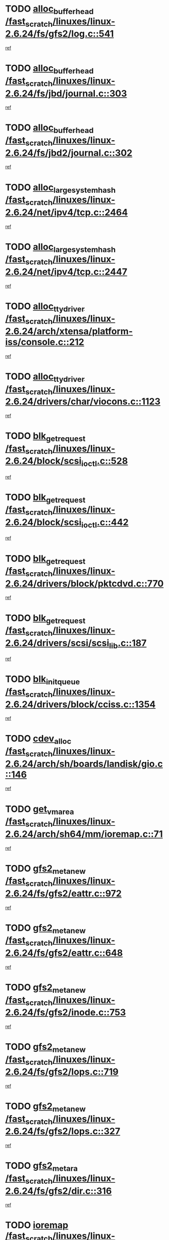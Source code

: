 * TODO [[view:/fast_scratch/linuxes/linux-2.6.24/fs/gfs2/log.c::face=ovl-face1::linb=541::colb=1::cole=3][alloc_buffer_head /fast_scratch/linuxes/linux-2.6.24/fs/gfs2/log.c::541]]
[[view:/fast_scratch/linuxes/linux-2.6.24/fs/gfs2/log.c::face=ovl-face2::linb=542::colb=13::cole=15][ref]]
* TODO [[view:/fast_scratch/linuxes/linux-2.6.24/fs/jbd/journal.c::face=ovl-face1::linb=303::colb=1::cole=7][alloc_buffer_head /fast_scratch/linuxes/linux-2.6.24/fs/jbd/journal.c::303]]
[[view:/fast_scratch/linuxes/linux-2.6.24/fs/jbd/journal.c::face=ovl-face2::linb=366::colb=1::cole=7][ref]]
* TODO [[view:/fast_scratch/linuxes/linux-2.6.24/fs/jbd2/journal.c::face=ovl-face1::linb=302::colb=1::cole=7][alloc_buffer_head /fast_scratch/linuxes/linux-2.6.24/fs/jbd2/journal.c::302]]
[[view:/fast_scratch/linuxes/linux-2.6.24/fs/jbd2/journal.c::face=ovl-face2::linb=365::colb=1::cole=7][ref]]
* TODO [[view:/fast_scratch/linuxes/linux-2.6.24/net/ipv4/tcp.c::face=ovl-face1::linb=2464::colb=1::cole=19][alloc_large_system_hash /fast_scratch/linuxes/linux-2.6.24/net/ipv4/tcp.c::2464]]
[[view:/fast_scratch/linuxes/linux-2.6.24/net/ipv4/tcp.c::face=ovl-face2::linb=2476::colb=18::cole=36][ref]]
* TODO [[view:/fast_scratch/linuxes/linux-2.6.24/net/ipv4/tcp.c::face=ovl-face1::linb=2447::colb=1::cole=19][alloc_large_system_hash /fast_scratch/linuxes/linux-2.6.24/net/ipv4/tcp.c::2447]]
[[view:/fast_scratch/linuxes/linux-2.6.24/net/ipv4/tcp.c::face=ovl-face2::linb=2459::colb=19::cole=37][ref]]
* TODO [[view:/fast_scratch/linuxes/linux-2.6.24/arch/xtensa/platform-iss/console.c::face=ovl-face1::linb=212::colb=1::cole=14][alloc_tty_driver /fast_scratch/linuxes/linux-2.6.24/arch/xtensa/platform-iss/console.c::212]]
[[view:/fast_scratch/linuxes/linux-2.6.24/arch/xtensa/platform-iss/console.c::face=ovl-face2::linb=218::colb=1::cole=14][ref]]
* TODO [[view:/fast_scratch/linuxes/linux-2.6.24/drivers/char/viocons.c::face=ovl-face1::linb=1123::colb=1::cole=14][alloc_tty_driver /fast_scratch/linuxes/linux-2.6.24/drivers/char/viocons.c::1123]]
[[view:/fast_scratch/linuxes/linux-2.6.24/drivers/char/viocons.c::face=ovl-face2::linb=1124::colb=1::cole=14][ref]]
* TODO [[view:/fast_scratch/linuxes/linux-2.6.24/block/scsi_ioctl.c::face=ovl-face1::linb=528::colb=1::cole=3][blk_get_request /fast_scratch/linuxes/linux-2.6.24/block/scsi_ioctl.c::528]]
[[view:/fast_scratch/linuxes/linux-2.6.24/block/scsi_ioctl.c::face=ovl-face2::linb=529::colb=1::cole=3][ref]]
* TODO [[view:/fast_scratch/linuxes/linux-2.6.24/block/scsi_ioctl.c::face=ovl-face1::linb=442::colb=1::cole=3][blk_get_request /fast_scratch/linuxes/linux-2.6.24/block/scsi_ioctl.c::442]]
[[view:/fast_scratch/linuxes/linux-2.6.24/block/scsi_ioctl.c::face=ovl-face2::linb=450::colb=1::cole=3][ref]]
* TODO [[view:/fast_scratch/linuxes/linux-2.6.24/drivers/block/pktcdvd.c::face=ovl-face1::linb=770::colb=1::cole=3][blk_get_request /fast_scratch/linuxes/linux-2.6.24/drivers/block/pktcdvd.c::770]]
[[view:/fast_scratch/linuxes/linux-2.6.24/drivers/block/pktcdvd.c::face=ovl-face2::linb=778::colb=1::cole=3][ref]]
* TODO [[view:/fast_scratch/linuxes/linux-2.6.24/drivers/scsi/scsi_lib.c::face=ovl-face1::linb=187::colb=1::cole=4][blk_get_request /fast_scratch/linuxes/linux-2.6.24/drivers/scsi/scsi_lib.c::187]]
[[view:/fast_scratch/linuxes/linux-2.6.24/drivers/scsi/scsi_lib.c::face=ovl-face2::linb=193::colb=1::cole=4][ref]]
* TODO [[view:/fast_scratch/linuxes/linux-2.6.24/drivers/block/cciss.c::face=ovl-face1::linb=1354::colb=2::cole=13][blk_init_queue /fast_scratch/linuxes/linux-2.6.24/drivers/block/cciss.c::1354]]
[[view:/fast_scratch/linuxes/linux-2.6.24/drivers/block/cciss.c::face=ovl-face2::linb=1362::colb=2::cole=13][ref]]
* TODO [[view:/fast_scratch/linuxes/linux-2.6.24/arch/sh/boards/landisk/gio.c::face=ovl-face1::linb=146::colb=1::cole=7][cdev_alloc /fast_scratch/linuxes/linux-2.6.24/arch/sh/boards/landisk/gio.c::146]]
[[view:/fast_scratch/linuxes/linux-2.6.24/arch/sh/boards/landisk/gio.c::face=ovl-face2::linb=147::colb=1::cole=7][ref]]
* TODO [[view:/fast_scratch/linuxes/linux-2.6.24/arch/sh64/mm/ioremap.c::face=ovl-face1::linb=71::colb=1::cole=5][get_vm_area /fast_scratch/linuxes/linux-2.6.24/arch/sh64/mm/ioremap.c::71]]
[[view:/fast_scratch/linuxes/linux-2.6.24/arch/sh64/mm/ioremap.c::face=ovl-face2::linb=72::colb=50::cole=54][ref]]
* TODO [[view:/fast_scratch/linuxes/linux-2.6.24/fs/gfs2/eattr.c::face=ovl-face1::linb=972::colb=2::cole=7][gfs2_meta_new /fast_scratch/linuxes/linux-2.6.24/fs/gfs2/eattr.c::972]]
[[view:/fast_scratch/linuxes/linux-2.6.24/fs/gfs2/eattr.c::face=ovl-face2::linb=977::colb=21::cole=26][ref]]
* TODO [[view:/fast_scratch/linuxes/linux-2.6.24/fs/gfs2/eattr.c::face=ovl-face1::linb=648::colb=3::cole=5][gfs2_meta_new /fast_scratch/linuxes/linux-2.6.24/fs/gfs2/eattr.c::648]]
[[view:/fast_scratch/linuxes/linux-2.6.24/fs/gfs2/eattr.c::face=ovl-face2::linb=657::colb=10::cole=12][ref]]
* TODO [[view:/fast_scratch/linuxes/linux-2.6.24/fs/gfs2/inode.c::face=ovl-face1::linb=753::colb=1::cole=5][gfs2_meta_new /fast_scratch/linuxes/linux-2.6.24/fs/gfs2/inode.c::753]]
[[view:/fast_scratch/linuxes/linux-2.6.24/fs/gfs2/inode.c::face=ovl-face2::linb=757::colb=28::cole=32][ref]]
* TODO [[view:/fast_scratch/linuxes/linux-2.6.24/fs/gfs2/lops.c::face=ovl-face1::linb=719::colb=2::cole=7][gfs2_meta_new /fast_scratch/linuxes/linux-2.6.24/fs/gfs2/lops.c::719]]
[[view:/fast_scratch/linuxes/linux-2.6.24/fs/gfs2/lops.c::face=ovl-face2::linb=720::colb=9::cole=14][ref]]
* TODO [[view:/fast_scratch/linuxes/linux-2.6.24/fs/gfs2/lops.c::face=ovl-face1::linb=327::colb=2::cole=7][gfs2_meta_new /fast_scratch/linuxes/linux-2.6.24/fs/gfs2/lops.c::327]]
[[view:/fast_scratch/linuxes/linux-2.6.24/fs/gfs2/lops.c::face=ovl-face2::linb=328::colb=9::cole=14][ref]]
* TODO [[view:/fast_scratch/linuxes/linux-2.6.24/fs/gfs2/dir.c::face=ovl-face1::linb=316::colb=3::cole=5][gfs2_meta_ra /fast_scratch/linuxes/linux-2.6.24/fs/gfs2/dir.c::316]]
[[view:/fast_scratch/linuxes/linux-2.6.24/fs/gfs2/dir.c::face=ovl-face2::linb=329::colb=14::cole=16][ref]]
* TODO [[view:/fast_scratch/linuxes/linux-2.6.24/arch/powerpc/sysdev/cpm2_common.c::face=ovl-face1::linb=69::colb=1::cole=10][ioremap /fast_scratch/linuxes/linux-2.6.24/arch/powerpc/sysdev/cpm2_common.c::69]]
[[view:/fast_scratch/linuxes/linux-2.6.24/arch/powerpc/sysdev/cpm2_common.c::face=ovl-face2::linb=82::colb=9::cole=18][ref]]
* TODO [[view:/fast_scratch/linuxes/linux-2.6.24/arch/powerpc/sysdev/cpm2_common.c::face=ovl-face1::linb=67::colb=1::cole=10][ioremap /fast_scratch/linuxes/linux-2.6.24/arch/powerpc/sysdev/cpm2_common.c::67]]
[[view:/fast_scratch/linuxes/linux-2.6.24/arch/powerpc/sysdev/cpm2_common.c::face=ovl-face2::linb=82::colb=9::cole=18][ref]]
* TODO [[view:/fast_scratch/linuxes/linux-2.6.24/arch/powerpc/sysdev/fsl_pci.c::face=ovl-face1::linb=38::colb=1::cole=4][ioremap /fast_scratch/linuxes/linux-2.6.24/arch/powerpc/sysdev/fsl_pci.c::38]]
[[view:/fast_scratch/linuxes/linux-2.6.24/arch/powerpc/sysdev/fsl_pci.c::face=ovl-face2::linb=42::colb=12::cole=15][ref]]
* TODO [[view:/fast_scratch/linuxes/linux-2.6.24/arch/powerpc/sysdev/fsl_pci.c::face=ovl-face1::linb=38::colb=1::cole=4][ioremap /fast_scratch/linuxes/linux-2.6.24/arch/powerpc/sysdev/fsl_pci.c::38]]
[[view:/fast_scratch/linuxes/linux-2.6.24/arch/powerpc/sysdev/fsl_pci.c::face=ovl-face2::linb=44::colb=12::cole=15][ref]]
* TODO [[view:/fast_scratch/linuxes/linux-2.6.24/arch/powerpc/sysdev/fsl_pci.c::face=ovl-face1::linb=38::colb=1::cole=4][ioremap /fast_scratch/linuxes/linux-2.6.24/arch/powerpc/sysdev/fsl_pci.c::38]]
[[view:/fast_scratch/linuxes/linux-2.6.24/arch/powerpc/sysdev/fsl_pci.c::face=ovl-face2::linb=53::colb=13::cole=16][ref]]
* TODO [[view:/fast_scratch/linuxes/linux-2.6.24/arch/powerpc/sysdev/fsl_pci.c::face=ovl-face1::linb=38::colb=1::cole=4][ioremap /fast_scratch/linuxes/linux-2.6.24/arch/powerpc/sysdev/fsl_pci.c::38]]
[[view:/fast_scratch/linuxes/linux-2.6.24/arch/powerpc/sysdev/fsl_pci.c::face=ovl-face2::linb=72::colb=12::cole=15][ref]]
* TODO [[view:/fast_scratch/linuxes/linux-2.6.24/arch/powerpc/sysdev/fsl_pci.c::face=ovl-face1::linb=38::colb=1::cole=4][ioremap /fast_scratch/linuxes/linux-2.6.24/arch/powerpc/sysdev/fsl_pci.c::38]]
[[view:/fast_scratch/linuxes/linux-2.6.24/arch/powerpc/sysdev/fsl_pci.c::face=ovl-face2::linb=84::colb=11::cole=14][ref]]
* TODO [[view:/fast_scratch/linuxes/linux-2.6.24/arch/powerpc/platforms/chrp/pci.c::face=ovl-face1::linb=144::colb=1::cole=6][ioremap /fast_scratch/linuxes/linux-2.6.24/arch/powerpc/platforms/chrp/pci.c::144]]
[[view:/fast_scratch/linuxes/linux-2.6.24/arch/powerpc/platforms/chrp/pci.c::face=ovl-face2::linb=147::colb=17::cole=22][ref]]
* TODO [[view:/fast_scratch/linuxes/linux-2.6.24/arch/sparc/kernel/sun4c_irq.c::face=ovl-face1::linb=184::colb=1::cole=13][ioremap /fast_scratch/linuxes/linux-2.6.24/arch/sparc/kernel/sun4c_irq.c::184]]
[[view:/fast_scratch/linuxes/linux-2.6.24/arch/sparc/kernel/sun4c_irq.c::face=ovl-face2::linb=191::colb=1::cole=13][ref]]
* TODO [[view:/fast_scratch/linuxes/linux-2.6.24/arch/ppc/platforms/pq2ads.c::face=ovl-face1::linb=25::colb=13::cole=18][ioremap /fast_scratch/linuxes/linux-2.6.24/arch/ppc/platforms/pq2ads.c::25]]
[[view:/fast_scratch/linuxes/linux-2.6.24/arch/ppc/platforms/pq2ads.c::face=ovl-face2::linb=32::colb=18::cole=23][ref]]
* TODO [[view:/fast_scratch/linuxes/linux-2.6.24/arch/ppc/platforms/mpc8272ads_setup.c::face=ovl-face1::linb=252::colb=13::cole=18][ioremap /fast_scratch/linuxes/linux-2.6.24/arch/ppc/platforms/mpc8272ads_setup.c::252]]
[[view:/fast_scratch/linuxes/linux-2.6.24/arch/ppc/platforms/mpc8272ads_setup.c::face=ovl-face2::linb=254::colb=12::cole=17][ref]]
* TODO [[view:/fast_scratch/linuxes/linux-2.6.24/arch/ppc/platforms/mpc8272ads_setup.c::face=ovl-face1::linb=235::colb=13::cole=18][ioremap /fast_scratch/linuxes/linux-2.6.24/arch/ppc/platforms/mpc8272ads_setup.c::235]]
[[view:/fast_scratch/linuxes/linux-2.6.24/arch/ppc/platforms/mpc8272ads_setup.c::face=ovl-face2::linb=238::colb=12::cole=17][ref]]
* TODO [[view:/fast_scratch/linuxes/linux-2.6.24/arch/ppc/platforms/mpc8272ads_setup.c::face=ovl-face1::linb=111::colb=13::cole=18][ioremap /fast_scratch/linuxes/linux-2.6.24/arch/ppc/platforms/mpc8272ads_setup.c::111]]
[[view:/fast_scratch/linuxes/linux-2.6.24/arch/ppc/platforms/mpc8272ads_setup.c::face=ovl-face2::linb=114::colb=7::cole=12][ref]]
* TODO [[view:/fast_scratch/linuxes/linux-2.6.24/arch/ppc/syslib/ppc83xx_setup.c::face=ovl-face1::linb=318::colb=1::cole=4][ioremap /fast_scratch/linuxes/linux-2.6.24/arch/ppc/syslib/ppc83xx_setup.c::318]]
[[view:/fast_scratch/linuxes/linux-2.6.24/arch/ppc/syslib/ppc83xx_setup.c::face=ovl-face2::linb=324::colb=9::cole=12][ref]]
* TODO [[view:/fast_scratch/linuxes/linux-2.6.24/arch/ppc/syslib/ppc83xx_setup.c::face=ovl-face1::linb=246::colb=1::cole=4][ioremap /fast_scratch/linuxes/linux-2.6.24/arch/ppc/syslib/ppc83xx_setup.c::246]]
[[view:/fast_scratch/linuxes/linux-2.6.24/arch/ppc/syslib/ppc83xx_setup.c::face=ovl-face2::linb=251::colb=1::cole=4][ref]]
* TODO [[view:/fast_scratch/linuxes/linux-2.6.24/arch/ppc/syslib/ppc83xx_setup.c::face=ovl-face1::linb=245::colb=1::cole=9][ioremap /fast_scratch/linuxes/linux-2.6.24/arch/ppc/syslib/ppc83xx_setup.c::245]]
[[view:/fast_scratch/linuxes/linux-2.6.24/arch/ppc/syslib/ppc83xx_setup.c::face=ovl-face2::linb=267::colb=1::cole=9][ref]]
* TODO [[view:/fast_scratch/linuxes/linux-2.6.24/arch/ppc/syslib/ppc83xx_setup.c::face=ovl-face1::linb=188::colb=1::cole=4][ioremap /fast_scratch/linuxes/linux-2.6.24/arch/ppc/syslib/ppc83xx_setup.c::188]]
[[view:/fast_scratch/linuxes/linux-2.6.24/arch/ppc/syslib/ppc83xx_setup.c::face=ovl-face2::linb=193::colb=1::cole=4][ref]]
* TODO [[view:/fast_scratch/linuxes/linux-2.6.24/arch/ppc/syslib/ppc83xx_setup.c::face=ovl-face1::linb=187::colb=1::cole=9][ioremap /fast_scratch/linuxes/linux-2.6.24/arch/ppc/syslib/ppc83xx_setup.c::187]]
[[view:/fast_scratch/linuxes/linux-2.6.24/arch/ppc/syslib/ppc83xx_setup.c::face=ovl-face2::linb=209::colb=1::cole=9][ref]]
* TODO [[view:/fast_scratch/linuxes/linux-2.6.24/arch/ppc/syslib/ppc85xx_setup.c::face=ovl-face1::linb=211::colb=1::cole=4][ioremap /fast_scratch/linuxes/linux-2.6.24/arch/ppc/syslib/ppc85xx_setup.c::211]]
[[view:/fast_scratch/linuxes/linux-2.6.24/arch/ppc/syslib/ppc85xx_setup.c::face=ovl-face2::linb=220::colb=1::cole=4][ref]]
* TODO [[view:/fast_scratch/linuxes/linux-2.6.24/arch/ppc/syslib/ppc85xx_setup.c::face=ovl-face1::linb=151::colb=1::cole=5][ioremap /fast_scratch/linuxes/linux-2.6.24/arch/ppc/syslib/ppc85xx_setup.c::151]]
[[view:/fast_scratch/linuxes/linux-2.6.24/arch/ppc/syslib/ppc85xx_setup.c::face=ovl-face2::linb=159::colb=5::cole=9][ref]]
* TODO [[view:/fast_scratch/linuxes/linux-2.6.24/arch/ppc/syslib/ppc85xx_setup.c::face=ovl-face1::linb=148::colb=1::cole=4][ioremap /fast_scratch/linuxes/linux-2.6.24/arch/ppc/syslib/ppc85xx_setup.c::148]]
[[view:/fast_scratch/linuxes/linux-2.6.24/arch/ppc/syslib/ppc85xx_setup.c::face=ovl-face2::linb=169::colb=1::cole=4][ref]]
* TODO [[view:/fast_scratch/linuxes/linux-2.6.24/arch/mips/sgi-ip32/crime.c::face=ovl-face1::linb=32::colb=1::cole=6][ioremap /fast_scratch/linuxes/linux-2.6.24/arch/mips/sgi-ip32/crime.c::32]]
[[view:/fast_scratch/linuxes/linux-2.6.24/arch/mips/sgi-ip32/crime.c::face=ovl-face2::linb=35::colb=6::cole=11][ref]]
* TODO [[view:/fast_scratch/linuxes/linux-2.6.24/arch/mips/kernel/cevt-txx9.c::face=ovl-face1::linb=163::colb=1::cole=7][ioremap /fast_scratch/linuxes/linux-2.6.24/arch/mips/kernel/cevt-txx9.c::163]]
[[view:/fast_scratch/linuxes/linux-2.6.24/arch/mips/kernel/cevt-txx9.c::face=ovl-face2::linb=164::colb=31::cole=37][ref]]
* TODO [[view:/fast_scratch/linuxes/linux-2.6.24/arch/mips/kernel/cevt-txx9.c::face=ovl-face1::linb=142::colb=1::cole=7][ioremap /fast_scratch/linuxes/linux-2.6.24/arch/mips/kernel/cevt-txx9.c::142]]
[[view:/fast_scratch/linuxes/linux-2.6.24/arch/mips/kernel/cevt-txx9.c::face=ovl-face2::linb=144::colb=26::cole=32][ref]]
* TODO [[view:/fast_scratch/linuxes/linux-2.6.24/arch/mips/kernel/cevt-txx9.c::face=ovl-face1::linb=49::colb=1::cole=7][ioremap /fast_scratch/linuxes/linux-2.6.24/arch/mips/kernel/cevt-txx9.c::49]]
[[view:/fast_scratch/linuxes/linux-2.6.24/arch/mips/kernel/cevt-txx9.c::face=ovl-face2::linb=50::colb=25::cole=31][ref]]
* TODO [[view:/fast_scratch/linuxes/linux-2.6.24/arch/mips/kernel/irq_txx9.c::face=ovl-face1::linb=154::colb=1::cole=12][ioremap /fast_scratch/linuxes/linux-2.6.24/arch/mips/kernel/irq_txx9.c::154]]
[[view:/fast_scratch/linuxes/linux-2.6.24/arch/mips/kernel/irq_txx9.c::face=ovl-face2::linb=163::colb=18::cole=29][ref]]
* TODO [[view:/fast_scratch/linuxes/linux-2.6.24/arch/arm/plat-omap/debug-leds.c::face=ovl-face1::linb=269::colb=1::cole=5][ioremap /fast_scratch/linuxes/linux-2.6.24/arch/arm/plat-omap/debug-leds.c::269]]
[[view:/fast_scratch/linuxes/linux-2.6.24/arch/arm/plat-omap/debug-leds.c::face=ovl-face2::linb=270::colb=19::cole=23][ref]]
* TODO [[view:/fast_scratch/linuxes/linux-2.6.24/drivers/video/platinumfb.c::face=ovl-face1::linb=585::colb=1::cole=17][ioremap /fast_scratch/linuxes/linux-2.6.24/drivers/video/platinumfb.c::585]]
[[view:/fast_scratch/linuxes/linux-2.6.24/drivers/video/platinumfb.c::face=ovl-face2::linb=614::colb=8::cole=24][ref]]
* TODO [[view:/fast_scratch/linuxes/linux-2.6.24/drivers/video/platinumfb.c::face=ovl-face1::linb=581::colb=1::cole=21][ioremap /fast_scratch/linuxes/linux-2.6.24/drivers/video/platinumfb.c::581]]
[[view:/fast_scratch/linuxes/linux-2.6.24/drivers/video/platinumfb.c::face=ovl-face2::linb=588::colb=11::cole=31][ref]]
* TODO [[view:/fast_scratch/linuxes/linux-2.6.24/drivers/mtd/maps/wr_sbc82xx_flash.c::face=ovl-face1::linb=86::colb=1::cole=3][ioremap /fast_scratch/linuxes/linux-2.6.24/drivers/mtd/maps/wr_sbc82xx_flash.c::86]]
[[view:/fast_scratch/linuxes/linux-2.6.24/drivers/mtd/maps/wr_sbc82xx_flash.c::face=ovl-face2::linb=92::colb=6::cole=8][ref]]
* TODO [[view:/fast_scratch/linuxes/linux-2.6.24/drivers/scsi/aacraid/rkt.c::face=ovl-face1::linb=81::colb=13::cole=26][ioremap /fast_scratch/linuxes/linux-2.6.24/drivers/scsi/aacraid/rkt.c::81]]
[[view:/fast_scratch/linuxes/linux-2.6.24/drivers/scsi/aacraid/rkt.c::face=ovl-face2::linb=84::colb=19::cole=32][ref]]
* TODO [[view:/fast_scratch/linuxes/linux-2.6.24/drivers/scsi/aacraid/rx.c::face=ovl-face1::linb=456::colb=13::cole=25][ioremap /fast_scratch/linuxes/linux-2.6.24/drivers/scsi/aacraid/rx.c::456]]
[[view:/fast_scratch/linuxes/linux-2.6.24/drivers/scsi/aacraid/rx.c::face=ovl-face2::linb=459::colb=19::cole=31][ref]]
* TODO [[view:/fast_scratch/linuxes/linux-2.6.24/drivers/net/fs_enet/mii-fec.c::face=ovl-face1::linb=88::colb=13::cole=17][ioremap /fast_scratch/linuxes/linux-2.6.24/drivers/net/fs_enet/mii-fec.c::88]]
[[view:/fast_scratch/linuxes/linux-2.6.24/drivers/net/fs_enet/mii-fec.c::face=ovl-face2::linb=91::colb=12::cole=16][ref]]
* TODO [[view:/fast_scratch/linuxes/linux-2.6.24/drivers/firmware/pcdp.c::face=ovl-face1::linb=98::colb=1::cole=5][ioremap /fast_scratch/linuxes/linux-2.6.24/drivers/firmware/pcdp.c::98]]
[[view:/fast_scratch/linuxes/linux-2.6.24/drivers/firmware/pcdp.c::face=ovl-face2::linb=99::colb=42::cole=46][ref]]
* TODO [[view:/fast_scratch/linuxes/linux-2.6.24/drivers/macintosh/macio-adb.c::face=ovl-face1::linb=109::colb=1::cole=4][ioremap /fast_scratch/linuxes/linux-2.6.24/drivers/macintosh/macio-adb.c::109]]
[[view:/fast_scratch/linuxes/linux-2.6.24/drivers/macintosh/macio-adb.c::face=ovl-face2::linb=111::colb=8::cole=11][ref]]
* TODO [[view:/fast_scratch/linuxes/linux-2.6.24/sound/ppc/pmac.c::face=ovl-face1::linb=1176::colb=1::cole=12][ioremap /fast_scratch/linuxes/linux-2.6.24/sound/ppc/pmac.c::1176]]
[[view:/fast_scratch/linuxes/linux-2.6.24/sound/ppc/pmac.c::face=ovl-face2::linb=1209::colb=12::cole=23][ref]]
* TODO [[view:/fast_scratch/linuxes/linux-2.6.24/arch/powerpc/sysdev/cpm2_common.c::face=ovl-face1::linb=69::colb=1::cole=10][ioremap /fast_scratch/linuxes/linux-2.6.24/arch/powerpc/sysdev/cpm2_common.c::69]]
[[view:/fast_scratch/linuxes/linux-2.6.24/arch/powerpc/sysdev/cpm2_common.c::face=ovl-face2::linb=82::colb=9::cole=18][ref]]
* TODO [[view:/fast_scratch/linuxes/linux-2.6.24/arch/powerpc/sysdev/cpm2_common.c::face=ovl-face1::linb=67::colb=1::cole=10][ioremap /fast_scratch/linuxes/linux-2.6.24/arch/powerpc/sysdev/cpm2_common.c::67]]
[[view:/fast_scratch/linuxes/linux-2.6.24/arch/powerpc/sysdev/cpm2_common.c::face=ovl-face2::linb=82::colb=9::cole=18][ref]]
* TODO [[view:/fast_scratch/linuxes/linux-2.6.24/arch/powerpc/sysdev/fsl_pci.c::face=ovl-face1::linb=38::colb=1::cole=4][ioremap /fast_scratch/linuxes/linux-2.6.24/arch/powerpc/sysdev/fsl_pci.c::38]]
[[view:/fast_scratch/linuxes/linux-2.6.24/arch/powerpc/sysdev/fsl_pci.c::face=ovl-face2::linb=42::colb=12::cole=15][ref]]
* TODO [[view:/fast_scratch/linuxes/linux-2.6.24/arch/powerpc/sysdev/fsl_pci.c::face=ovl-face1::linb=38::colb=1::cole=4][ioremap /fast_scratch/linuxes/linux-2.6.24/arch/powerpc/sysdev/fsl_pci.c::38]]
[[view:/fast_scratch/linuxes/linux-2.6.24/arch/powerpc/sysdev/fsl_pci.c::face=ovl-face2::linb=44::colb=12::cole=15][ref]]
* TODO [[view:/fast_scratch/linuxes/linux-2.6.24/arch/powerpc/sysdev/fsl_pci.c::face=ovl-face1::linb=38::colb=1::cole=4][ioremap /fast_scratch/linuxes/linux-2.6.24/arch/powerpc/sysdev/fsl_pci.c::38]]
[[view:/fast_scratch/linuxes/linux-2.6.24/arch/powerpc/sysdev/fsl_pci.c::face=ovl-face2::linb=53::colb=13::cole=16][ref]]
* TODO [[view:/fast_scratch/linuxes/linux-2.6.24/arch/powerpc/sysdev/fsl_pci.c::face=ovl-face1::linb=38::colb=1::cole=4][ioremap /fast_scratch/linuxes/linux-2.6.24/arch/powerpc/sysdev/fsl_pci.c::38]]
[[view:/fast_scratch/linuxes/linux-2.6.24/arch/powerpc/sysdev/fsl_pci.c::face=ovl-face2::linb=72::colb=12::cole=15][ref]]
* TODO [[view:/fast_scratch/linuxes/linux-2.6.24/arch/powerpc/sysdev/fsl_pci.c::face=ovl-face1::linb=38::colb=1::cole=4][ioremap /fast_scratch/linuxes/linux-2.6.24/arch/powerpc/sysdev/fsl_pci.c::38]]
[[view:/fast_scratch/linuxes/linux-2.6.24/arch/powerpc/sysdev/fsl_pci.c::face=ovl-face2::linb=84::colb=11::cole=14][ref]]
* TODO [[view:/fast_scratch/linuxes/linux-2.6.24/arch/powerpc/platforms/chrp/pci.c::face=ovl-face1::linb=144::colb=1::cole=6][ioremap /fast_scratch/linuxes/linux-2.6.24/arch/powerpc/platforms/chrp/pci.c::144]]
[[view:/fast_scratch/linuxes/linux-2.6.24/arch/powerpc/platforms/chrp/pci.c::face=ovl-face2::linb=147::colb=17::cole=22][ref]]
* TODO [[view:/fast_scratch/linuxes/linux-2.6.24/arch/sparc/kernel/sun4c_irq.c::face=ovl-face1::linb=184::colb=1::cole=13][ioremap /fast_scratch/linuxes/linux-2.6.24/arch/sparc/kernel/sun4c_irq.c::184]]
[[view:/fast_scratch/linuxes/linux-2.6.24/arch/sparc/kernel/sun4c_irq.c::face=ovl-face2::linb=191::colb=1::cole=13][ref]]
* TODO [[view:/fast_scratch/linuxes/linux-2.6.24/arch/ppc/platforms/pq2ads.c::face=ovl-face1::linb=25::colb=13::cole=18][ioremap /fast_scratch/linuxes/linux-2.6.24/arch/ppc/platforms/pq2ads.c::25]]
[[view:/fast_scratch/linuxes/linux-2.6.24/arch/ppc/platforms/pq2ads.c::face=ovl-face2::linb=32::colb=18::cole=23][ref]]
* TODO [[view:/fast_scratch/linuxes/linux-2.6.24/arch/ppc/platforms/mpc8272ads_setup.c::face=ovl-face1::linb=252::colb=13::cole=18][ioremap /fast_scratch/linuxes/linux-2.6.24/arch/ppc/platforms/mpc8272ads_setup.c::252]]
[[view:/fast_scratch/linuxes/linux-2.6.24/arch/ppc/platforms/mpc8272ads_setup.c::face=ovl-face2::linb=254::colb=12::cole=17][ref]]
* TODO [[view:/fast_scratch/linuxes/linux-2.6.24/arch/ppc/platforms/mpc8272ads_setup.c::face=ovl-face1::linb=235::colb=13::cole=18][ioremap /fast_scratch/linuxes/linux-2.6.24/arch/ppc/platforms/mpc8272ads_setup.c::235]]
[[view:/fast_scratch/linuxes/linux-2.6.24/arch/ppc/platforms/mpc8272ads_setup.c::face=ovl-face2::linb=238::colb=12::cole=17][ref]]
* TODO [[view:/fast_scratch/linuxes/linux-2.6.24/arch/ppc/platforms/mpc8272ads_setup.c::face=ovl-face1::linb=111::colb=13::cole=18][ioremap /fast_scratch/linuxes/linux-2.6.24/arch/ppc/platforms/mpc8272ads_setup.c::111]]
[[view:/fast_scratch/linuxes/linux-2.6.24/arch/ppc/platforms/mpc8272ads_setup.c::face=ovl-face2::linb=114::colb=7::cole=12][ref]]
* TODO [[view:/fast_scratch/linuxes/linux-2.6.24/arch/ppc/syslib/ppc83xx_setup.c::face=ovl-face1::linb=318::colb=1::cole=4][ioremap /fast_scratch/linuxes/linux-2.6.24/arch/ppc/syslib/ppc83xx_setup.c::318]]
[[view:/fast_scratch/linuxes/linux-2.6.24/arch/ppc/syslib/ppc83xx_setup.c::face=ovl-face2::linb=324::colb=9::cole=12][ref]]
* TODO [[view:/fast_scratch/linuxes/linux-2.6.24/arch/ppc/syslib/ppc83xx_setup.c::face=ovl-face1::linb=246::colb=1::cole=4][ioremap /fast_scratch/linuxes/linux-2.6.24/arch/ppc/syslib/ppc83xx_setup.c::246]]
[[view:/fast_scratch/linuxes/linux-2.6.24/arch/ppc/syslib/ppc83xx_setup.c::face=ovl-face2::linb=251::colb=1::cole=4][ref]]
* TODO [[view:/fast_scratch/linuxes/linux-2.6.24/arch/ppc/syslib/ppc83xx_setup.c::face=ovl-face1::linb=245::colb=1::cole=9][ioremap /fast_scratch/linuxes/linux-2.6.24/arch/ppc/syslib/ppc83xx_setup.c::245]]
[[view:/fast_scratch/linuxes/linux-2.6.24/arch/ppc/syslib/ppc83xx_setup.c::face=ovl-face2::linb=267::colb=1::cole=9][ref]]
* TODO [[view:/fast_scratch/linuxes/linux-2.6.24/arch/ppc/syslib/ppc83xx_setup.c::face=ovl-face1::linb=188::colb=1::cole=4][ioremap /fast_scratch/linuxes/linux-2.6.24/arch/ppc/syslib/ppc83xx_setup.c::188]]
[[view:/fast_scratch/linuxes/linux-2.6.24/arch/ppc/syslib/ppc83xx_setup.c::face=ovl-face2::linb=193::colb=1::cole=4][ref]]
* TODO [[view:/fast_scratch/linuxes/linux-2.6.24/arch/ppc/syslib/ppc83xx_setup.c::face=ovl-face1::linb=187::colb=1::cole=9][ioremap /fast_scratch/linuxes/linux-2.6.24/arch/ppc/syslib/ppc83xx_setup.c::187]]
[[view:/fast_scratch/linuxes/linux-2.6.24/arch/ppc/syslib/ppc83xx_setup.c::face=ovl-face2::linb=209::colb=1::cole=9][ref]]
* TODO [[view:/fast_scratch/linuxes/linux-2.6.24/arch/ppc/syslib/ppc85xx_setup.c::face=ovl-face1::linb=211::colb=1::cole=4][ioremap /fast_scratch/linuxes/linux-2.6.24/arch/ppc/syslib/ppc85xx_setup.c::211]]
[[view:/fast_scratch/linuxes/linux-2.6.24/arch/ppc/syslib/ppc85xx_setup.c::face=ovl-face2::linb=220::colb=1::cole=4][ref]]
* TODO [[view:/fast_scratch/linuxes/linux-2.6.24/arch/ppc/syslib/ppc85xx_setup.c::face=ovl-face1::linb=151::colb=1::cole=5][ioremap /fast_scratch/linuxes/linux-2.6.24/arch/ppc/syslib/ppc85xx_setup.c::151]]
[[view:/fast_scratch/linuxes/linux-2.6.24/arch/ppc/syslib/ppc85xx_setup.c::face=ovl-face2::linb=159::colb=5::cole=9][ref]]
* TODO [[view:/fast_scratch/linuxes/linux-2.6.24/arch/ppc/syslib/ppc85xx_setup.c::face=ovl-face1::linb=148::colb=1::cole=4][ioremap /fast_scratch/linuxes/linux-2.6.24/arch/ppc/syslib/ppc85xx_setup.c::148]]
[[view:/fast_scratch/linuxes/linux-2.6.24/arch/ppc/syslib/ppc85xx_setup.c::face=ovl-face2::linb=169::colb=1::cole=4][ref]]
* TODO [[view:/fast_scratch/linuxes/linux-2.6.24/arch/mips/sgi-ip32/crime.c::face=ovl-face1::linb=32::colb=1::cole=6][ioremap /fast_scratch/linuxes/linux-2.6.24/arch/mips/sgi-ip32/crime.c::32]]
[[view:/fast_scratch/linuxes/linux-2.6.24/arch/mips/sgi-ip32/crime.c::face=ovl-face2::linb=35::colb=6::cole=11][ref]]
* TODO [[view:/fast_scratch/linuxes/linux-2.6.24/arch/mips/kernel/cevt-txx9.c::face=ovl-face1::linb=163::colb=1::cole=7][ioremap /fast_scratch/linuxes/linux-2.6.24/arch/mips/kernel/cevt-txx9.c::163]]
[[view:/fast_scratch/linuxes/linux-2.6.24/arch/mips/kernel/cevt-txx9.c::face=ovl-face2::linb=164::colb=31::cole=37][ref]]
* TODO [[view:/fast_scratch/linuxes/linux-2.6.24/arch/mips/kernel/cevt-txx9.c::face=ovl-face1::linb=142::colb=1::cole=7][ioremap /fast_scratch/linuxes/linux-2.6.24/arch/mips/kernel/cevt-txx9.c::142]]
[[view:/fast_scratch/linuxes/linux-2.6.24/arch/mips/kernel/cevt-txx9.c::face=ovl-face2::linb=144::colb=26::cole=32][ref]]
* TODO [[view:/fast_scratch/linuxes/linux-2.6.24/arch/mips/kernel/cevt-txx9.c::face=ovl-face1::linb=49::colb=1::cole=7][ioremap /fast_scratch/linuxes/linux-2.6.24/arch/mips/kernel/cevt-txx9.c::49]]
[[view:/fast_scratch/linuxes/linux-2.6.24/arch/mips/kernel/cevt-txx9.c::face=ovl-face2::linb=50::colb=25::cole=31][ref]]
* TODO [[view:/fast_scratch/linuxes/linux-2.6.24/arch/mips/kernel/irq_txx9.c::face=ovl-face1::linb=154::colb=1::cole=12][ioremap /fast_scratch/linuxes/linux-2.6.24/arch/mips/kernel/irq_txx9.c::154]]
[[view:/fast_scratch/linuxes/linux-2.6.24/arch/mips/kernel/irq_txx9.c::face=ovl-face2::linb=163::colb=18::cole=29][ref]]
* TODO [[view:/fast_scratch/linuxes/linux-2.6.24/arch/arm/plat-omap/debug-leds.c::face=ovl-face1::linb=269::colb=1::cole=5][ioremap /fast_scratch/linuxes/linux-2.6.24/arch/arm/plat-omap/debug-leds.c::269]]
[[view:/fast_scratch/linuxes/linux-2.6.24/arch/arm/plat-omap/debug-leds.c::face=ovl-face2::linb=270::colb=19::cole=23][ref]]
* TODO [[view:/fast_scratch/linuxes/linux-2.6.24/drivers/video/platinumfb.c::face=ovl-face1::linb=585::colb=1::cole=17][ioremap /fast_scratch/linuxes/linux-2.6.24/drivers/video/platinumfb.c::585]]
[[view:/fast_scratch/linuxes/linux-2.6.24/drivers/video/platinumfb.c::face=ovl-face2::linb=614::colb=8::cole=24][ref]]
* TODO [[view:/fast_scratch/linuxes/linux-2.6.24/drivers/video/platinumfb.c::face=ovl-face1::linb=581::colb=1::cole=21][ioremap /fast_scratch/linuxes/linux-2.6.24/drivers/video/platinumfb.c::581]]
[[view:/fast_scratch/linuxes/linux-2.6.24/drivers/video/platinumfb.c::face=ovl-face2::linb=588::colb=11::cole=31][ref]]
* TODO [[view:/fast_scratch/linuxes/linux-2.6.24/drivers/mtd/maps/wr_sbc82xx_flash.c::face=ovl-face1::linb=86::colb=1::cole=3][ioremap /fast_scratch/linuxes/linux-2.6.24/drivers/mtd/maps/wr_sbc82xx_flash.c::86]]
[[view:/fast_scratch/linuxes/linux-2.6.24/drivers/mtd/maps/wr_sbc82xx_flash.c::face=ovl-face2::linb=92::colb=6::cole=8][ref]]
* TODO [[view:/fast_scratch/linuxes/linux-2.6.24/drivers/scsi/aacraid/rkt.c::face=ovl-face1::linb=81::colb=13::cole=26][ioremap /fast_scratch/linuxes/linux-2.6.24/drivers/scsi/aacraid/rkt.c::81]]
[[view:/fast_scratch/linuxes/linux-2.6.24/drivers/scsi/aacraid/rkt.c::face=ovl-face2::linb=84::colb=19::cole=32][ref]]
* TODO [[view:/fast_scratch/linuxes/linux-2.6.24/drivers/scsi/aacraid/rx.c::face=ovl-face1::linb=456::colb=13::cole=25][ioremap /fast_scratch/linuxes/linux-2.6.24/drivers/scsi/aacraid/rx.c::456]]
[[view:/fast_scratch/linuxes/linux-2.6.24/drivers/scsi/aacraid/rx.c::face=ovl-face2::linb=459::colb=19::cole=31][ref]]
* TODO [[view:/fast_scratch/linuxes/linux-2.6.24/drivers/net/fs_enet/mii-fec.c::face=ovl-face1::linb=88::colb=13::cole=17][ioremap /fast_scratch/linuxes/linux-2.6.24/drivers/net/fs_enet/mii-fec.c::88]]
[[view:/fast_scratch/linuxes/linux-2.6.24/drivers/net/fs_enet/mii-fec.c::face=ovl-face2::linb=91::colb=12::cole=16][ref]]
* TODO [[view:/fast_scratch/linuxes/linux-2.6.24/drivers/firmware/pcdp.c::face=ovl-face1::linb=98::colb=1::cole=5][ioremap /fast_scratch/linuxes/linux-2.6.24/drivers/firmware/pcdp.c::98]]
[[view:/fast_scratch/linuxes/linux-2.6.24/drivers/firmware/pcdp.c::face=ovl-face2::linb=99::colb=42::cole=46][ref]]
* TODO [[view:/fast_scratch/linuxes/linux-2.6.24/drivers/macintosh/macio-adb.c::face=ovl-face1::linb=109::colb=1::cole=4][ioremap /fast_scratch/linuxes/linux-2.6.24/drivers/macintosh/macio-adb.c::109]]
[[view:/fast_scratch/linuxes/linux-2.6.24/drivers/macintosh/macio-adb.c::face=ovl-face2::linb=111::colb=8::cole=11][ref]]
* TODO [[view:/fast_scratch/linuxes/linux-2.6.24/sound/ppc/pmac.c::face=ovl-face1::linb=1176::colb=1::cole=12][ioremap /fast_scratch/linuxes/linux-2.6.24/sound/ppc/pmac.c::1176]]
[[view:/fast_scratch/linuxes/linux-2.6.24/sound/ppc/pmac.c::face=ovl-face2::linb=1209::colb=12::cole=23][ref]]
* TODO [[view:/fast_scratch/linuxes/linux-2.6.24/arch/powerpc/sysdev/cpm2_common.c::face=ovl-face1::linb=69::colb=1::cole=10][ioremap /fast_scratch/linuxes/linux-2.6.24/arch/powerpc/sysdev/cpm2_common.c::69]]
[[view:/fast_scratch/linuxes/linux-2.6.24/arch/powerpc/sysdev/cpm2_common.c::face=ovl-face2::linb=82::colb=9::cole=18][ref]]
* TODO [[view:/fast_scratch/linuxes/linux-2.6.24/arch/powerpc/sysdev/cpm2_common.c::face=ovl-face1::linb=67::colb=1::cole=10][ioremap /fast_scratch/linuxes/linux-2.6.24/arch/powerpc/sysdev/cpm2_common.c::67]]
[[view:/fast_scratch/linuxes/linux-2.6.24/arch/powerpc/sysdev/cpm2_common.c::face=ovl-face2::linb=82::colb=9::cole=18][ref]]
* TODO [[view:/fast_scratch/linuxes/linux-2.6.24/arch/powerpc/sysdev/fsl_pci.c::face=ovl-face1::linb=38::colb=1::cole=4][ioremap /fast_scratch/linuxes/linux-2.6.24/arch/powerpc/sysdev/fsl_pci.c::38]]
[[view:/fast_scratch/linuxes/linux-2.6.24/arch/powerpc/sysdev/fsl_pci.c::face=ovl-face2::linb=42::colb=12::cole=15][ref]]
* TODO [[view:/fast_scratch/linuxes/linux-2.6.24/arch/powerpc/sysdev/fsl_pci.c::face=ovl-face1::linb=38::colb=1::cole=4][ioremap /fast_scratch/linuxes/linux-2.6.24/arch/powerpc/sysdev/fsl_pci.c::38]]
[[view:/fast_scratch/linuxes/linux-2.6.24/arch/powerpc/sysdev/fsl_pci.c::face=ovl-face2::linb=44::colb=12::cole=15][ref]]
* TODO [[view:/fast_scratch/linuxes/linux-2.6.24/arch/powerpc/sysdev/fsl_pci.c::face=ovl-face1::linb=38::colb=1::cole=4][ioremap /fast_scratch/linuxes/linux-2.6.24/arch/powerpc/sysdev/fsl_pci.c::38]]
[[view:/fast_scratch/linuxes/linux-2.6.24/arch/powerpc/sysdev/fsl_pci.c::face=ovl-face2::linb=53::colb=13::cole=16][ref]]
* TODO [[view:/fast_scratch/linuxes/linux-2.6.24/arch/powerpc/sysdev/fsl_pci.c::face=ovl-face1::linb=38::colb=1::cole=4][ioremap /fast_scratch/linuxes/linux-2.6.24/arch/powerpc/sysdev/fsl_pci.c::38]]
[[view:/fast_scratch/linuxes/linux-2.6.24/arch/powerpc/sysdev/fsl_pci.c::face=ovl-face2::linb=72::colb=12::cole=15][ref]]
* TODO [[view:/fast_scratch/linuxes/linux-2.6.24/arch/powerpc/sysdev/fsl_pci.c::face=ovl-face1::linb=38::colb=1::cole=4][ioremap /fast_scratch/linuxes/linux-2.6.24/arch/powerpc/sysdev/fsl_pci.c::38]]
[[view:/fast_scratch/linuxes/linux-2.6.24/arch/powerpc/sysdev/fsl_pci.c::face=ovl-face2::linb=84::colb=11::cole=14][ref]]
* TODO [[view:/fast_scratch/linuxes/linux-2.6.24/arch/powerpc/platforms/chrp/pci.c::face=ovl-face1::linb=144::colb=1::cole=6][ioremap /fast_scratch/linuxes/linux-2.6.24/arch/powerpc/platforms/chrp/pci.c::144]]
[[view:/fast_scratch/linuxes/linux-2.6.24/arch/powerpc/platforms/chrp/pci.c::face=ovl-face2::linb=147::colb=17::cole=22][ref]]
* TODO [[view:/fast_scratch/linuxes/linux-2.6.24/arch/sparc/kernel/sun4c_irq.c::face=ovl-face1::linb=184::colb=1::cole=13][ioremap /fast_scratch/linuxes/linux-2.6.24/arch/sparc/kernel/sun4c_irq.c::184]]
[[view:/fast_scratch/linuxes/linux-2.6.24/arch/sparc/kernel/sun4c_irq.c::face=ovl-face2::linb=191::colb=1::cole=13][ref]]
* TODO [[view:/fast_scratch/linuxes/linux-2.6.24/arch/ppc/platforms/pq2ads.c::face=ovl-face1::linb=25::colb=13::cole=18][ioremap /fast_scratch/linuxes/linux-2.6.24/arch/ppc/platforms/pq2ads.c::25]]
[[view:/fast_scratch/linuxes/linux-2.6.24/arch/ppc/platforms/pq2ads.c::face=ovl-face2::linb=32::colb=18::cole=23][ref]]
* TODO [[view:/fast_scratch/linuxes/linux-2.6.24/arch/ppc/platforms/mpc8272ads_setup.c::face=ovl-face1::linb=252::colb=13::cole=18][ioremap /fast_scratch/linuxes/linux-2.6.24/arch/ppc/platforms/mpc8272ads_setup.c::252]]
[[view:/fast_scratch/linuxes/linux-2.6.24/arch/ppc/platforms/mpc8272ads_setup.c::face=ovl-face2::linb=254::colb=12::cole=17][ref]]
* TODO [[view:/fast_scratch/linuxes/linux-2.6.24/arch/ppc/platforms/mpc8272ads_setup.c::face=ovl-face1::linb=235::colb=13::cole=18][ioremap /fast_scratch/linuxes/linux-2.6.24/arch/ppc/platforms/mpc8272ads_setup.c::235]]
[[view:/fast_scratch/linuxes/linux-2.6.24/arch/ppc/platforms/mpc8272ads_setup.c::face=ovl-face2::linb=238::colb=12::cole=17][ref]]
* TODO [[view:/fast_scratch/linuxes/linux-2.6.24/arch/ppc/platforms/mpc8272ads_setup.c::face=ovl-face1::linb=111::colb=13::cole=18][ioremap /fast_scratch/linuxes/linux-2.6.24/arch/ppc/platforms/mpc8272ads_setup.c::111]]
[[view:/fast_scratch/linuxes/linux-2.6.24/arch/ppc/platforms/mpc8272ads_setup.c::face=ovl-face2::linb=114::colb=7::cole=12][ref]]
* TODO [[view:/fast_scratch/linuxes/linux-2.6.24/arch/ppc/syslib/ppc83xx_setup.c::face=ovl-face1::linb=318::colb=1::cole=4][ioremap /fast_scratch/linuxes/linux-2.6.24/arch/ppc/syslib/ppc83xx_setup.c::318]]
[[view:/fast_scratch/linuxes/linux-2.6.24/arch/ppc/syslib/ppc83xx_setup.c::face=ovl-face2::linb=324::colb=9::cole=12][ref]]
* TODO [[view:/fast_scratch/linuxes/linux-2.6.24/arch/ppc/syslib/ppc83xx_setup.c::face=ovl-face1::linb=246::colb=1::cole=4][ioremap /fast_scratch/linuxes/linux-2.6.24/arch/ppc/syslib/ppc83xx_setup.c::246]]
[[view:/fast_scratch/linuxes/linux-2.6.24/arch/ppc/syslib/ppc83xx_setup.c::face=ovl-face2::linb=251::colb=1::cole=4][ref]]
* TODO [[view:/fast_scratch/linuxes/linux-2.6.24/arch/ppc/syslib/ppc83xx_setup.c::face=ovl-face1::linb=245::colb=1::cole=9][ioremap /fast_scratch/linuxes/linux-2.6.24/arch/ppc/syslib/ppc83xx_setup.c::245]]
[[view:/fast_scratch/linuxes/linux-2.6.24/arch/ppc/syslib/ppc83xx_setup.c::face=ovl-face2::linb=267::colb=1::cole=9][ref]]
* TODO [[view:/fast_scratch/linuxes/linux-2.6.24/arch/ppc/syslib/ppc83xx_setup.c::face=ovl-face1::linb=188::colb=1::cole=4][ioremap /fast_scratch/linuxes/linux-2.6.24/arch/ppc/syslib/ppc83xx_setup.c::188]]
[[view:/fast_scratch/linuxes/linux-2.6.24/arch/ppc/syslib/ppc83xx_setup.c::face=ovl-face2::linb=193::colb=1::cole=4][ref]]
* TODO [[view:/fast_scratch/linuxes/linux-2.6.24/arch/ppc/syslib/ppc83xx_setup.c::face=ovl-face1::linb=187::colb=1::cole=9][ioremap /fast_scratch/linuxes/linux-2.6.24/arch/ppc/syslib/ppc83xx_setup.c::187]]
[[view:/fast_scratch/linuxes/linux-2.6.24/arch/ppc/syslib/ppc83xx_setup.c::face=ovl-face2::linb=209::colb=1::cole=9][ref]]
* TODO [[view:/fast_scratch/linuxes/linux-2.6.24/arch/ppc/syslib/ppc85xx_setup.c::face=ovl-face1::linb=211::colb=1::cole=4][ioremap /fast_scratch/linuxes/linux-2.6.24/arch/ppc/syslib/ppc85xx_setup.c::211]]
[[view:/fast_scratch/linuxes/linux-2.6.24/arch/ppc/syslib/ppc85xx_setup.c::face=ovl-face2::linb=220::colb=1::cole=4][ref]]
* TODO [[view:/fast_scratch/linuxes/linux-2.6.24/arch/ppc/syslib/ppc85xx_setup.c::face=ovl-face1::linb=151::colb=1::cole=5][ioremap /fast_scratch/linuxes/linux-2.6.24/arch/ppc/syslib/ppc85xx_setup.c::151]]
[[view:/fast_scratch/linuxes/linux-2.6.24/arch/ppc/syslib/ppc85xx_setup.c::face=ovl-face2::linb=159::colb=5::cole=9][ref]]
* TODO [[view:/fast_scratch/linuxes/linux-2.6.24/arch/ppc/syslib/ppc85xx_setup.c::face=ovl-face1::linb=148::colb=1::cole=4][ioremap /fast_scratch/linuxes/linux-2.6.24/arch/ppc/syslib/ppc85xx_setup.c::148]]
[[view:/fast_scratch/linuxes/linux-2.6.24/arch/ppc/syslib/ppc85xx_setup.c::face=ovl-face2::linb=169::colb=1::cole=4][ref]]
* TODO [[view:/fast_scratch/linuxes/linux-2.6.24/arch/mips/sgi-ip32/crime.c::face=ovl-face1::linb=32::colb=1::cole=6][ioremap /fast_scratch/linuxes/linux-2.6.24/arch/mips/sgi-ip32/crime.c::32]]
[[view:/fast_scratch/linuxes/linux-2.6.24/arch/mips/sgi-ip32/crime.c::face=ovl-face2::linb=35::colb=6::cole=11][ref]]
* TODO [[view:/fast_scratch/linuxes/linux-2.6.24/arch/mips/kernel/cevt-txx9.c::face=ovl-face1::linb=163::colb=1::cole=7][ioremap /fast_scratch/linuxes/linux-2.6.24/arch/mips/kernel/cevt-txx9.c::163]]
[[view:/fast_scratch/linuxes/linux-2.6.24/arch/mips/kernel/cevt-txx9.c::face=ovl-face2::linb=164::colb=31::cole=37][ref]]
* TODO [[view:/fast_scratch/linuxes/linux-2.6.24/arch/mips/kernel/cevt-txx9.c::face=ovl-face1::linb=142::colb=1::cole=7][ioremap /fast_scratch/linuxes/linux-2.6.24/arch/mips/kernel/cevt-txx9.c::142]]
[[view:/fast_scratch/linuxes/linux-2.6.24/arch/mips/kernel/cevt-txx9.c::face=ovl-face2::linb=144::colb=26::cole=32][ref]]
* TODO [[view:/fast_scratch/linuxes/linux-2.6.24/arch/mips/kernel/cevt-txx9.c::face=ovl-face1::linb=49::colb=1::cole=7][ioremap /fast_scratch/linuxes/linux-2.6.24/arch/mips/kernel/cevt-txx9.c::49]]
[[view:/fast_scratch/linuxes/linux-2.6.24/arch/mips/kernel/cevt-txx9.c::face=ovl-face2::linb=50::colb=25::cole=31][ref]]
* TODO [[view:/fast_scratch/linuxes/linux-2.6.24/arch/mips/kernel/irq_txx9.c::face=ovl-face1::linb=154::colb=1::cole=12][ioremap /fast_scratch/linuxes/linux-2.6.24/arch/mips/kernel/irq_txx9.c::154]]
[[view:/fast_scratch/linuxes/linux-2.6.24/arch/mips/kernel/irq_txx9.c::face=ovl-face2::linb=163::colb=18::cole=29][ref]]
* TODO [[view:/fast_scratch/linuxes/linux-2.6.24/arch/arm/plat-omap/debug-leds.c::face=ovl-face1::linb=269::colb=1::cole=5][ioremap /fast_scratch/linuxes/linux-2.6.24/arch/arm/plat-omap/debug-leds.c::269]]
[[view:/fast_scratch/linuxes/linux-2.6.24/arch/arm/plat-omap/debug-leds.c::face=ovl-face2::linb=270::colb=19::cole=23][ref]]
* TODO [[view:/fast_scratch/linuxes/linux-2.6.24/drivers/video/platinumfb.c::face=ovl-face1::linb=585::colb=1::cole=17][ioremap /fast_scratch/linuxes/linux-2.6.24/drivers/video/platinumfb.c::585]]
[[view:/fast_scratch/linuxes/linux-2.6.24/drivers/video/platinumfb.c::face=ovl-face2::linb=614::colb=8::cole=24][ref]]
* TODO [[view:/fast_scratch/linuxes/linux-2.6.24/drivers/video/platinumfb.c::face=ovl-face1::linb=581::colb=1::cole=21][ioremap /fast_scratch/linuxes/linux-2.6.24/drivers/video/platinumfb.c::581]]
[[view:/fast_scratch/linuxes/linux-2.6.24/drivers/video/platinumfb.c::face=ovl-face2::linb=588::colb=11::cole=31][ref]]
* TODO [[view:/fast_scratch/linuxes/linux-2.6.24/drivers/mtd/maps/wr_sbc82xx_flash.c::face=ovl-face1::linb=86::colb=1::cole=3][ioremap /fast_scratch/linuxes/linux-2.6.24/drivers/mtd/maps/wr_sbc82xx_flash.c::86]]
[[view:/fast_scratch/linuxes/linux-2.6.24/drivers/mtd/maps/wr_sbc82xx_flash.c::face=ovl-face2::linb=92::colb=6::cole=8][ref]]
* TODO [[view:/fast_scratch/linuxes/linux-2.6.24/drivers/scsi/aacraid/rkt.c::face=ovl-face1::linb=81::colb=13::cole=26][ioremap /fast_scratch/linuxes/linux-2.6.24/drivers/scsi/aacraid/rkt.c::81]]
[[view:/fast_scratch/linuxes/linux-2.6.24/drivers/scsi/aacraid/rkt.c::face=ovl-face2::linb=84::colb=19::cole=32][ref]]
* TODO [[view:/fast_scratch/linuxes/linux-2.6.24/drivers/scsi/aacraid/rx.c::face=ovl-face1::linb=456::colb=13::cole=25][ioremap /fast_scratch/linuxes/linux-2.6.24/drivers/scsi/aacraid/rx.c::456]]
[[view:/fast_scratch/linuxes/linux-2.6.24/drivers/scsi/aacraid/rx.c::face=ovl-face2::linb=459::colb=19::cole=31][ref]]
* TODO [[view:/fast_scratch/linuxes/linux-2.6.24/drivers/net/fs_enet/mii-fec.c::face=ovl-face1::linb=88::colb=13::cole=17][ioremap /fast_scratch/linuxes/linux-2.6.24/drivers/net/fs_enet/mii-fec.c::88]]
[[view:/fast_scratch/linuxes/linux-2.6.24/drivers/net/fs_enet/mii-fec.c::face=ovl-face2::linb=91::colb=12::cole=16][ref]]
* TODO [[view:/fast_scratch/linuxes/linux-2.6.24/drivers/firmware/pcdp.c::face=ovl-face1::linb=98::colb=1::cole=5][ioremap /fast_scratch/linuxes/linux-2.6.24/drivers/firmware/pcdp.c::98]]
[[view:/fast_scratch/linuxes/linux-2.6.24/drivers/firmware/pcdp.c::face=ovl-face2::linb=99::colb=42::cole=46][ref]]
* TODO [[view:/fast_scratch/linuxes/linux-2.6.24/drivers/macintosh/macio-adb.c::face=ovl-face1::linb=109::colb=1::cole=4][ioremap /fast_scratch/linuxes/linux-2.6.24/drivers/macintosh/macio-adb.c::109]]
[[view:/fast_scratch/linuxes/linux-2.6.24/drivers/macintosh/macio-adb.c::face=ovl-face2::linb=111::colb=8::cole=11][ref]]
* TODO [[view:/fast_scratch/linuxes/linux-2.6.24/sound/ppc/pmac.c::face=ovl-face1::linb=1176::colb=1::cole=12][ioremap /fast_scratch/linuxes/linux-2.6.24/sound/ppc/pmac.c::1176]]
[[view:/fast_scratch/linuxes/linux-2.6.24/sound/ppc/pmac.c::face=ovl-face2::linb=1209::colb=12::cole=23][ref]]
* TODO [[view:/fast_scratch/linuxes/linux-2.6.24/arch/powerpc/sysdev/cpm2_common.c::face=ovl-face1::linb=69::colb=1::cole=10][ioremap /fast_scratch/linuxes/linux-2.6.24/arch/powerpc/sysdev/cpm2_common.c::69]]
[[view:/fast_scratch/linuxes/linux-2.6.24/arch/powerpc/sysdev/cpm2_common.c::face=ovl-face2::linb=82::colb=9::cole=18][ref]]
* TODO [[view:/fast_scratch/linuxes/linux-2.6.24/arch/powerpc/sysdev/cpm2_common.c::face=ovl-face1::linb=67::colb=1::cole=10][ioremap /fast_scratch/linuxes/linux-2.6.24/arch/powerpc/sysdev/cpm2_common.c::67]]
[[view:/fast_scratch/linuxes/linux-2.6.24/arch/powerpc/sysdev/cpm2_common.c::face=ovl-face2::linb=82::colb=9::cole=18][ref]]
* TODO [[view:/fast_scratch/linuxes/linux-2.6.24/arch/powerpc/sysdev/fsl_pci.c::face=ovl-face1::linb=38::colb=1::cole=4][ioremap /fast_scratch/linuxes/linux-2.6.24/arch/powerpc/sysdev/fsl_pci.c::38]]
[[view:/fast_scratch/linuxes/linux-2.6.24/arch/powerpc/sysdev/fsl_pci.c::face=ovl-face2::linb=42::colb=12::cole=15][ref]]
* TODO [[view:/fast_scratch/linuxes/linux-2.6.24/arch/powerpc/sysdev/fsl_pci.c::face=ovl-face1::linb=38::colb=1::cole=4][ioremap /fast_scratch/linuxes/linux-2.6.24/arch/powerpc/sysdev/fsl_pci.c::38]]
[[view:/fast_scratch/linuxes/linux-2.6.24/arch/powerpc/sysdev/fsl_pci.c::face=ovl-face2::linb=44::colb=12::cole=15][ref]]
* TODO [[view:/fast_scratch/linuxes/linux-2.6.24/arch/powerpc/sysdev/fsl_pci.c::face=ovl-face1::linb=38::colb=1::cole=4][ioremap /fast_scratch/linuxes/linux-2.6.24/arch/powerpc/sysdev/fsl_pci.c::38]]
[[view:/fast_scratch/linuxes/linux-2.6.24/arch/powerpc/sysdev/fsl_pci.c::face=ovl-face2::linb=53::colb=13::cole=16][ref]]
* TODO [[view:/fast_scratch/linuxes/linux-2.6.24/arch/powerpc/sysdev/fsl_pci.c::face=ovl-face1::linb=38::colb=1::cole=4][ioremap /fast_scratch/linuxes/linux-2.6.24/arch/powerpc/sysdev/fsl_pci.c::38]]
[[view:/fast_scratch/linuxes/linux-2.6.24/arch/powerpc/sysdev/fsl_pci.c::face=ovl-face2::linb=72::colb=12::cole=15][ref]]
* TODO [[view:/fast_scratch/linuxes/linux-2.6.24/arch/powerpc/sysdev/fsl_pci.c::face=ovl-face1::linb=38::colb=1::cole=4][ioremap /fast_scratch/linuxes/linux-2.6.24/arch/powerpc/sysdev/fsl_pci.c::38]]
[[view:/fast_scratch/linuxes/linux-2.6.24/arch/powerpc/sysdev/fsl_pci.c::face=ovl-face2::linb=84::colb=11::cole=14][ref]]
* TODO [[view:/fast_scratch/linuxes/linux-2.6.24/arch/powerpc/platforms/chrp/pci.c::face=ovl-face1::linb=144::colb=1::cole=6][ioremap /fast_scratch/linuxes/linux-2.6.24/arch/powerpc/platforms/chrp/pci.c::144]]
[[view:/fast_scratch/linuxes/linux-2.6.24/arch/powerpc/platforms/chrp/pci.c::face=ovl-face2::linb=147::colb=17::cole=22][ref]]
* TODO [[view:/fast_scratch/linuxes/linux-2.6.24/arch/sparc/kernel/sun4c_irq.c::face=ovl-face1::linb=184::colb=1::cole=13][ioremap /fast_scratch/linuxes/linux-2.6.24/arch/sparc/kernel/sun4c_irq.c::184]]
[[view:/fast_scratch/linuxes/linux-2.6.24/arch/sparc/kernel/sun4c_irq.c::face=ovl-face2::linb=191::colb=1::cole=13][ref]]
* TODO [[view:/fast_scratch/linuxes/linux-2.6.24/arch/ppc/platforms/pq2ads.c::face=ovl-face1::linb=25::colb=13::cole=18][ioremap /fast_scratch/linuxes/linux-2.6.24/arch/ppc/platforms/pq2ads.c::25]]
[[view:/fast_scratch/linuxes/linux-2.6.24/arch/ppc/platforms/pq2ads.c::face=ovl-face2::linb=32::colb=18::cole=23][ref]]
* TODO [[view:/fast_scratch/linuxes/linux-2.6.24/arch/ppc/platforms/mpc8272ads_setup.c::face=ovl-face1::linb=252::colb=13::cole=18][ioremap /fast_scratch/linuxes/linux-2.6.24/arch/ppc/platforms/mpc8272ads_setup.c::252]]
[[view:/fast_scratch/linuxes/linux-2.6.24/arch/ppc/platforms/mpc8272ads_setup.c::face=ovl-face2::linb=254::colb=12::cole=17][ref]]
* TODO [[view:/fast_scratch/linuxes/linux-2.6.24/arch/ppc/platforms/mpc8272ads_setup.c::face=ovl-face1::linb=235::colb=13::cole=18][ioremap /fast_scratch/linuxes/linux-2.6.24/arch/ppc/platforms/mpc8272ads_setup.c::235]]
[[view:/fast_scratch/linuxes/linux-2.6.24/arch/ppc/platforms/mpc8272ads_setup.c::face=ovl-face2::linb=238::colb=12::cole=17][ref]]
* TODO [[view:/fast_scratch/linuxes/linux-2.6.24/arch/ppc/platforms/mpc8272ads_setup.c::face=ovl-face1::linb=111::colb=13::cole=18][ioremap /fast_scratch/linuxes/linux-2.6.24/arch/ppc/platforms/mpc8272ads_setup.c::111]]
[[view:/fast_scratch/linuxes/linux-2.6.24/arch/ppc/platforms/mpc8272ads_setup.c::face=ovl-face2::linb=114::colb=7::cole=12][ref]]
* TODO [[view:/fast_scratch/linuxes/linux-2.6.24/arch/ppc/syslib/ppc83xx_setup.c::face=ovl-face1::linb=318::colb=1::cole=4][ioremap /fast_scratch/linuxes/linux-2.6.24/arch/ppc/syslib/ppc83xx_setup.c::318]]
[[view:/fast_scratch/linuxes/linux-2.6.24/arch/ppc/syslib/ppc83xx_setup.c::face=ovl-face2::linb=324::colb=9::cole=12][ref]]
* TODO [[view:/fast_scratch/linuxes/linux-2.6.24/arch/ppc/syslib/ppc83xx_setup.c::face=ovl-face1::linb=246::colb=1::cole=4][ioremap /fast_scratch/linuxes/linux-2.6.24/arch/ppc/syslib/ppc83xx_setup.c::246]]
[[view:/fast_scratch/linuxes/linux-2.6.24/arch/ppc/syslib/ppc83xx_setup.c::face=ovl-face2::linb=251::colb=1::cole=4][ref]]
* TODO [[view:/fast_scratch/linuxes/linux-2.6.24/arch/ppc/syslib/ppc83xx_setup.c::face=ovl-face1::linb=245::colb=1::cole=9][ioremap /fast_scratch/linuxes/linux-2.6.24/arch/ppc/syslib/ppc83xx_setup.c::245]]
[[view:/fast_scratch/linuxes/linux-2.6.24/arch/ppc/syslib/ppc83xx_setup.c::face=ovl-face2::linb=267::colb=1::cole=9][ref]]
* TODO [[view:/fast_scratch/linuxes/linux-2.6.24/arch/ppc/syslib/ppc83xx_setup.c::face=ovl-face1::linb=188::colb=1::cole=4][ioremap /fast_scratch/linuxes/linux-2.6.24/arch/ppc/syslib/ppc83xx_setup.c::188]]
[[view:/fast_scratch/linuxes/linux-2.6.24/arch/ppc/syslib/ppc83xx_setup.c::face=ovl-face2::linb=193::colb=1::cole=4][ref]]
* TODO [[view:/fast_scratch/linuxes/linux-2.6.24/arch/ppc/syslib/ppc83xx_setup.c::face=ovl-face1::linb=187::colb=1::cole=9][ioremap /fast_scratch/linuxes/linux-2.6.24/arch/ppc/syslib/ppc83xx_setup.c::187]]
[[view:/fast_scratch/linuxes/linux-2.6.24/arch/ppc/syslib/ppc83xx_setup.c::face=ovl-face2::linb=209::colb=1::cole=9][ref]]
* TODO [[view:/fast_scratch/linuxes/linux-2.6.24/arch/ppc/syslib/ppc85xx_setup.c::face=ovl-face1::linb=211::colb=1::cole=4][ioremap /fast_scratch/linuxes/linux-2.6.24/arch/ppc/syslib/ppc85xx_setup.c::211]]
[[view:/fast_scratch/linuxes/linux-2.6.24/arch/ppc/syslib/ppc85xx_setup.c::face=ovl-face2::linb=220::colb=1::cole=4][ref]]
* TODO [[view:/fast_scratch/linuxes/linux-2.6.24/arch/ppc/syslib/ppc85xx_setup.c::face=ovl-face1::linb=151::colb=1::cole=5][ioremap /fast_scratch/linuxes/linux-2.6.24/arch/ppc/syslib/ppc85xx_setup.c::151]]
[[view:/fast_scratch/linuxes/linux-2.6.24/arch/ppc/syslib/ppc85xx_setup.c::face=ovl-face2::linb=159::colb=5::cole=9][ref]]
* TODO [[view:/fast_scratch/linuxes/linux-2.6.24/arch/ppc/syslib/ppc85xx_setup.c::face=ovl-face1::linb=148::colb=1::cole=4][ioremap /fast_scratch/linuxes/linux-2.6.24/arch/ppc/syslib/ppc85xx_setup.c::148]]
[[view:/fast_scratch/linuxes/linux-2.6.24/arch/ppc/syslib/ppc85xx_setup.c::face=ovl-face2::linb=169::colb=1::cole=4][ref]]
* TODO [[view:/fast_scratch/linuxes/linux-2.6.24/arch/mips/sgi-ip32/crime.c::face=ovl-face1::linb=32::colb=1::cole=6][ioremap /fast_scratch/linuxes/linux-2.6.24/arch/mips/sgi-ip32/crime.c::32]]
[[view:/fast_scratch/linuxes/linux-2.6.24/arch/mips/sgi-ip32/crime.c::face=ovl-face2::linb=35::colb=6::cole=11][ref]]
* TODO [[view:/fast_scratch/linuxes/linux-2.6.24/arch/mips/kernel/cevt-txx9.c::face=ovl-face1::linb=163::colb=1::cole=7][ioremap /fast_scratch/linuxes/linux-2.6.24/arch/mips/kernel/cevt-txx9.c::163]]
[[view:/fast_scratch/linuxes/linux-2.6.24/arch/mips/kernel/cevt-txx9.c::face=ovl-face2::linb=164::colb=31::cole=37][ref]]
* TODO [[view:/fast_scratch/linuxes/linux-2.6.24/arch/mips/kernel/cevt-txx9.c::face=ovl-face1::linb=142::colb=1::cole=7][ioremap /fast_scratch/linuxes/linux-2.6.24/arch/mips/kernel/cevt-txx9.c::142]]
[[view:/fast_scratch/linuxes/linux-2.6.24/arch/mips/kernel/cevt-txx9.c::face=ovl-face2::linb=144::colb=26::cole=32][ref]]
* TODO [[view:/fast_scratch/linuxes/linux-2.6.24/arch/mips/kernel/cevt-txx9.c::face=ovl-face1::linb=49::colb=1::cole=7][ioremap /fast_scratch/linuxes/linux-2.6.24/arch/mips/kernel/cevt-txx9.c::49]]
[[view:/fast_scratch/linuxes/linux-2.6.24/arch/mips/kernel/cevt-txx9.c::face=ovl-face2::linb=50::colb=25::cole=31][ref]]
* TODO [[view:/fast_scratch/linuxes/linux-2.6.24/arch/mips/kernel/irq_txx9.c::face=ovl-face1::linb=154::colb=1::cole=12][ioremap /fast_scratch/linuxes/linux-2.6.24/arch/mips/kernel/irq_txx9.c::154]]
[[view:/fast_scratch/linuxes/linux-2.6.24/arch/mips/kernel/irq_txx9.c::face=ovl-face2::linb=163::colb=18::cole=29][ref]]
* TODO [[view:/fast_scratch/linuxes/linux-2.6.24/arch/arm/plat-omap/debug-leds.c::face=ovl-face1::linb=269::colb=1::cole=5][ioremap /fast_scratch/linuxes/linux-2.6.24/arch/arm/plat-omap/debug-leds.c::269]]
[[view:/fast_scratch/linuxes/linux-2.6.24/arch/arm/plat-omap/debug-leds.c::face=ovl-face2::linb=270::colb=19::cole=23][ref]]
* TODO [[view:/fast_scratch/linuxes/linux-2.6.24/drivers/video/platinumfb.c::face=ovl-face1::linb=585::colb=1::cole=17][ioremap /fast_scratch/linuxes/linux-2.6.24/drivers/video/platinumfb.c::585]]
[[view:/fast_scratch/linuxes/linux-2.6.24/drivers/video/platinumfb.c::face=ovl-face2::linb=614::colb=8::cole=24][ref]]
* TODO [[view:/fast_scratch/linuxes/linux-2.6.24/drivers/video/platinumfb.c::face=ovl-face1::linb=581::colb=1::cole=21][ioremap /fast_scratch/linuxes/linux-2.6.24/drivers/video/platinumfb.c::581]]
[[view:/fast_scratch/linuxes/linux-2.6.24/drivers/video/platinumfb.c::face=ovl-face2::linb=588::colb=11::cole=31][ref]]
* TODO [[view:/fast_scratch/linuxes/linux-2.6.24/drivers/mtd/maps/wr_sbc82xx_flash.c::face=ovl-face1::linb=86::colb=1::cole=3][ioremap /fast_scratch/linuxes/linux-2.6.24/drivers/mtd/maps/wr_sbc82xx_flash.c::86]]
[[view:/fast_scratch/linuxes/linux-2.6.24/drivers/mtd/maps/wr_sbc82xx_flash.c::face=ovl-face2::linb=92::colb=6::cole=8][ref]]
* TODO [[view:/fast_scratch/linuxes/linux-2.6.24/drivers/scsi/aacraid/rkt.c::face=ovl-face1::linb=81::colb=13::cole=26][ioremap /fast_scratch/linuxes/linux-2.6.24/drivers/scsi/aacraid/rkt.c::81]]
[[view:/fast_scratch/linuxes/linux-2.6.24/drivers/scsi/aacraid/rkt.c::face=ovl-face2::linb=84::colb=19::cole=32][ref]]
* TODO [[view:/fast_scratch/linuxes/linux-2.6.24/drivers/scsi/aacraid/rx.c::face=ovl-face1::linb=456::colb=13::cole=25][ioremap /fast_scratch/linuxes/linux-2.6.24/drivers/scsi/aacraid/rx.c::456]]
[[view:/fast_scratch/linuxes/linux-2.6.24/drivers/scsi/aacraid/rx.c::face=ovl-face2::linb=459::colb=19::cole=31][ref]]
* TODO [[view:/fast_scratch/linuxes/linux-2.6.24/drivers/net/fs_enet/mii-fec.c::face=ovl-face1::linb=88::colb=13::cole=17][ioremap /fast_scratch/linuxes/linux-2.6.24/drivers/net/fs_enet/mii-fec.c::88]]
[[view:/fast_scratch/linuxes/linux-2.6.24/drivers/net/fs_enet/mii-fec.c::face=ovl-face2::linb=91::colb=12::cole=16][ref]]
* TODO [[view:/fast_scratch/linuxes/linux-2.6.24/drivers/firmware/pcdp.c::face=ovl-face1::linb=98::colb=1::cole=5][ioremap /fast_scratch/linuxes/linux-2.6.24/drivers/firmware/pcdp.c::98]]
[[view:/fast_scratch/linuxes/linux-2.6.24/drivers/firmware/pcdp.c::face=ovl-face2::linb=99::colb=42::cole=46][ref]]
* TODO [[view:/fast_scratch/linuxes/linux-2.6.24/drivers/macintosh/macio-adb.c::face=ovl-face1::linb=109::colb=1::cole=4][ioremap /fast_scratch/linuxes/linux-2.6.24/drivers/macintosh/macio-adb.c::109]]
[[view:/fast_scratch/linuxes/linux-2.6.24/drivers/macintosh/macio-adb.c::face=ovl-face2::linb=111::colb=8::cole=11][ref]]
* TODO [[view:/fast_scratch/linuxes/linux-2.6.24/sound/ppc/pmac.c::face=ovl-face1::linb=1176::colb=1::cole=12][ioremap /fast_scratch/linuxes/linux-2.6.24/sound/ppc/pmac.c::1176]]
[[view:/fast_scratch/linuxes/linux-2.6.24/sound/ppc/pmac.c::face=ovl-face2::linb=1209::colb=12::cole=23][ref]]
* TODO [[view:/fast_scratch/linuxes/linux-2.6.24/arch/powerpc/sysdev/cpm2_common.c::face=ovl-face1::linb=69::colb=1::cole=10][ioremap /fast_scratch/linuxes/linux-2.6.24/arch/powerpc/sysdev/cpm2_common.c::69]]
[[view:/fast_scratch/linuxes/linux-2.6.24/arch/powerpc/sysdev/cpm2_common.c::face=ovl-face2::linb=82::colb=9::cole=18][ref]]
* TODO [[view:/fast_scratch/linuxes/linux-2.6.24/arch/powerpc/sysdev/cpm2_common.c::face=ovl-face1::linb=67::colb=1::cole=10][ioremap /fast_scratch/linuxes/linux-2.6.24/arch/powerpc/sysdev/cpm2_common.c::67]]
[[view:/fast_scratch/linuxes/linux-2.6.24/arch/powerpc/sysdev/cpm2_common.c::face=ovl-face2::linb=82::colb=9::cole=18][ref]]
* TODO [[view:/fast_scratch/linuxes/linux-2.6.24/arch/powerpc/sysdev/fsl_pci.c::face=ovl-face1::linb=38::colb=1::cole=4][ioremap /fast_scratch/linuxes/linux-2.6.24/arch/powerpc/sysdev/fsl_pci.c::38]]
[[view:/fast_scratch/linuxes/linux-2.6.24/arch/powerpc/sysdev/fsl_pci.c::face=ovl-face2::linb=42::colb=12::cole=15][ref]]
* TODO [[view:/fast_scratch/linuxes/linux-2.6.24/arch/powerpc/sysdev/fsl_pci.c::face=ovl-face1::linb=38::colb=1::cole=4][ioremap /fast_scratch/linuxes/linux-2.6.24/arch/powerpc/sysdev/fsl_pci.c::38]]
[[view:/fast_scratch/linuxes/linux-2.6.24/arch/powerpc/sysdev/fsl_pci.c::face=ovl-face2::linb=44::colb=12::cole=15][ref]]
* TODO [[view:/fast_scratch/linuxes/linux-2.6.24/arch/powerpc/sysdev/fsl_pci.c::face=ovl-face1::linb=38::colb=1::cole=4][ioremap /fast_scratch/linuxes/linux-2.6.24/arch/powerpc/sysdev/fsl_pci.c::38]]
[[view:/fast_scratch/linuxes/linux-2.6.24/arch/powerpc/sysdev/fsl_pci.c::face=ovl-face2::linb=53::colb=13::cole=16][ref]]
* TODO [[view:/fast_scratch/linuxes/linux-2.6.24/arch/powerpc/sysdev/fsl_pci.c::face=ovl-face1::linb=38::colb=1::cole=4][ioremap /fast_scratch/linuxes/linux-2.6.24/arch/powerpc/sysdev/fsl_pci.c::38]]
[[view:/fast_scratch/linuxes/linux-2.6.24/arch/powerpc/sysdev/fsl_pci.c::face=ovl-face2::linb=72::colb=12::cole=15][ref]]
* TODO [[view:/fast_scratch/linuxes/linux-2.6.24/arch/powerpc/sysdev/fsl_pci.c::face=ovl-face1::linb=38::colb=1::cole=4][ioremap /fast_scratch/linuxes/linux-2.6.24/arch/powerpc/sysdev/fsl_pci.c::38]]
[[view:/fast_scratch/linuxes/linux-2.6.24/arch/powerpc/sysdev/fsl_pci.c::face=ovl-face2::linb=84::colb=11::cole=14][ref]]
* TODO [[view:/fast_scratch/linuxes/linux-2.6.24/arch/powerpc/platforms/chrp/pci.c::face=ovl-face1::linb=144::colb=1::cole=6][ioremap /fast_scratch/linuxes/linux-2.6.24/arch/powerpc/platforms/chrp/pci.c::144]]
[[view:/fast_scratch/linuxes/linux-2.6.24/arch/powerpc/platforms/chrp/pci.c::face=ovl-face2::linb=147::colb=17::cole=22][ref]]
* TODO [[view:/fast_scratch/linuxes/linux-2.6.24/arch/sparc/kernel/sun4c_irq.c::face=ovl-face1::linb=184::colb=1::cole=13][ioremap /fast_scratch/linuxes/linux-2.6.24/arch/sparc/kernel/sun4c_irq.c::184]]
[[view:/fast_scratch/linuxes/linux-2.6.24/arch/sparc/kernel/sun4c_irq.c::face=ovl-face2::linb=191::colb=1::cole=13][ref]]
* TODO [[view:/fast_scratch/linuxes/linux-2.6.24/arch/ppc/platforms/pq2ads.c::face=ovl-face1::linb=25::colb=13::cole=18][ioremap /fast_scratch/linuxes/linux-2.6.24/arch/ppc/platforms/pq2ads.c::25]]
[[view:/fast_scratch/linuxes/linux-2.6.24/arch/ppc/platforms/pq2ads.c::face=ovl-face2::linb=32::colb=18::cole=23][ref]]
* TODO [[view:/fast_scratch/linuxes/linux-2.6.24/arch/ppc/platforms/mpc8272ads_setup.c::face=ovl-face1::linb=252::colb=13::cole=18][ioremap /fast_scratch/linuxes/linux-2.6.24/arch/ppc/platforms/mpc8272ads_setup.c::252]]
[[view:/fast_scratch/linuxes/linux-2.6.24/arch/ppc/platforms/mpc8272ads_setup.c::face=ovl-face2::linb=254::colb=12::cole=17][ref]]
* TODO [[view:/fast_scratch/linuxes/linux-2.6.24/arch/ppc/platforms/mpc8272ads_setup.c::face=ovl-face1::linb=235::colb=13::cole=18][ioremap /fast_scratch/linuxes/linux-2.6.24/arch/ppc/platforms/mpc8272ads_setup.c::235]]
[[view:/fast_scratch/linuxes/linux-2.6.24/arch/ppc/platforms/mpc8272ads_setup.c::face=ovl-face2::linb=238::colb=12::cole=17][ref]]
* TODO [[view:/fast_scratch/linuxes/linux-2.6.24/arch/ppc/platforms/mpc8272ads_setup.c::face=ovl-face1::linb=111::colb=13::cole=18][ioremap /fast_scratch/linuxes/linux-2.6.24/arch/ppc/platforms/mpc8272ads_setup.c::111]]
[[view:/fast_scratch/linuxes/linux-2.6.24/arch/ppc/platforms/mpc8272ads_setup.c::face=ovl-face2::linb=114::colb=7::cole=12][ref]]
* TODO [[view:/fast_scratch/linuxes/linux-2.6.24/arch/ppc/syslib/ppc83xx_setup.c::face=ovl-face1::linb=318::colb=1::cole=4][ioremap /fast_scratch/linuxes/linux-2.6.24/arch/ppc/syslib/ppc83xx_setup.c::318]]
[[view:/fast_scratch/linuxes/linux-2.6.24/arch/ppc/syslib/ppc83xx_setup.c::face=ovl-face2::linb=324::colb=9::cole=12][ref]]
* TODO [[view:/fast_scratch/linuxes/linux-2.6.24/arch/ppc/syslib/ppc83xx_setup.c::face=ovl-face1::linb=246::colb=1::cole=4][ioremap /fast_scratch/linuxes/linux-2.6.24/arch/ppc/syslib/ppc83xx_setup.c::246]]
[[view:/fast_scratch/linuxes/linux-2.6.24/arch/ppc/syslib/ppc83xx_setup.c::face=ovl-face2::linb=251::colb=1::cole=4][ref]]
* TODO [[view:/fast_scratch/linuxes/linux-2.6.24/arch/ppc/syslib/ppc83xx_setup.c::face=ovl-face1::linb=245::colb=1::cole=9][ioremap /fast_scratch/linuxes/linux-2.6.24/arch/ppc/syslib/ppc83xx_setup.c::245]]
[[view:/fast_scratch/linuxes/linux-2.6.24/arch/ppc/syslib/ppc83xx_setup.c::face=ovl-face2::linb=267::colb=1::cole=9][ref]]
* TODO [[view:/fast_scratch/linuxes/linux-2.6.24/arch/ppc/syslib/ppc83xx_setup.c::face=ovl-face1::linb=188::colb=1::cole=4][ioremap /fast_scratch/linuxes/linux-2.6.24/arch/ppc/syslib/ppc83xx_setup.c::188]]
[[view:/fast_scratch/linuxes/linux-2.6.24/arch/ppc/syslib/ppc83xx_setup.c::face=ovl-face2::linb=193::colb=1::cole=4][ref]]
* TODO [[view:/fast_scratch/linuxes/linux-2.6.24/arch/ppc/syslib/ppc83xx_setup.c::face=ovl-face1::linb=187::colb=1::cole=9][ioremap /fast_scratch/linuxes/linux-2.6.24/arch/ppc/syslib/ppc83xx_setup.c::187]]
[[view:/fast_scratch/linuxes/linux-2.6.24/arch/ppc/syslib/ppc83xx_setup.c::face=ovl-face2::linb=209::colb=1::cole=9][ref]]
* TODO [[view:/fast_scratch/linuxes/linux-2.6.24/arch/ppc/syslib/ppc85xx_setup.c::face=ovl-face1::linb=211::colb=1::cole=4][ioremap /fast_scratch/linuxes/linux-2.6.24/arch/ppc/syslib/ppc85xx_setup.c::211]]
[[view:/fast_scratch/linuxes/linux-2.6.24/arch/ppc/syslib/ppc85xx_setup.c::face=ovl-face2::linb=220::colb=1::cole=4][ref]]
* TODO [[view:/fast_scratch/linuxes/linux-2.6.24/arch/ppc/syslib/ppc85xx_setup.c::face=ovl-face1::linb=151::colb=1::cole=5][ioremap /fast_scratch/linuxes/linux-2.6.24/arch/ppc/syslib/ppc85xx_setup.c::151]]
[[view:/fast_scratch/linuxes/linux-2.6.24/arch/ppc/syslib/ppc85xx_setup.c::face=ovl-face2::linb=159::colb=5::cole=9][ref]]
* TODO [[view:/fast_scratch/linuxes/linux-2.6.24/arch/ppc/syslib/ppc85xx_setup.c::face=ovl-face1::linb=148::colb=1::cole=4][ioremap /fast_scratch/linuxes/linux-2.6.24/arch/ppc/syslib/ppc85xx_setup.c::148]]
[[view:/fast_scratch/linuxes/linux-2.6.24/arch/ppc/syslib/ppc85xx_setup.c::face=ovl-face2::linb=169::colb=1::cole=4][ref]]
* TODO [[view:/fast_scratch/linuxes/linux-2.6.24/arch/mips/sgi-ip32/crime.c::face=ovl-face1::linb=32::colb=1::cole=6][ioremap /fast_scratch/linuxes/linux-2.6.24/arch/mips/sgi-ip32/crime.c::32]]
[[view:/fast_scratch/linuxes/linux-2.6.24/arch/mips/sgi-ip32/crime.c::face=ovl-face2::linb=35::colb=6::cole=11][ref]]
* TODO [[view:/fast_scratch/linuxes/linux-2.6.24/arch/mips/kernel/cevt-txx9.c::face=ovl-face1::linb=163::colb=1::cole=7][ioremap /fast_scratch/linuxes/linux-2.6.24/arch/mips/kernel/cevt-txx9.c::163]]
[[view:/fast_scratch/linuxes/linux-2.6.24/arch/mips/kernel/cevt-txx9.c::face=ovl-face2::linb=164::colb=31::cole=37][ref]]
* TODO [[view:/fast_scratch/linuxes/linux-2.6.24/arch/mips/kernel/cevt-txx9.c::face=ovl-face1::linb=142::colb=1::cole=7][ioremap /fast_scratch/linuxes/linux-2.6.24/arch/mips/kernel/cevt-txx9.c::142]]
[[view:/fast_scratch/linuxes/linux-2.6.24/arch/mips/kernel/cevt-txx9.c::face=ovl-face2::linb=144::colb=26::cole=32][ref]]
* TODO [[view:/fast_scratch/linuxes/linux-2.6.24/arch/mips/kernel/cevt-txx9.c::face=ovl-face1::linb=49::colb=1::cole=7][ioremap /fast_scratch/linuxes/linux-2.6.24/arch/mips/kernel/cevt-txx9.c::49]]
[[view:/fast_scratch/linuxes/linux-2.6.24/arch/mips/kernel/cevt-txx9.c::face=ovl-face2::linb=50::colb=25::cole=31][ref]]
* TODO [[view:/fast_scratch/linuxes/linux-2.6.24/arch/mips/kernel/irq_txx9.c::face=ovl-face1::linb=154::colb=1::cole=12][ioremap /fast_scratch/linuxes/linux-2.6.24/arch/mips/kernel/irq_txx9.c::154]]
[[view:/fast_scratch/linuxes/linux-2.6.24/arch/mips/kernel/irq_txx9.c::face=ovl-face2::linb=163::colb=18::cole=29][ref]]
* TODO [[view:/fast_scratch/linuxes/linux-2.6.24/arch/arm/plat-omap/debug-leds.c::face=ovl-face1::linb=269::colb=1::cole=5][ioremap /fast_scratch/linuxes/linux-2.6.24/arch/arm/plat-omap/debug-leds.c::269]]
[[view:/fast_scratch/linuxes/linux-2.6.24/arch/arm/plat-omap/debug-leds.c::face=ovl-face2::linb=270::colb=19::cole=23][ref]]
* TODO [[view:/fast_scratch/linuxes/linux-2.6.24/drivers/video/platinumfb.c::face=ovl-face1::linb=585::colb=1::cole=17][ioremap /fast_scratch/linuxes/linux-2.6.24/drivers/video/platinumfb.c::585]]
[[view:/fast_scratch/linuxes/linux-2.6.24/drivers/video/platinumfb.c::face=ovl-face2::linb=614::colb=8::cole=24][ref]]
* TODO [[view:/fast_scratch/linuxes/linux-2.6.24/drivers/video/platinumfb.c::face=ovl-face1::linb=581::colb=1::cole=21][ioremap /fast_scratch/linuxes/linux-2.6.24/drivers/video/platinumfb.c::581]]
[[view:/fast_scratch/linuxes/linux-2.6.24/drivers/video/platinumfb.c::face=ovl-face2::linb=588::colb=11::cole=31][ref]]
* TODO [[view:/fast_scratch/linuxes/linux-2.6.24/drivers/mtd/maps/wr_sbc82xx_flash.c::face=ovl-face1::linb=86::colb=1::cole=3][ioremap /fast_scratch/linuxes/linux-2.6.24/drivers/mtd/maps/wr_sbc82xx_flash.c::86]]
[[view:/fast_scratch/linuxes/linux-2.6.24/drivers/mtd/maps/wr_sbc82xx_flash.c::face=ovl-face2::linb=92::colb=6::cole=8][ref]]
* TODO [[view:/fast_scratch/linuxes/linux-2.6.24/drivers/scsi/aacraid/rkt.c::face=ovl-face1::linb=81::colb=13::cole=26][ioremap /fast_scratch/linuxes/linux-2.6.24/drivers/scsi/aacraid/rkt.c::81]]
[[view:/fast_scratch/linuxes/linux-2.6.24/drivers/scsi/aacraid/rkt.c::face=ovl-face2::linb=84::colb=19::cole=32][ref]]
* TODO [[view:/fast_scratch/linuxes/linux-2.6.24/drivers/scsi/aacraid/rx.c::face=ovl-face1::linb=456::colb=13::cole=25][ioremap /fast_scratch/linuxes/linux-2.6.24/drivers/scsi/aacraid/rx.c::456]]
[[view:/fast_scratch/linuxes/linux-2.6.24/drivers/scsi/aacraid/rx.c::face=ovl-face2::linb=459::colb=19::cole=31][ref]]
* TODO [[view:/fast_scratch/linuxes/linux-2.6.24/drivers/net/fs_enet/mii-fec.c::face=ovl-face1::linb=88::colb=13::cole=17][ioremap /fast_scratch/linuxes/linux-2.6.24/drivers/net/fs_enet/mii-fec.c::88]]
[[view:/fast_scratch/linuxes/linux-2.6.24/drivers/net/fs_enet/mii-fec.c::face=ovl-face2::linb=91::colb=12::cole=16][ref]]
* TODO [[view:/fast_scratch/linuxes/linux-2.6.24/drivers/firmware/pcdp.c::face=ovl-face1::linb=98::colb=1::cole=5][ioremap /fast_scratch/linuxes/linux-2.6.24/drivers/firmware/pcdp.c::98]]
[[view:/fast_scratch/linuxes/linux-2.6.24/drivers/firmware/pcdp.c::face=ovl-face2::linb=99::colb=42::cole=46][ref]]
* TODO [[view:/fast_scratch/linuxes/linux-2.6.24/drivers/macintosh/macio-adb.c::face=ovl-face1::linb=109::colb=1::cole=4][ioremap /fast_scratch/linuxes/linux-2.6.24/drivers/macintosh/macio-adb.c::109]]
[[view:/fast_scratch/linuxes/linux-2.6.24/drivers/macintosh/macio-adb.c::face=ovl-face2::linb=111::colb=8::cole=11][ref]]
* TODO [[view:/fast_scratch/linuxes/linux-2.6.24/sound/ppc/pmac.c::face=ovl-face1::linb=1176::colb=1::cole=12][ioremap /fast_scratch/linuxes/linux-2.6.24/sound/ppc/pmac.c::1176]]
[[view:/fast_scratch/linuxes/linux-2.6.24/sound/ppc/pmac.c::face=ovl-face2::linb=1209::colb=12::cole=23][ref]]
* TODO [[view:/fast_scratch/linuxes/linux-2.6.24/arch/powerpc/sysdev/cpm2_common.c::face=ovl-face1::linb=69::colb=1::cole=10][ioremap /fast_scratch/linuxes/linux-2.6.24/arch/powerpc/sysdev/cpm2_common.c::69]]
[[view:/fast_scratch/linuxes/linux-2.6.24/arch/powerpc/sysdev/cpm2_common.c::face=ovl-face2::linb=82::colb=9::cole=18][ref]]
* TODO [[view:/fast_scratch/linuxes/linux-2.6.24/arch/powerpc/sysdev/cpm2_common.c::face=ovl-face1::linb=67::colb=1::cole=10][ioremap /fast_scratch/linuxes/linux-2.6.24/arch/powerpc/sysdev/cpm2_common.c::67]]
[[view:/fast_scratch/linuxes/linux-2.6.24/arch/powerpc/sysdev/cpm2_common.c::face=ovl-face2::linb=82::colb=9::cole=18][ref]]
* TODO [[view:/fast_scratch/linuxes/linux-2.6.24/arch/powerpc/sysdev/fsl_pci.c::face=ovl-face1::linb=38::colb=1::cole=4][ioremap /fast_scratch/linuxes/linux-2.6.24/arch/powerpc/sysdev/fsl_pci.c::38]]
[[view:/fast_scratch/linuxes/linux-2.6.24/arch/powerpc/sysdev/fsl_pci.c::face=ovl-face2::linb=42::colb=12::cole=15][ref]]
* TODO [[view:/fast_scratch/linuxes/linux-2.6.24/arch/powerpc/sysdev/fsl_pci.c::face=ovl-face1::linb=38::colb=1::cole=4][ioremap /fast_scratch/linuxes/linux-2.6.24/arch/powerpc/sysdev/fsl_pci.c::38]]
[[view:/fast_scratch/linuxes/linux-2.6.24/arch/powerpc/sysdev/fsl_pci.c::face=ovl-face2::linb=44::colb=12::cole=15][ref]]
* TODO [[view:/fast_scratch/linuxes/linux-2.6.24/arch/powerpc/sysdev/fsl_pci.c::face=ovl-face1::linb=38::colb=1::cole=4][ioremap /fast_scratch/linuxes/linux-2.6.24/arch/powerpc/sysdev/fsl_pci.c::38]]
[[view:/fast_scratch/linuxes/linux-2.6.24/arch/powerpc/sysdev/fsl_pci.c::face=ovl-face2::linb=53::colb=13::cole=16][ref]]
* TODO [[view:/fast_scratch/linuxes/linux-2.6.24/arch/powerpc/sysdev/fsl_pci.c::face=ovl-face1::linb=38::colb=1::cole=4][ioremap /fast_scratch/linuxes/linux-2.6.24/arch/powerpc/sysdev/fsl_pci.c::38]]
[[view:/fast_scratch/linuxes/linux-2.6.24/arch/powerpc/sysdev/fsl_pci.c::face=ovl-face2::linb=72::colb=12::cole=15][ref]]
* TODO [[view:/fast_scratch/linuxes/linux-2.6.24/arch/powerpc/sysdev/fsl_pci.c::face=ovl-face1::linb=38::colb=1::cole=4][ioremap /fast_scratch/linuxes/linux-2.6.24/arch/powerpc/sysdev/fsl_pci.c::38]]
[[view:/fast_scratch/linuxes/linux-2.6.24/arch/powerpc/sysdev/fsl_pci.c::face=ovl-face2::linb=84::colb=11::cole=14][ref]]
* TODO [[view:/fast_scratch/linuxes/linux-2.6.24/arch/powerpc/platforms/chrp/pci.c::face=ovl-face1::linb=144::colb=1::cole=6][ioremap /fast_scratch/linuxes/linux-2.6.24/arch/powerpc/platforms/chrp/pci.c::144]]
[[view:/fast_scratch/linuxes/linux-2.6.24/arch/powerpc/platforms/chrp/pci.c::face=ovl-face2::linb=147::colb=17::cole=22][ref]]
* TODO [[view:/fast_scratch/linuxes/linux-2.6.24/arch/sparc/kernel/sun4c_irq.c::face=ovl-face1::linb=184::colb=1::cole=13][ioremap /fast_scratch/linuxes/linux-2.6.24/arch/sparc/kernel/sun4c_irq.c::184]]
[[view:/fast_scratch/linuxes/linux-2.6.24/arch/sparc/kernel/sun4c_irq.c::face=ovl-face2::linb=191::colb=1::cole=13][ref]]
* TODO [[view:/fast_scratch/linuxes/linux-2.6.24/arch/ppc/platforms/pq2ads.c::face=ovl-face1::linb=25::colb=13::cole=18][ioremap /fast_scratch/linuxes/linux-2.6.24/arch/ppc/platforms/pq2ads.c::25]]
[[view:/fast_scratch/linuxes/linux-2.6.24/arch/ppc/platforms/pq2ads.c::face=ovl-face2::linb=32::colb=18::cole=23][ref]]
* TODO [[view:/fast_scratch/linuxes/linux-2.6.24/arch/ppc/platforms/mpc8272ads_setup.c::face=ovl-face1::linb=252::colb=13::cole=18][ioremap /fast_scratch/linuxes/linux-2.6.24/arch/ppc/platforms/mpc8272ads_setup.c::252]]
[[view:/fast_scratch/linuxes/linux-2.6.24/arch/ppc/platforms/mpc8272ads_setup.c::face=ovl-face2::linb=254::colb=12::cole=17][ref]]
* TODO [[view:/fast_scratch/linuxes/linux-2.6.24/arch/ppc/platforms/mpc8272ads_setup.c::face=ovl-face1::linb=235::colb=13::cole=18][ioremap /fast_scratch/linuxes/linux-2.6.24/arch/ppc/platforms/mpc8272ads_setup.c::235]]
[[view:/fast_scratch/linuxes/linux-2.6.24/arch/ppc/platforms/mpc8272ads_setup.c::face=ovl-face2::linb=238::colb=12::cole=17][ref]]
* TODO [[view:/fast_scratch/linuxes/linux-2.6.24/arch/ppc/platforms/mpc8272ads_setup.c::face=ovl-face1::linb=111::colb=13::cole=18][ioremap /fast_scratch/linuxes/linux-2.6.24/arch/ppc/platforms/mpc8272ads_setup.c::111]]
[[view:/fast_scratch/linuxes/linux-2.6.24/arch/ppc/platforms/mpc8272ads_setup.c::face=ovl-face2::linb=114::colb=7::cole=12][ref]]
* TODO [[view:/fast_scratch/linuxes/linux-2.6.24/arch/ppc/syslib/ppc83xx_setup.c::face=ovl-face1::linb=318::colb=1::cole=4][ioremap /fast_scratch/linuxes/linux-2.6.24/arch/ppc/syslib/ppc83xx_setup.c::318]]
[[view:/fast_scratch/linuxes/linux-2.6.24/arch/ppc/syslib/ppc83xx_setup.c::face=ovl-face2::linb=324::colb=9::cole=12][ref]]
* TODO [[view:/fast_scratch/linuxes/linux-2.6.24/arch/ppc/syslib/ppc83xx_setup.c::face=ovl-face1::linb=246::colb=1::cole=4][ioremap /fast_scratch/linuxes/linux-2.6.24/arch/ppc/syslib/ppc83xx_setup.c::246]]
[[view:/fast_scratch/linuxes/linux-2.6.24/arch/ppc/syslib/ppc83xx_setup.c::face=ovl-face2::linb=251::colb=1::cole=4][ref]]
* TODO [[view:/fast_scratch/linuxes/linux-2.6.24/arch/ppc/syslib/ppc83xx_setup.c::face=ovl-face1::linb=245::colb=1::cole=9][ioremap /fast_scratch/linuxes/linux-2.6.24/arch/ppc/syslib/ppc83xx_setup.c::245]]
[[view:/fast_scratch/linuxes/linux-2.6.24/arch/ppc/syslib/ppc83xx_setup.c::face=ovl-face2::linb=267::colb=1::cole=9][ref]]
* TODO [[view:/fast_scratch/linuxes/linux-2.6.24/arch/ppc/syslib/ppc83xx_setup.c::face=ovl-face1::linb=188::colb=1::cole=4][ioremap /fast_scratch/linuxes/linux-2.6.24/arch/ppc/syslib/ppc83xx_setup.c::188]]
[[view:/fast_scratch/linuxes/linux-2.6.24/arch/ppc/syslib/ppc83xx_setup.c::face=ovl-face2::linb=193::colb=1::cole=4][ref]]
* TODO [[view:/fast_scratch/linuxes/linux-2.6.24/arch/ppc/syslib/ppc83xx_setup.c::face=ovl-face1::linb=187::colb=1::cole=9][ioremap /fast_scratch/linuxes/linux-2.6.24/arch/ppc/syslib/ppc83xx_setup.c::187]]
[[view:/fast_scratch/linuxes/linux-2.6.24/arch/ppc/syslib/ppc83xx_setup.c::face=ovl-face2::linb=209::colb=1::cole=9][ref]]
* TODO [[view:/fast_scratch/linuxes/linux-2.6.24/arch/ppc/syslib/ppc85xx_setup.c::face=ovl-face1::linb=211::colb=1::cole=4][ioremap /fast_scratch/linuxes/linux-2.6.24/arch/ppc/syslib/ppc85xx_setup.c::211]]
[[view:/fast_scratch/linuxes/linux-2.6.24/arch/ppc/syslib/ppc85xx_setup.c::face=ovl-face2::linb=220::colb=1::cole=4][ref]]
* TODO [[view:/fast_scratch/linuxes/linux-2.6.24/arch/ppc/syslib/ppc85xx_setup.c::face=ovl-face1::linb=151::colb=1::cole=5][ioremap /fast_scratch/linuxes/linux-2.6.24/arch/ppc/syslib/ppc85xx_setup.c::151]]
[[view:/fast_scratch/linuxes/linux-2.6.24/arch/ppc/syslib/ppc85xx_setup.c::face=ovl-face2::linb=159::colb=5::cole=9][ref]]
* TODO [[view:/fast_scratch/linuxes/linux-2.6.24/arch/ppc/syslib/ppc85xx_setup.c::face=ovl-face1::linb=148::colb=1::cole=4][ioremap /fast_scratch/linuxes/linux-2.6.24/arch/ppc/syslib/ppc85xx_setup.c::148]]
[[view:/fast_scratch/linuxes/linux-2.6.24/arch/ppc/syslib/ppc85xx_setup.c::face=ovl-face2::linb=169::colb=1::cole=4][ref]]
* TODO [[view:/fast_scratch/linuxes/linux-2.6.24/arch/mips/sgi-ip32/crime.c::face=ovl-face1::linb=32::colb=1::cole=6][ioremap /fast_scratch/linuxes/linux-2.6.24/arch/mips/sgi-ip32/crime.c::32]]
[[view:/fast_scratch/linuxes/linux-2.6.24/arch/mips/sgi-ip32/crime.c::face=ovl-face2::linb=35::colb=6::cole=11][ref]]
* TODO [[view:/fast_scratch/linuxes/linux-2.6.24/arch/mips/kernel/cevt-txx9.c::face=ovl-face1::linb=163::colb=1::cole=7][ioremap /fast_scratch/linuxes/linux-2.6.24/arch/mips/kernel/cevt-txx9.c::163]]
[[view:/fast_scratch/linuxes/linux-2.6.24/arch/mips/kernel/cevt-txx9.c::face=ovl-face2::linb=164::colb=31::cole=37][ref]]
* TODO [[view:/fast_scratch/linuxes/linux-2.6.24/arch/mips/kernel/cevt-txx9.c::face=ovl-face1::linb=142::colb=1::cole=7][ioremap /fast_scratch/linuxes/linux-2.6.24/arch/mips/kernel/cevt-txx9.c::142]]
[[view:/fast_scratch/linuxes/linux-2.6.24/arch/mips/kernel/cevt-txx9.c::face=ovl-face2::linb=144::colb=26::cole=32][ref]]
* TODO [[view:/fast_scratch/linuxes/linux-2.6.24/arch/mips/kernel/cevt-txx9.c::face=ovl-face1::linb=49::colb=1::cole=7][ioremap /fast_scratch/linuxes/linux-2.6.24/arch/mips/kernel/cevt-txx9.c::49]]
[[view:/fast_scratch/linuxes/linux-2.6.24/arch/mips/kernel/cevt-txx9.c::face=ovl-face2::linb=50::colb=25::cole=31][ref]]
* TODO [[view:/fast_scratch/linuxes/linux-2.6.24/arch/mips/kernel/irq_txx9.c::face=ovl-face1::linb=154::colb=1::cole=12][ioremap /fast_scratch/linuxes/linux-2.6.24/arch/mips/kernel/irq_txx9.c::154]]
[[view:/fast_scratch/linuxes/linux-2.6.24/arch/mips/kernel/irq_txx9.c::face=ovl-face2::linb=163::colb=18::cole=29][ref]]
* TODO [[view:/fast_scratch/linuxes/linux-2.6.24/arch/arm/plat-omap/debug-leds.c::face=ovl-face1::linb=269::colb=1::cole=5][ioremap /fast_scratch/linuxes/linux-2.6.24/arch/arm/plat-omap/debug-leds.c::269]]
[[view:/fast_scratch/linuxes/linux-2.6.24/arch/arm/plat-omap/debug-leds.c::face=ovl-face2::linb=270::colb=19::cole=23][ref]]
* TODO [[view:/fast_scratch/linuxes/linux-2.6.24/drivers/video/platinumfb.c::face=ovl-face1::linb=585::colb=1::cole=17][ioremap /fast_scratch/linuxes/linux-2.6.24/drivers/video/platinumfb.c::585]]
[[view:/fast_scratch/linuxes/linux-2.6.24/drivers/video/platinumfb.c::face=ovl-face2::linb=614::colb=8::cole=24][ref]]
* TODO [[view:/fast_scratch/linuxes/linux-2.6.24/drivers/video/platinumfb.c::face=ovl-face1::linb=581::colb=1::cole=21][ioremap /fast_scratch/linuxes/linux-2.6.24/drivers/video/platinumfb.c::581]]
[[view:/fast_scratch/linuxes/linux-2.6.24/drivers/video/platinumfb.c::face=ovl-face2::linb=588::colb=11::cole=31][ref]]
* TODO [[view:/fast_scratch/linuxes/linux-2.6.24/drivers/mtd/maps/wr_sbc82xx_flash.c::face=ovl-face1::linb=86::colb=1::cole=3][ioremap /fast_scratch/linuxes/linux-2.6.24/drivers/mtd/maps/wr_sbc82xx_flash.c::86]]
[[view:/fast_scratch/linuxes/linux-2.6.24/drivers/mtd/maps/wr_sbc82xx_flash.c::face=ovl-face2::linb=92::colb=6::cole=8][ref]]
* TODO [[view:/fast_scratch/linuxes/linux-2.6.24/drivers/scsi/aacraid/rkt.c::face=ovl-face1::linb=81::colb=13::cole=26][ioremap /fast_scratch/linuxes/linux-2.6.24/drivers/scsi/aacraid/rkt.c::81]]
[[view:/fast_scratch/linuxes/linux-2.6.24/drivers/scsi/aacraid/rkt.c::face=ovl-face2::linb=84::colb=19::cole=32][ref]]
* TODO [[view:/fast_scratch/linuxes/linux-2.6.24/drivers/scsi/aacraid/rx.c::face=ovl-face1::linb=456::colb=13::cole=25][ioremap /fast_scratch/linuxes/linux-2.6.24/drivers/scsi/aacraid/rx.c::456]]
[[view:/fast_scratch/linuxes/linux-2.6.24/drivers/scsi/aacraid/rx.c::face=ovl-face2::linb=459::colb=19::cole=31][ref]]
* TODO [[view:/fast_scratch/linuxes/linux-2.6.24/drivers/net/fs_enet/mii-fec.c::face=ovl-face1::linb=88::colb=13::cole=17][ioremap /fast_scratch/linuxes/linux-2.6.24/drivers/net/fs_enet/mii-fec.c::88]]
[[view:/fast_scratch/linuxes/linux-2.6.24/drivers/net/fs_enet/mii-fec.c::face=ovl-face2::linb=91::colb=12::cole=16][ref]]
* TODO [[view:/fast_scratch/linuxes/linux-2.6.24/drivers/firmware/pcdp.c::face=ovl-face1::linb=98::colb=1::cole=5][ioremap /fast_scratch/linuxes/linux-2.6.24/drivers/firmware/pcdp.c::98]]
[[view:/fast_scratch/linuxes/linux-2.6.24/drivers/firmware/pcdp.c::face=ovl-face2::linb=99::colb=42::cole=46][ref]]
* TODO [[view:/fast_scratch/linuxes/linux-2.6.24/drivers/macintosh/macio-adb.c::face=ovl-face1::linb=109::colb=1::cole=4][ioremap /fast_scratch/linuxes/linux-2.6.24/drivers/macintosh/macio-adb.c::109]]
[[view:/fast_scratch/linuxes/linux-2.6.24/drivers/macintosh/macio-adb.c::face=ovl-face2::linb=111::colb=8::cole=11][ref]]
* TODO [[view:/fast_scratch/linuxes/linux-2.6.24/sound/ppc/pmac.c::face=ovl-face1::linb=1176::colb=1::cole=12][ioremap /fast_scratch/linuxes/linux-2.6.24/sound/ppc/pmac.c::1176]]
[[view:/fast_scratch/linuxes/linux-2.6.24/sound/ppc/pmac.c::face=ovl-face2::linb=1209::colb=12::cole=23][ref]]
* TODO [[view:/fast_scratch/linuxes/linux-2.6.24/fs/xfs/xfs_itable.c::face=ovl-face1::linb=834::colb=1::cole=7][kmem_alloc /fast_scratch/linuxes/linux-2.6.24/fs/xfs/xfs_itable.c::834]]
[[view:/fast_scratch/linuxes/linux-2.6.24/fs/xfs/xfs_itable.c::face=ovl-face2::linb=883::colb=2::cole=8][ref]]
* TODO [[view:/fast_scratch/linuxes/linux-2.6.24/fs/xfs/quota/xfs_qm.c::face=ovl-face1::linb=1564::colb=1::cole=4][kmem_alloc /fast_scratch/linuxes/linux-2.6.24/fs/xfs/quota/xfs_qm.c::1564]]
[[view:/fast_scratch/linuxes/linux-2.6.24/fs/xfs/quota/xfs_qm.c::face=ovl-face2::linb=1591::colb=13::cole=16][ref]]
* TODO [[view:/fast_scratch/linuxes/linux-2.6.24/fs/xfs/xfs_da_btree.c::face=ovl-face1::linb=2239::colb=2::cole=7][kmem_alloc /fast_scratch/linuxes/linux-2.6.24/fs/xfs/xfs_da_btree.c::2239]]
[[view:/fast_scratch/linuxes/linux-2.6.24/fs/xfs/xfs_da_btree.c::face=ovl-face2::linb=2240::colb=1::cole=6][ref]]
* TODO [[view:/fast_scratch/linuxes/linux-2.6.24/fs/xfs/xfs_da_btree.c::face=ovl-face1::linb=1958::colb=3::cole=7][kmem_alloc /fast_scratch/linuxes/linux-2.6.24/fs/xfs/xfs_da_btree.c::1958]]
[[view:/fast_scratch/linuxes/linux-2.6.24/fs/xfs/xfs_da_btree.c::face=ovl-face2::linb=1986::colb=17::cole=21][ref]]
[[view:/fast_scratch/linuxes/linux-2.6.24/fs/xfs/xfs_da_btree.c::face=ovl-face2::linb=1987::colb=17::cole=21][ref]]
[[view:/fast_scratch/linuxes/linux-2.6.24/fs/xfs/xfs_da_btree.c::face=ovl-face2::linb=1988::colb=17::cole=21][ref]]
[[view:/fast_scratch/linuxes/linux-2.6.24/fs/xfs/xfs_da_btree.c::face=ovl-face2::linb=1989::colb=6::cole=10][ref]]
* TODO [[view:/fast_scratch/linuxes/linux-2.6.24/fs/xfs/xfs_da_btree.c::face=ovl-face1::linb=1958::colb=3::cole=7][kmem_alloc /fast_scratch/linuxes/linux-2.6.24/fs/xfs/xfs_da_btree.c::1958]]
[[view:/fast_scratch/linuxes/linux-2.6.24/fs/xfs/xfs_da_btree.c::face=ovl-face2::linb=2008::colb=35::cole=39][ref]]
* TODO [[view:/fast_scratch/linuxes/linux-2.6.24/fs/xfs/xfs_da_btree.c::face=ovl-face1::linb=1591::colb=2::cole=6][kmem_alloc /fast_scratch/linuxes/linux-2.6.24/fs/xfs/xfs_da_btree.c::1591]]
[[view:/fast_scratch/linuxes/linux-2.6.24/fs/xfs/xfs_da_btree.c::face=ovl-face2::linb=1607::colb=7::cole=11][ref]]
[[view:/fast_scratch/linuxes/linux-2.6.24/fs/xfs/xfs_da_btree.c::face=ovl-face2::linb=1608::colb=7::cole=11][ref]]
* TODO [[view:/fast_scratch/linuxes/linux-2.6.24/fs/xfs/xfs_da_btree.c::face=ovl-face1::linb=1591::colb=2::cole=6][kmem_alloc /fast_scratch/linuxes/linux-2.6.24/fs/xfs/xfs_da_btree.c::1591]]
[[view:/fast_scratch/linuxes/linux-2.6.24/fs/xfs/xfs_da_btree.c::face=ovl-face2::linb=1618::colb=9::cole=13][ref]]
* TODO [[view:/fast_scratch/linuxes/linux-2.6.24/fs/xfs/xfs_da_btree.c::face=ovl-face1::linb=1591::colb=2::cole=6][kmem_alloc /fast_scratch/linuxes/linux-2.6.24/fs/xfs/xfs_da_btree.c::1591]]
[[view:/fast_scratch/linuxes/linux-2.6.24/fs/xfs/xfs_da_btree.c::face=ovl-face2::linb=1619::colb=21::cole=25][ref]]
[[view:/fast_scratch/linuxes/linux-2.6.24/fs/xfs/xfs_da_btree.c::face=ovl-face2::linb=1620::colb=5::cole=9][ref]]
[[view:/fast_scratch/linuxes/linux-2.6.24/fs/xfs/xfs_da_btree.c::face=ovl-face2::linb=1620::colb=34::cole=38][ref]]
* TODO [[view:/fast_scratch/linuxes/linux-2.6.24/fs/xfs/xfs_dir2_leaf.c::face=ovl-face1::linb=799::colb=1::cole=4][kmem_alloc /fast_scratch/linuxes/linux-2.6.24/fs/xfs/xfs_dir2_leaf.c::799]]
[[view:/fast_scratch/linuxes/linux-2.6.24/fs/xfs/xfs_dir2_leaf.c::face=ovl-face2::linb=837::colb=18::cole=21][ref]]
* TODO [[view:/fast_scratch/linuxes/linux-2.6.24/fs/xfs/xfs_dir2_leaf.c::face=ovl-face1::linb=799::colb=1::cole=4][kmem_alloc /fast_scratch/linuxes/linux-2.6.24/fs/xfs/xfs_dir2_leaf.c::799]]
[[view:/fast_scratch/linuxes/linux-2.6.24/fs/xfs/xfs_dir2_leaf.c::face=ovl-face2::linb=893::colb=5::cole=8][ref]]
[[view:/fast_scratch/linuxes/linux-2.6.24/fs/xfs/xfs_dir2_leaf.c::face=ovl-face2::linb=894::colb=5::cole=8][ref]]
* TODO [[view:/fast_scratch/linuxes/linux-2.6.24/fs/xfs/xfs_dir2_leaf.c::face=ovl-face1::linb=799::colb=1::cole=4][kmem_alloc /fast_scratch/linuxes/linux-2.6.24/fs/xfs/xfs_dir2_leaf.c::799]]
[[view:/fast_scratch/linuxes/linux-2.6.24/fs/xfs/xfs_dir2_leaf.c::face=ovl-face2::linb=904::colb=9::cole=12][ref]]
* TODO [[view:/fast_scratch/linuxes/linux-2.6.24/fs/xfs/xfs_dir2_leaf.c::face=ovl-face1::linb=799::colb=1::cole=4][kmem_alloc /fast_scratch/linuxes/linux-2.6.24/fs/xfs/xfs_dir2_leaf.c::799]]
[[view:/fast_scratch/linuxes/linux-2.6.24/fs/xfs/xfs_dir2_leaf.c::face=ovl-face2::linb=932::colb=33::cole=36][ref]]
* TODO [[view:/fast_scratch/linuxes/linux-2.6.24/fs/xfs/xfs_dir2.c::face=ovl-face1::linb=484::colb=2::cole=6][kmem_alloc /fast_scratch/linuxes/linux-2.6.24/fs/xfs/xfs_dir2.c::484]]
[[view:/fast_scratch/linuxes/linux-2.6.24/fs/xfs/xfs_dir2.c::face=ovl-face2::linb=510::colb=7::cole=11][ref]]
[[view:/fast_scratch/linuxes/linux-2.6.24/fs/xfs/xfs_dir2.c::face=ovl-face2::linb=511::colb=7::cole=11][ref]]
* TODO [[view:/fast_scratch/linuxes/linux-2.6.24/fs/xfs/xfs_dir2.c::face=ovl-face1::linb=484::colb=2::cole=6][kmem_alloc /fast_scratch/linuxes/linux-2.6.24/fs/xfs/xfs_dir2.c::484]]
[[view:/fast_scratch/linuxes/linux-2.6.24/fs/xfs/xfs_dir2.c::face=ovl-face2::linb=525::colb=9::cole=13][ref]]
* TODO [[view:/fast_scratch/linuxes/linux-2.6.24/fs/xfs/xfs_dir2.c::face=ovl-face1::linb=484::colb=2::cole=6][kmem_alloc /fast_scratch/linuxes/linux-2.6.24/fs/xfs/xfs_dir2.c::484]]
[[view:/fast_scratch/linuxes/linux-2.6.24/fs/xfs/xfs_dir2.c::face=ovl-face2::linb=529::colb=21::cole=25][ref]]
[[view:/fast_scratch/linuxes/linux-2.6.24/fs/xfs/xfs_dir2.c::face=ovl-face2::linb=530::colb=5::cole=9][ref]]
[[view:/fast_scratch/linuxes/linux-2.6.24/fs/xfs/xfs_dir2.c::face=ovl-face2::linb=530::colb=34::cole=38][ref]]
* TODO [[view:/fast_scratch/linuxes/linux-2.6.24/fs/xfs/linux-2.6/xfs_super.c::face=ovl-face1::linb=472::colb=1::cole=5][kmem_alloc /fast_scratch/linuxes/linux-2.6.24/fs/xfs/linux-2.6/xfs_super.c::472]]
[[view:/fast_scratch/linuxes/linux-2.6.24/fs/xfs/linux-2.6/xfs_super.c::face=ovl-face2::linb=473::colb=17::cole=21][ref]]
* TODO [[view:/fast_scratch/linuxes/linux-2.6.24/fs/xfs/xfs_bmap.c::face=ovl-face1::linb=5894::colb=1::cole=4][kmem_alloc /fast_scratch/linuxes/linux-2.6.24/fs/xfs/xfs_bmap.c::5894]]
[[view:/fast_scratch/linuxes/linux-2.6.24/fs/xfs/xfs_bmap.c::face=ovl-face2::linb=5917::colb=13::cole=16][ref]]
* TODO [[view:/fast_scratch/linuxes/linux-2.6.24/fs/xfs/xfs_rtalloc.c::face=ovl-face1::linb=1933::colb=1::cole=4][kmem_alloc /fast_scratch/linuxes/linux-2.6.24/fs/xfs/xfs_rtalloc.c::1933]]
[[view:/fast_scratch/linuxes/linux-2.6.24/fs/xfs/xfs_rtalloc.c::face=ovl-face2::linb=1945::colb=10::cole=13][ref]]
* TODO [[view:/fast_scratch/linuxes/linux-2.6.24/fs/xfs/xfs_dir2_sf.c::face=ovl-face1::linb=180::colb=1::cole=6][kmem_alloc /fast_scratch/linuxes/linux-2.6.24/fs/xfs/xfs_dir2_sf.c::180]]
[[view:/fast_scratch/linuxes/linux-2.6.24/fs/xfs/xfs_dir2_sf.c::face=ovl-face2::linb=209::colb=15::cole=20][ref]]
* TODO [[view:/fast_scratch/linuxes/linux-2.6.24/fs/xfs/xfs_itable.c::face=ovl-face1::linb=834::colb=1::cole=7][kmem_alloc /fast_scratch/linuxes/linux-2.6.24/fs/xfs/xfs_itable.c::834]]
[[view:/fast_scratch/linuxes/linux-2.6.24/fs/xfs/xfs_itable.c::face=ovl-face2::linb=883::colb=2::cole=8][ref]]
* TODO [[view:/fast_scratch/linuxes/linux-2.6.24/fs/xfs/quota/xfs_qm.c::face=ovl-face1::linb=1564::colb=1::cole=4][kmem_alloc /fast_scratch/linuxes/linux-2.6.24/fs/xfs/quota/xfs_qm.c::1564]]
[[view:/fast_scratch/linuxes/linux-2.6.24/fs/xfs/quota/xfs_qm.c::face=ovl-face2::linb=1591::colb=13::cole=16][ref]]
* TODO [[view:/fast_scratch/linuxes/linux-2.6.24/fs/xfs/xfs_da_btree.c::face=ovl-face1::linb=2239::colb=2::cole=7][kmem_alloc /fast_scratch/linuxes/linux-2.6.24/fs/xfs/xfs_da_btree.c::2239]]
[[view:/fast_scratch/linuxes/linux-2.6.24/fs/xfs/xfs_da_btree.c::face=ovl-face2::linb=2240::colb=1::cole=6][ref]]
* TODO [[view:/fast_scratch/linuxes/linux-2.6.24/fs/xfs/xfs_da_btree.c::face=ovl-face1::linb=1958::colb=3::cole=7][kmem_alloc /fast_scratch/linuxes/linux-2.6.24/fs/xfs/xfs_da_btree.c::1958]]
[[view:/fast_scratch/linuxes/linux-2.6.24/fs/xfs/xfs_da_btree.c::face=ovl-face2::linb=1986::colb=17::cole=21][ref]]
[[view:/fast_scratch/linuxes/linux-2.6.24/fs/xfs/xfs_da_btree.c::face=ovl-face2::linb=1987::colb=17::cole=21][ref]]
[[view:/fast_scratch/linuxes/linux-2.6.24/fs/xfs/xfs_da_btree.c::face=ovl-face2::linb=1988::colb=17::cole=21][ref]]
[[view:/fast_scratch/linuxes/linux-2.6.24/fs/xfs/xfs_da_btree.c::face=ovl-face2::linb=1989::colb=6::cole=10][ref]]
* TODO [[view:/fast_scratch/linuxes/linux-2.6.24/fs/xfs/xfs_da_btree.c::face=ovl-face1::linb=1958::colb=3::cole=7][kmem_alloc /fast_scratch/linuxes/linux-2.6.24/fs/xfs/xfs_da_btree.c::1958]]
[[view:/fast_scratch/linuxes/linux-2.6.24/fs/xfs/xfs_da_btree.c::face=ovl-face2::linb=2008::colb=35::cole=39][ref]]
* TODO [[view:/fast_scratch/linuxes/linux-2.6.24/fs/xfs/xfs_da_btree.c::face=ovl-face1::linb=1591::colb=2::cole=6][kmem_alloc /fast_scratch/linuxes/linux-2.6.24/fs/xfs/xfs_da_btree.c::1591]]
[[view:/fast_scratch/linuxes/linux-2.6.24/fs/xfs/xfs_da_btree.c::face=ovl-face2::linb=1607::colb=7::cole=11][ref]]
[[view:/fast_scratch/linuxes/linux-2.6.24/fs/xfs/xfs_da_btree.c::face=ovl-face2::linb=1608::colb=7::cole=11][ref]]
* TODO [[view:/fast_scratch/linuxes/linux-2.6.24/fs/xfs/xfs_da_btree.c::face=ovl-face1::linb=1591::colb=2::cole=6][kmem_alloc /fast_scratch/linuxes/linux-2.6.24/fs/xfs/xfs_da_btree.c::1591]]
[[view:/fast_scratch/linuxes/linux-2.6.24/fs/xfs/xfs_da_btree.c::face=ovl-face2::linb=1618::colb=9::cole=13][ref]]
* TODO [[view:/fast_scratch/linuxes/linux-2.6.24/fs/xfs/xfs_da_btree.c::face=ovl-face1::linb=1591::colb=2::cole=6][kmem_alloc /fast_scratch/linuxes/linux-2.6.24/fs/xfs/xfs_da_btree.c::1591]]
[[view:/fast_scratch/linuxes/linux-2.6.24/fs/xfs/xfs_da_btree.c::face=ovl-face2::linb=1619::colb=21::cole=25][ref]]
[[view:/fast_scratch/linuxes/linux-2.6.24/fs/xfs/xfs_da_btree.c::face=ovl-face2::linb=1620::colb=5::cole=9][ref]]
[[view:/fast_scratch/linuxes/linux-2.6.24/fs/xfs/xfs_da_btree.c::face=ovl-face2::linb=1620::colb=34::cole=38][ref]]
* TODO [[view:/fast_scratch/linuxes/linux-2.6.24/fs/xfs/xfs_dir2_leaf.c::face=ovl-face1::linb=799::colb=1::cole=4][kmem_alloc /fast_scratch/linuxes/linux-2.6.24/fs/xfs/xfs_dir2_leaf.c::799]]
[[view:/fast_scratch/linuxes/linux-2.6.24/fs/xfs/xfs_dir2_leaf.c::face=ovl-face2::linb=837::colb=18::cole=21][ref]]
* TODO [[view:/fast_scratch/linuxes/linux-2.6.24/fs/xfs/xfs_dir2_leaf.c::face=ovl-face1::linb=799::colb=1::cole=4][kmem_alloc /fast_scratch/linuxes/linux-2.6.24/fs/xfs/xfs_dir2_leaf.c::799]]
[[view:/fast_scratch/linuxes/linux-2.6.24/fs/xfs/xfs_dir2_leaf.c::face=ovl-face2::linb=893::colb=5::cole=8][ref]]
[[view:/fast_scratch/linuxes/linux-2.6.24/fs/xfs/xfs_dir2_leaf.c::face=ovl-face2::linb=894::colb=5::cole=8][ref]]
* TODO [[view:/fast_scratch/linuxes/linux-2.6.24/fs/xfs/xfs_dir2_leaf.c::face=ovl-face1::linb=799::colb=1::cole=4][kmem_alloc /fast_scratch/linuxes/linux-2.6.24/fs/xfs/xfs_dir2_leaf.c::799]]
[[view:/fast_scratch/linuxes/linux-2.6.24/fs/xfs/xfs_dir2_leaf.c::face=ovl-face2::linb=904::colb=9::cole=12][ref]]
* TODO [[view:/fast_scratch/linuxes/linux-2.6.24/fs/xfs/xfs_dir2_leaf.c::face=ovl-face1::linb=799::colb=1::cole=4][kmem_alloc /fast_scratch/linuxes/linux-2.6.24/fs/xfs/xfs_dir2_leaf.c::799]]
[[view:/fast_scratch/linuxes/linux-2.6.24/fs/xfs/xfs_dir2_leaf.c::face=ovl-face2::linb=932::colb=33::cole=36][ref]]
* TODO [[view:/fast_scratch/linuxes/linux-2.6.24/fs/xfs/xfs_dir2.c::face=ovl-face1::linb=484::colb=2::cole=6][kmem_alloc /fast_scratch/linuxes/linux-2.6.24/fs/xfs/xfs_dir2.c::484]]
[[view:/fast_scratch/linuxes/linux-2.6.24/fs/xfs/xfs_dir2.c::face=ovl-face2::linb=510::colb=7::cole=11][ref]]
[[view:/fast_scratch/linuxes/linux-2.6.24/fs/xfs/xfs_dir2.c::face=ovl-face2::linb=511::colb=7::cole=11][ref]]
* TODO [[view:/fast_scratch/linuxes/linux-2.6.24/fs/xfs/xfs_dir2.c::face=ovl-face1::linb=484::colb=2::cole=6][kmem_alloc /fast_scratch/linuxes/linux-2.6.24/fs/xfs/xfs_dir2.c::484]]
[[view:/fast_scratch/linuxes/linux-2.6.24/fs/xfs/xfs_dir2.c::face=ovl-face2::linb=525::colb=9::cole=13][ref]]
* TODO [[view:/fast_scratch/linuxes/linux-2.6.24/fs/xfs/xfs_dir2.c::face=ovl-face1::linb=484::colb=2::cole=6][kmem_alloc /fast_scratch/linuxes/linux-2.6.24/fs/xfs/xfs_dir2.c::484]]
[[view:/fast_scratch/linuxes/linux-2.6.24/fs/xfs/xfs_dir2.c::face=ovl-face2::linb=529::colb=21::cole=25][ref]]
[[view:/fast_scratch/linuxes/linux-2.6.24/fs/xfs/xfs_dir2.c::face=ovl-face2::linb=530::colb=5::cole=9][ref]]
[[view:/fast_scratch/linuxes/linux-2.6.24/fs/xfs/xfs_dir2.c::face=ovl-face2::linb=530::colb=34::cole=38][ref]]
* TODO [[view:/fast_scratch/linuxes/linux-2.6.24/fs/xfs/linux-2.6/xfs_super.c::face=ovl-face1::linb=472::colb=1::cole=5][kmem_alloc /fast_scratch/linuxes/linux-2.6.24/fs/xfs/linux-2.6/xfs_super.c::472]]
[[view:/fast_scratch/linuxes/linux-2.6.24/fs/xfs/linux-2.6/xfs_super.c::face=ovl-face2::linb=473::colb=17::cole=21][ref]]
* TODO [[view:/fast_scratch/linuxes/linux-2.6.24/fs/xfs/xfs_bmap.c::face=ovl-face1::linb=5894::colb=1::cole=4][kmem_alloc /fast_scratch/linuxes/linux-2.6.24/fs/xfs/xfs_bmap.c::5894]]
[[view:/fast_scratch/linuxes/linux-2.6.24/fs/xfs/xfs_bmap.c::face=ovl-face2::linb=5917::colb=13::cole=16][ref]]
* TODO [[view:/fast_scratch/linuxes/linux-2.6.24/fs/xfs/xfs_rtalloc.c::face=ovl-face1::linb=1933::colb=1::cole=4][kmem_alloc /fast_scratch/linuxes/linux-2.6.24/fs/xfs/xfs_rtalloc.c::1933]]
[[view:/fast_scratch/linuxes/linux-2.6.24/fs/xfs/xfs_rtalloc.c::face=ovl-face2::linb=1945::colb=10::cole=13][ref]]
* TODO [[view:/fast_scratch/linuxes/linux-2.6.24/fs/xfs/xfs_dir2_sf.c::face=ovl-face1::linb=180::colb=1::cole=6][kmem_alloc /fast_scratch/linuxes/linux-2.6.24/fs/xfs/xfs_dir2_sf.c::180]]
[[view:/fast_scratch/linuxes/linux-2.6.24/fs/xfs/xfs_dir2_sf.c::face=ovl-face2::linb=209::colb=15::cole=20][ref]]
* TODO [[view:/fast_scratch/linuxes/linux-2.6.24/fs/xfs/quota/xfs_qm.c::face=ovl-face1::linb=130::colb=1::cole=4][kmem_zalloc /fast_scratch/linuxes/linux-2.6.24/fs/xfs/quota/xfs_qm.c::130]]
[[view:/fast_scratch/linuxes/linux-2.6.24/fs/xfs/quota/xfs_qm.c::face=ovl-face2::linb=131::colb=1::cole=4][ref]]
* TODO [[view:/fast_scratch/linuxes/linux-2.6.24/fs/xfs/quota/xfs_qm_syscalls.c::face=ovl-face1::linb=1291::colb=1::cole=2][kmem_zalloc /fast_scratch/linuxes/linux-2.6.24/fs/xfs/quota/xfs_qm_syscalls.c::1291]]
[[view:/fast_scratch/linuxes/linux-2.6.24/fs/xfs/quota/xfs_qm_syscalls.c::face=ovl-face2::linb=1292::colb=1::cole=2][ref]]
* TODO [[view:/fast_scratch/linuxes/linux-2.6.24/fs/xfs/xfs_mount.c::face=ovl-face1::linb=1023::colb=1::cole=12][kmem_zalloc /fast_scratch/linuxes/linux-2.6.24/fs/xfs/xfs_mount.c::1023]]
[[view:/fast_scratch/linuxes/linux-2.6.24/fs/xfs/xfs_mount.c::face=ovl-face2::linb=1171::colb=6::cole=17][ref]]
* TODO [[view:/fast_scratch/linuxes/linux-2.6.24/fs/xfs/xfs_mount.c::face=ovl-face1::linb=133::colb=1::cole=3][kmem_zalloc /fast_scratch/linuxes/linux-2.6.24/fs/xfs/xfs_mount.c::133]]
[[view:/fast_scratch/linuxes/linux-2.6.24/fs/xfs/xfs_mount.c::face=ovl-face2::linb=136::colb=2::cole=4][ref]]
* TODO [[view:/fast_scratch/linuxes/linux-2.6.24/fs/xfs/xfs_mount.c::face=ovl-face1::linb=133::colb=1::cole=3][kmem_zalloc /fast_scratch/linuxes/linux-2.6.24/fs/xfs/xfs_mount.c::133]]
[[view:/fast_scratch/linuxes/linux-2.6.24/fs/xfs/xfs_mount.c::face=ovl-face2::linb=139::colb=15::cole=17][ref]]
* TODO [[view:/fast_scratch/linuxes/linux-2.6.24/fs/xfs/linux-2.6/xfs_super.c::face=ovl-face1::linb=74::colb=1::cole=5][kmem_zalloc /fast_scratch/linuxes/linux-2.6.24/fs/xfs/linux-2.6/xfs_super.c::74]]
[[view:/fast_scratch/linuxes/linux-2.6.24/fs/xfs/linux-2.6/xfs_super.c::face=ovl-face2::linb=75::colb=1::cole=5][ref]]
[[view:/fast_scratch/linuxes/linux-2.6.24/fs/xfs/linux-2.6/xfs_super.c::face=ovl-face2::linb=75::colb=17::cole=21][ref]]
* TODO [[view:/fast_scratch/linuxes/linux-2.6.24/fs/xfs/linux-2.6/xfs_buf.c::face=ovl-face1::linb=1594::colb=1::cole=4][kmem_zalloc /fast_scratch/linuxes/linux-2.6.24/fs/xfs/linux-2.6/xfs_buf.c::1594]]
[[view:/fast_scratch/linuxes/linux-2.6.24/fs/xfs/linux-2.6/xfs_buf.c::face=ovl-face2::linb=1596::colb=1::cole=4][ref]]
* TODO [[view:/fast_scratch/linuxes/linux-2.6.24/fs/xfs/linux-2.6/xfs_buf.c::face=ovl-face1::linb=1419::colb=1::cole=13][kmem_zalloc /fast_scratch/linuxes/linux-2.6.24/fs/xfs/linux-2.6/xfs_buf.c::1419]]
[[view:/fast_scratch/linuxes/linux-2.6.24/fs/xfs/linux-2.6/xfs_buf.c::face=ovl-face2::linb=1422::colb=18::cole=30][ref]]
* TODO [[view:/fast_scratch/linuxes/linux-2.6.24/fs/xfs/xfs_log_recover.c::face=ovl-face1::linb=1456::colb=1::cole=6][kmem_zalloc /fast_scratch/linuxes/linux-2.6.24/fs/xfs/xfs_log_recover.c::1456]]
[[view:/fast_scratch/linuxes/linux-2.6.24/fs/xfs/xfs_log_recover.c::face=ovl-face2::linb=1457::colb=1::cole=6][ref]]
* TODO [[view:/fast_scratch/linuxes/linux-2.6.24/fs/xfs/xfs_log_recover.c::face=ovl-face1::linb=1437::colb=2::cole=14][kmem_zalloc /fast_scratch/linuxes/linux-2.6.24/fs/xfs/xfs_log_recover.c::1437]]
[[view:/fast_scratch/linuxes/linux-2.6.24/fs/xfs/xfs_log_recover.c::face=ovl-face2::linb=1442::colb=1::cole=13][ref]]
* TODO [[view:/fast_scratch/linuxes/linux-2.6.24/fs/xfs/xfs_da_btree.c::face=ovl-face1::linb=2237::colb=2::cole=7][kmem_zone_alloc /fast_scratch/linuxes/linux-2.6.24/fs/xfs/xfs_da_btree.c::2237]]
[[view:/fast_scratch/linuxes/linux-2.6.24/fs/xfs/xfs_da_btree.c::face=ovl-face2::linb=2240::colb=1::cole=6][ref]]
* TODO [[view:/fast_scratch/linuxes/linux-2.6.24/fs/xfs/xfs_bmap.c::face=ovl-face1::linb=4120::colb=1::cole=4][kmem_zone_alloc /fast_scratch/linuxes/linux-2.6.24/fs/xfs/xfs_bmap.c::4120]]
[[view:/fast_scratch/linuxes/linux-2.6.24/fs/xfs/xfs_bmap.c::face=ovl-face2::linb=4121::colb=1::cole=4][ref]]
* TODO [[view:/fast_scratch/linuxes/linux-2.6.24/fs/xfs/xfs_iget.c::face=ovl-face1::linb=255::colb=1::cole=8][kmem_zone_alloc /fast_scratch/linuxes/linux-2.6.24/fs/xfs/xfs_iget.c::255]]
[[view:/fast_scratch/linuxes/linux-2.6.24/fs/xfs/xfs_iget.c::face=ovl-face2::linb=296::colb=18::cole=25][ref]]
* TODO [[view:/fast_scratch/linuxes/linux-2.6.24/fs/xfs/xfs_itable.c::face=ovl-face1::linb=608::colb=6::cole=8][kmem_zone_zalloc /fast_scratch/linuxes/linux-2.6.24/fs/xfs/xfs_itable.c::608]]
[[view:/fast_scratch/linuxes/linux-2.6.24/fs/xfs/xfs_itable.c::face=ovl-face2::linb=610::colb=6::cole=8][ref]]
* TODO [[view:/fast_scratch/linuxes/linux-2.6.24/fs/xfs/xfs_btree.c::face=ovl-face1::linb=588::colb=1::cole=4][kmem_zone_zalloc /fast_scratch/linuxes/linux-2.6.24/fs/xfs/xfs_btree.c::588]]
[[view:/fast_scratch/linuxes/linux-2.6.24/fs/xfs/xfs_btree.c::face=ovl-face2::linb=612::colb=1::cole=4][ref]]
* TODO [[view:/fast_scratch/linuxes/linux-2.6.24/fs/xfs/xfs_inode.c::face=ovl-face1::linb=864::colb=1::cole=3][kmem_zone_zalloc /fast_scratch/linuxes/linux-2.6.24/fs/xfs/xfs_inode.c::864]]
[[view:/fast_scratch/linuxes/linux-2.6.24/fs/xfs/xfs_inode.c::face=ovl-face2::linb=865::colb=1::cole=3][ref]]
* TODO [[view:/fast_scratch/linuxes/linux-2.6.24/fs/xfs/xfs_inode.c::face=ovl-face1::linb=501::colb=1::cole=10][kmem_zone_zalloc /fast_scratch/linuxes/linux-2.6.24/fs/xfs/xfs_inode.c::501]]
[[view:/fast_scratch/linuxes/linux-2.6.24/fs/xfs/xfs_inode.c::face=ovl-face2::linb=502::colb=1::cole=10][ref]]
* TODO [[view:/fast_scratch/linuxes/linux-2.6.24/fs/xfs/xfs_trans.c::face=ovl-face1::linb=275::colb=1::cole=4][kmem_zone_zalloc /fast_scratch/linuxes/linux-2.6.24/fs/xfs/xfs_trans.c::275]]
[[view:/fast_scratch/linuxes/linux-2.6.24/fs/xfs/xfs_trans.c::face=ovl-face2::linb=280::colb=1::cole=4][ref]]
* TODO [[view:/fast_scratch/linuxes/linux-2.6.24/fs/xfs/xfs_trans.c::face=ovl-face1::linb=250::colb=1::cole=3][kmem_zone_zalloc /fast_scratch/linuxes/linux-2.6.24/fs/xfs/xfs_trans.c::250]]
[[view:/fast_scratch/linuxes/linux-2.6.24/fs/xfs/xfs_trans.c::face=ovl-face2::linb=251::colb=1::cole=3][ref]]
* TODO [[view:/fast_scratch/linuxes/linux-2.6.24/fs/xfs/xfs_bmap.c::face=ovl-face1::linb=4025::colb=1::cole=10][kmem_zone_zalloc /fast_scratch/linuxes/linux-2.6.24/fs/xfs/xfs_bmap.c::4025]]
[[view:/fast_scratch/linuxes/linux-2.6.24/fs/xfs/xfs_bmap.c::face=ovl-face2::linb=4026::colb=1::cole=10][ref]]
* TODO [[view:/fast_scratch/linuxes/linux-2.6.24/arch/sparc/kernel/time.c::face=ovl-face1::linb=320::colb=2::cole=16][of_ioremap /fast_scratch/linuxes/linux-2.6.24/arch/sparc/kernel/time.c::320]]
[[view:/fast_scratch/linuxes/linux-2.6.24/arch/sparc/kernel/time.c::face=ovl-face2::linb=324::colb=20::cole=34][ref]]
* TODO [[view:/fast_scratch/linuxes/linux-2.6.24/drivers/pci/probe.c::face=ovl-face1::linb=561::colb=2::cole=7][pci_add_new_bus /fast_scratch/linuxes/linux-2.6.24/drivers/pci/probe.c::561]]
[[view:/fast_scratch/linuxes/linux-2.6.24/drivers/pci/probe.c::face=ovl-face2::linb=563::colb=26::cole=31][ref]]
[[view:/fast_scratch/linuxes/linux-2.6.24/drivers/pci/probe.c::face=ovl-face2::linb=564::colb=26::cole=31][ref]]
[[view:/fast_scratch/linuxes/linux-2.6.24/drivers/pci/probe.c::face=ovl-face2::linb=565::colb=26::cole=31][ref]]
* TODO [[view:/fast_scratch/linuxes/linux-2.6.24/arch/powerpc/kernel/rtas_pci.c::face=ovl-face1::linb=159::colb=2::cole=7][pci_device_to_OF_node /fast_scratch/linuxes/linux-2.6.24/arch/powerpc/kernel/rtas_pci.c::159]]
[[view:/fast_scratch/linuxes/linux-2.6.24/arch/powerpc/kernel/rtas_pci.c::face=ovl-face2::linb=164::colb=11::cole=16][ref]]
* TODO [[view:/fast_scratch/linuxes/linux-2.6.24/arch/powerpc/kernel/rtas_pci.c::face=ovl-face1::linb=112::colb=2::cole=7][pci_device_to_OF_node /fast_scratch/linuxes/linux-2.6.24/arch/powerpc/kernel/rtas_pci.c::112]]
[[view:/fast_scratch/linuxes/linux-2.6.24/arch/powerpc/kernel/rtas_pci.c::face=ovl-face2::linb=117::colb=11::cole=16][ref]]
* TODO [[view:/fast_scratch/linuxes/linux-2.6.24/arch/powerpc/platforms/powermac/pci.c::face=ovl-face1::linb=320::colb=2::cole=7][pci_device_to_OF_node /fast_scratch/linuxes/linux-2.6.24/arch/powerpc/platforms/powermac/pci.c::320]]
[[view:/fast_scratch/linuxes/linux-2.6.24/arch/powerpc/platforms/powermac/pci.c::face=ovl-face2::linb=323::colb=11::cole=16][ref]]
* TODO [[view:/fast_scratch/linuxes/linux-2.6.24/arch/sparc64/kernel/isa.c::face=ovl-face1::linb=153::colb=2::cole=4][pci_device_to_OF_node /fast_scratch/linuxes/linux-2.6.24/arch/sparc64/kernel/isa.c::153]]
[[view:/fast_scratch/linuxes/linux-2.6.24/arch/sparc64/kernel/isa.c::face=ovl-face2::linb=170::colb=10::cole=12][ref]]
* TODO [[view:/fast_scratch/linuxes/linux-2.6.24/drivers/video/aty/atyfb_base.c::face=ovl-face1::linb=3042::colb=1::cole=3][pci_device_to_OF_node /fast_scratch/linuxes/linux-2.6.24/drivers/video/aty/atyfb_base.c::3042]]
[[view:/fast_scratch/linuxes/linux-2.6.24/drivers/video/aty/atyfb_base.c::face=ovl-face2::linb=3043::colb=13::cole=15][ref]]
* TODO [[view:/fast_scratch/linuxes/linux-2.6.24/drivers/video/riva/fbdev.c::face=ovl-face1::linb=1761::colb=1::cole=3][pci_device_to_OF_node /fast_scratch/linuxes/linux-2.6.24/drivers/video/riva/fbdev.c::1761]]
[[view:/fast_scratch/linuxes/linux-2.6.24/drivers/video/riva/fbdev.c::face=ovl-face2::linb=1762::colb=25::cole=27][ref]]
* TODO [[view:/fast_scratch/linuxes/linux-2.6.24/drivers/video/igafb.c::face=ovl-face1::linb=476::colb=22::cole=24][pci_device_to_OF_node /fast_scratch/linuxes/linux-2.6.24/drivers/video/igafb.c::476]]
[[view:/fast_scratch/linuxes/linux-2.6.24/drivers/video/igafb.c::face=ovl-face2::linb=477::colb=27::cole=29][ref]]
* TODO [[view:/fast_scratch/linuxes/linux-2.6.24/drivers/sbus/char/openprom.c::face=ovl-face1::linb=255::colb=2::cole=4][pci_device_to_OF_node /fast_scratch/linuxes/linux-2.6.24/drivers/sbus/char/openprom.c::255]]
[[view:/fast_scratch/linuxes/linux-2.6.24/drivers/sbus/char/openprom.c::face=ovl-face2::linb=257::colb=30::cole=32][ref]]
* TODO [[view:/fast_scratch/linuxes/linux-2.6.24/drivers/net/sunhme.c::face=ovl-face1::linb=2998::colb=1::cole=3][pci_device_to_OF_node /fast_scratch/linuxes/linux-2.6.24/drivers/net/sunhme.c::2998]]
[[view:/fast_scratch/linuxes/linux-2.6.24/drivers/net/sunhme.c::face=ovl-face2::linb=2999::colb=19::cole=21][ref]]
* TODO [[view:/fast_scratch/linuxes/linux-2.6.24/drivers/net/niu.c::face=ovl-face1::linb=7120::colb=2::cole=4][pci_device_to_OF_node /fast_scratch/linuxes/linux-2.6.24/drivers/net/niu.c::7120]]
[[view:/fast_scratch/linuxes/linux-2.6.24/drivers/net/niu.c::face=ovl-face2::linb=7126::colb=3::cole=5][ref]]
* TODO [[view:/fast_scratch/linuxes/linux-2.6.24/drivers/net/niu.c::face=ovl-face1::linb=7120::colb=2::cole=4][pci_device_to_OF_node /fast_scratch/linuxes/linux-2.6.24/drivers/net/niu.c::7120]]
[[view:/fast_scratch/linuxes/linux-2.6.24/drivers/net/niu.c::face=ovl-face2::linb=7137::colb=3::cole=5][ref]]
* TODO [[view:/fast_scratch/linuxes/linux-2.6.24/drivers/net/niu.c::face=ovl-face1::linb=7120::colb=2::cole=4][pci_device_to_OF_node /fast_scratch/linuxes/linux-2.6.24/drivers/net/niu.c::7120]]
[[view:/fast_scratch/linuxes/linux-2.6.24/drivers/net/niu.c::face=ovl-face2::linb=7145::colb=3::cole=5][ref]]
* TODO [[view:/fast_scratch/linuxes/linux-2.6.24/drivers/net/niu.c::face=ovl-face1::linb=7120::colb=2::cole=4][pci_device_to_OF_node /fast_scratch/linuxes/linux-2.6.24/drivers/net/niu.c::7120]]
[[view:/fast_scratch/linuxes/linux-2.6.24/drivers/net/niu.c::face=ovl-face2::linb=7151::colb=3::cole=5][ref]]
* TODO [[view:/fast_scratch/linuxes/linux-2.6.24/drivers/net/niu.c::face=ovl-face1::linb=7120::colb=2::cole=4][pci_device_to_OF_node /fast_scratch/linuxes/linux-2.6.24/drivers/net/niu.c::7120]]
[[view:/fast_scratch/linuxes/linux-2.6.24/drivers/net/niu.c::face=ovl-face2::linb=7158::colb=3::cole=5][ref]]
* TODO [[view:/fast_scratch/linuxes/linux-2.6.24/fs/proc/proc_sysctl.c::face=ovl-face1::linb=473::colb=1::cole=14][proc_mkdir /fast_scratch/linuxes/linux-2.6.24/fs/proc/proc_sysctl.c::473]]
[[view:/fast_scratch/linuxes/linux-2.6.24/fs/proc/proc_sysctl.c::face=ovl-face2::linb=474::colb=1::cole=14][ref]]
* TODO [[view:/fast_scratch/linuxes/linux-2.6.24/fs/proc/proc_net.c::face=ovl-face1::linb=113::colb=1::cole=11][proc_mkdir /fast_scratch/linuxes/linux-2.6.24/fs/proc/proc_net.c::113]]
[[view:/fast_scratch/linuxes/linux-2.6.24/fs/proc/proc_net.c::face=ovl-face2::linb=114::colb=1::cole=11][ref]]
* TODO [[view:/fast_scratch/linuxes/linux-2.6.24/drivers/media/video/pvrusb2/pvrusb2-hdw.c::face=ovl-face1::linb=2340::colb=1::cole=7][pvr2_std_create_enum /fast_scratch/linuxes/linux-2.6.24/drivers/media/video/pvrusb2/pvrusb2-hdw.c::2340]]
[[view:/fast_scratch/linuxes/linux-2.6.24/drivers/media/video/pvrusb2/pvrusb2-hdw.c::face=ovl-face2::linb=2361::colb=3::cole=9][ref]]
* TODO [[view:/fast_scratch/linuxes/linux-2.6.24/drivers/scsi/scsi_error.c::face=ovl-face1::linb=1690::colb=19::cole=23][scsi_get_command /fast_scratch/linuxes/linux-2.6.24/drivers/scsi/scsi_error.c::1690]]
[[view:/fast_scratch/linuxes/linux-2.6.24/drivers/scsi/scsi_error.c::face=ovl-face2::linb=1696::colb=1::cole=5][ref]]
* TODO [[view:/fast_scratch/linuxes/linux-2.6.24/drivers/scsi/mac_scsi.c::face=ovl-face1::linb=271::colb=4::cole=12][scsi_register /fast_scratch/linuxes/linux-2.6.24/drivers/scsi/mac_scsi.c::271]]
[[view:/fast_scratch/linuxes/linux-2.6.24/drivers/scsi/mac_scsi.c::face=ovl-face2::linb=291::colb=4::cole=12][ref]]
* TODO [[view:/fast_scratch/linuxes/linux-2.6.24/sound/aoa/fabrics/snd-aoa-fabric-layout.c::face=ovl-face1::linb=911::colb=4::cole=7][snd_ctl_new1 /fast_scratch/linuxes/linux-2.6.24/sound/aoa/fabrics/snd-aoa-fabric-layout.c::911]]
[[view:/fast_scratch/linuxes/linux-2.6.24/sound/aoa/fabrics/snd-aoa-fabric-layout.c::face=ovl-face2::linb=914::colb=13::cole=16][ref]]
* TODO [[view:/fast_scratch/linuxes/linux-2.6.24/sound/aoa/fabrics/snd-aoa-fabric-layout.c::face=ovl-face1::linb=904::colb=4::cole=7][snd_ctl_new1 /fast_scratch/linuxes/linux-2.6.24/sound/aoa/fabrics/snd-aoa-fabric-layout.c::904]]
[[view:/fast_scratch/linuxes/linux-2.6.24/sound/aoa/fabrics/snd-aoa-fabric-layout.c::face=ovl-face2::linb=907::colb=13::cole=16][ref]]
* TODO [[view:/fast_scratch/linuxes/linux-2.6.24/sound/aoa/fabrics/snd-aoa-fabric-layout.c::face=ovl-face1::linb=891::colb=3::cole=6][snd_ctl_new1 /fast_scratch/linuxes/linux-2.6.24/sound/aoa/fabrics/snd-aoa-fabric-layout.c::891]]
[[view:/fast_scratch/linuxes/linux-2.6.24/sound/aoa/fabrics/snd-aoa-fabric-layout.c::face=ovl-face2::linb=893::colb=12::cole=15][ref]]
* TODO [[view:/fast_scratch/linuxes/linux-2.6.24/sound/isa/es18xx.c::face=ovl-face1::linb=1925::colb=3::cole=7][snd_ctl_new1 /fast_scratch/linuxes/linux-2.6.24/sound/isa/es18xx.c::1925]]
[[view:/fast_scratch/linuxes/linux-2.6.24/sound/isa/es18xx.c::face=ovl-face2::linb=1930::colb=3::cole=7][ref]]
* TODO [[view:/fast_scratch/linuxes/linux-2.6.24/sound/isa/es18xx.c::face=ovl-face1::linb=1871::colb=2::cole=6][snd_ctl_new1 /fast_scratch/linuxes/linux-2.6.24/sound/isa/es18xx.c::1871]]
[[view:/fast_scratch/linuxes/linux-2.6.24/sound/isa/es18xx.c::face=ovl-face2::linb=1876::colb=4::cole=8][ref]]
* TODO [[view:/fast_scratch/linuxes/linux-2.6.24/sound/isa/es18xx.c::face=ovl-face1::linb=1871::colb=2::cole=6][snd_ctl_new1 /fast_scratch/linuxes/linux-2.6.24/sound/isa/es18xx.c::1871]]
[[view:/fast_scratch/linuxes/linux-2.6.24/sound/isa/es18xx.c::face=ovl-face2::linb=1880::colb=4::cole=8][ref]]
* TODO [[view:/fast_scratch/linuxes/linux-2.6.24/sound/isa/opl3sa2.c::face=ovl-face1::linb=555::colb=31::cole=35][snd_ctl_new1 /fast_scratch/linuxes/linux-2.6.24/sound/isa/opl3sa2.c::555]]
[[view:/fast_scratch/linuxes/linux-2.6.24/sound/isa/opl3sa2.c::face=ovl-face2::linb=558::colb=38::cole=42][ref]]
* TODO [[view:/fast_scratch/linuxes/linux-2.6.24/sound/isa/opl3sa2.c::face=ovl-face1::linb=555::colb=31::cole=35][snd_ctl_new1 /fast_scratch/linuxes/linux-2.6.24/sound/isa/opl3sa2.c::555]]
[[view:/fast_scratch/linuxes/linux-2.6.24/sound/isa/opl3sa2.c::face=ovl-face2::linb=559::colb=38::cole=42][ref]]
* TODO [[view:/fast_scratch/linuxes/linux-2.6.24/sound/isa/gus/gus_pcm.c::face=ovl-face1::linb=884::colb=2::cole=6][snd_ctl_new1 /fast_scratch/linuxes/linux-2.6.24/sound/isa/gus/gus_pcm.c::884]]
[[view:/fast_scratch/linuxes/linux-2.6.24/sound/isa/gus/gus_pcm.c::face=ovl-face2::linb=887::colb=1::cole=5][ref]]
* TODO [[view:/fast_scratch/linuxes/linux-2.6.24/sound/isa/gus/gus_pcm.c::face=ovl-face1::linb=882::colb=2::cole=6][snd_ctl_new1 /fast_scratch/linuxes/linux-2.6.24/sound/isa/gus/gus_pcm.c::882]]
[[view:/fast_scratch/linuxes/linux-2.6.24/sound/isa/gus/gus_pcm.c::face=ovl-face2::linb=887::colb=1::cole=5][ref]]
* TODO [[view:/fast_scratch/linuxes/linux-2.6.24/sound/pci/emu10k1/emufx.c::face=ovl-face1::linb=841::colb=37::cole=41][snd_ctl_new1 /fast_scratch/linuxes/linux-2.6.24/sound/pci/emu10k1/emufx.c::841]]
[[view:/fast_scratch/linuxes/linux-2.6.24/sound/pci/emu10k1/emufx.c::face=ovl-face2::linb=846::colb=3::cole=7][ref]]
* TODO [[view:/fast_scratch/linuxes/linux-2.6.24/sound/pci/ice1712/aureon.c::face=ovl-face1::linb=1900::colb=34::cole=38][snd_ctl_new1 /fast_scratch/linuxes/linux-2.6.24/sound/pci/ice1712/aureon.c::1900]]
[[view:/fast_scratch/linuxes/linux-2.6.24/sound/pci/ice1712/aureon.c::face=ovl-face2::linb=1904::colb=5::cole=9][ref]]
* TODO [[view:/fast_scratch/linuxes/linux-2.6.24/sound/pci/ice1712/ice1724.c::face=ovl-face1::linb=2107::colb=30::cole=34][snd_ctl_new1 /fast_scratch/linuxes/linux-2.6.24/sound/pci/ice1712/ice1724.c::2107]]
[[view:/fast_scratch/linuxes/linux-2.6.24/sound/pci/ice1712/ice1724.c::face=ovl-face2::linb=2110::colb=1::cole=5][ref]]
* TODO [[view:/fast_scratch/linuxes/linux-2.6.24/sound/pci/ice1712/ice1724.c::face=ovl-face1::linb=2103::colb=30::cole=34][snd_ctl_new1 /fast_scratch/linuxes/linux-2.6.24/sound/pci/ice1712/ice1724.c::2103]]
[[view:/fast_scratch/linuxes/linux-2.6.24/sound/pci/ice1712/ice1724.c::face=ovl-face2::linb=2106::colb=1::cole=5][ref]]
* TODO [[view:/fast_scratch/linuxes/linux-2.6.24/sound/pci/ice1712/ice1724.c::face=ovl-face1::linb=2099::colb=30::cole=34][snd_ctl_new1 /fast_scratch/linuxes/linux-2.6.24/sound/pci/ice1712/ice1724.c::2099]]
[[view:/fast_scratch/linuxes/linux-2.6.24/sound/pci/ice1712/ice1724.c::face=ovl-face2::linb=2102::colb=1::cole=5][ref]]
* TODO [[view:/fast_scratch/linuxes/linux-2.6.24/sound/pci/ice1712/ice1712.c::face=ovl-face1::linb=2425::colb=30::cole=34][snd_ctl_new1 /fast_scratch/linuxes/linux-2.6.24/sound/pci/ice1712/ice1712.c::2425]]
[[view:/fast_scratch/linuxes/linux-2.6.24/sound/pci/ice1712/ice1712.c::face=ovl-face2::linb=2428::colb=1::cole=5][ref]]
* TODO [[view:/fast_scratch/linuxes/linux-2.6.24/sound/pci/ice1712/ice1712.c::face=ovl-face1::linb=2421::colb=30::cole=34][snd_ctl_new1 /fast_scratch/linuxes/linux-2.6.24/sound/pci/ice1712/ice1712.c::2421]]
[[view:/fast_scratch/linuxes/linux-2.6.24/sound/pci/ice1712/ice1712.c::face=ovl-face2::linb=2424::colb=1::cole=5][ref]]
* TODO [[view:/fast_scratch/linuxes/linux-2.6.24/sound/pci/ice1712/ice1712.c::face=ovl-face1::linb=2417::colb=30::cole=34][snd_ctl_new1 /fast_scratch/linuxes/linux-2.6.24/sound/pci/ice1712/ice1712.c::2417]]
[[view:/fast_scratch/linuxes/linux-2.6.24/sound/pci/ice1712/ice1712.c::face=ovl-face2::linb=2420::colb=1::cole=5][ref]]
* TODO [[view:/fast_scratch/linuxes/linux-2.6.24/sound/pci/ice1712/ice1712.c::face=ovl-face1::linb=2413::colb=30::cole=34][snd_ctl_new1 /fast_scratch/linuxes/linux-2.6.24/sound/pci/ice1712/ice1712.c::2413]]
[[view:/fast_scratch/linuxes/linux-2.6.24/sound/pci/ice1712/ice1712.c::face=ovl-face2::linb=2416::colb=1::cole=5][ref]]
* TODO [[view:/fast_scratch/linuxes/linux-2.6.24/sound/pci/ymfpci/ymfpci_main.c::face=ovl-face1::linb=1819::colb=36::cole=40][snd_ctl_new1 /fast_scratch/linuxes/linux-2.6.24/sound/pci/ymfpci/ymfpci_main.c::1819]]
[[view:/fast_scratch/linuxes/linux-2.6.24/sound/pci/ymfpci/ymfpci_main.c::face=ovl-face2::linb=1821::colb=1::cole=5][ref]]
* TODO [[view:/fast_scratch/linuxes/linux-2.6.24/sound/pci/ymfpci/ymfpci_main.c::face=ovl-face1::linb=1816::colb=36::cole=40][snd_ctl_new1 /fast_scratch/linuxes/linux-2.6.24/sound/pci/ymfpci/ymfpci_main.c::1816]]
[[view:/fast_scratch/linuxes/linux-2.6.24/sound/pci/ymfpci/ymfpci_main.c::face=ovl-face2::linb=1818::colb=1::cole=5][ref]]
* TODO [[view:/fast_scratch/linuxes/linux-2.6.24/sound/pci/ymfpci/ymfpci_main.c::face=ovl-face1::linb=1813::colb=36::cole=40][snd_ctl_new1 /fast_scratch/linuxes/linux-2.6.24/sound/pci/ymfpci/ymfpci_main.c::1813]]
[[view:/fast_scratch/linuxes/linux-2.6.24/sound/pci/ymfpci/ymfpci_main.c::face=ovl-face2::linb=1815::colb=1::cole=5][ref]]
* TODO [[view:/fast_scratch/linuxes/linux-2.6.24/sound/pci/es1938.c::face=ovl-face1::linb=1740::colb=2::cole=6][snd_ctl_new1 /fast_scratch/linuxes/linux-2.6.24/sound/pci/es1938.c::1740]]
[[view:/fast_scratch/linuxes/linux-2.6.24/sound/pci/es1938.c::face=ovl-face2::linb=1744::colb=4::cole=8][ref]]
* TODO [[view:/fast_scratch/linuxes/linux-2.6.24/sound/pci/es1938.c::face=ovl-face1::linb=1740::colb=2::cole=6][snd_ctl_new1 /fast_scratch/linuxes/linux-2.6.24/sound/pci/es1938.c::1740]]
[[view:/fast_scratch/linuxes/linux-2.6.24/sound/pci/es1938.c::face=ovl-face2::linb=1748::colb=4::cole=8][ref]]
* TODO [[view:/fast_scratch/linuxes/linux-2.6.24/sound/pci/es1938.c::face=ovl-face1::linb=1740::colb=2::cole=6][snd_ctl_new1 /fast_scratch/linuxes/linux-2.6.24/sound/pci/es1938.c::1740]]
[[view:/fast_scratch/linuxes/linux-2.6.24/sound/pci/es1938.c::face=ovl-face2::linb=1752::colb=4::cole=8][ref]]
* TODO [[view:/fast_scratch/linuxes/linux-2.6.24/sound/pci/es1938.c::face=ovl-face1::linb=1740::colb=2::cole=6][snd_ctl_new1 /fast_scratch/linuxes/linux-2.6.24/sound/pci/es1938.c::1740]]
[[view:/fast_scratch/linuxes/linux-2.6.24/sound/pci/es1938.c::face=ovl-face2::linb=1756::colb=4::cole=8][ref]]
* TODO [[view:/fast_scratch/linuxes/linux-2.6.24/sound/pci/hda/hda_codec.c::face=ovl-face1::linb=1528::colb=2::cole=6][snd_ctl_new1 /fast_scratch/linuxes/linux-2.6.24/sound/pci/hda/hda_codec.c::1528]]
[[view:/fast_scratch/linuxes/linux-2.6.24/sound/pci/hda/hda_codec.c::face=ovl-face2::linb=1529::colb=2::cole=6][ref]]
* TODO [[view:/fast_scratch/linuxes/linux-2.6.24/sound/pci/hda/hda_codec.c::face=ovl-face1::linb=1430::colb=2::cole=6][snd_ctl_new1 /fast_scratch/linuxes/linux-2.6.24/sound/pci/hda/hda_codec.c::1430]]
[[view:/fast_scratch/linuxes/linux-2.6.24/sound/pci/hda/hda_codec.c::face=ovl-face2::linb=1431::colb=2::cole=6][ref]]
* TODO [[view:/fast_scratch/linuxes/linux-2.6.24/sound/pci/sonicvibes.c::face=ovl-face1::linb=1098::colb=31::cole=35][snd_ctl_new1 /fast_scratch/linuxes/linux-2.6.24/sound/pci/sonicvibes.c::1098]]
[[view:/fast_scratch/linuxes/linux-2.6.24/sound/pci/sonicvibes.c::face=ovl-face2::linb=1102::colb=10::cole=14][ref]]
* TODO [[view:/fast_scratch/linuxes/linux-2.6.24/sound/pci/cmipci.c::face=ovl-face1::linb=2658::colb=32::cole=36][snd_ctl_new1 /fast_scratch/linuxes/linux-2.6.24/sound/pci/cmipci.c::2658]]
[[view:/fast_scratch/linuxes/linux-2.6.24/sound/pci/cmipci.c::face=ovl-face2::linb=2660::colb=3::cole=7][ref]]
* TODO [[view:/fast_scratch/linuxes/linux-2.6.24/sound/pci/cmipci.c::face=ovl-face1::linb=2655::colb=32::cole=36][snd_ctl_new1 /fast_scratch/linuxes/linux-2.6.24/sound/pci/cmipci.c::2655]]
[[view:/fast_scratch/linuxes/linux-2.6.24/sound/pci/cmipci.c::face=ovl-face2::linb=2657::colb=3::cole=7][ref]]
* TODO [[view:/fast_scratch/linuxes/linux-2.6.24/sound/pci/cmipci.c::face=ovl-face1::linb=2652::colb=32::cole=36][snd_ctl_new1 /fast_scratch/linuxes/linux-2.6.24/sound/pci/cmipci.c::2652]]
[[view:/fast_scratch/linuxes/linux-2.6.24/sound/pci/cmipci.c::face=ovl-face2::linb=2654::colb=3::cole=7][ref]]
* TODO [[view:/fast_scratch/linuxes/linux-2.6.24/sound/pci/trident/trident_main.c::face=ovl-face1::linb=3058::colb=31::cole=35][snd_ctl_new1 /fast_scratch/linuxes/linux-2.6.24/sound/pci/trident/trident_main.c::3058]]
[[view:/fast_scratch/linuxes/linux-2.6.24/sound/pci/trident/trident_main.c::face=ovl-face2::linb=3060::colb=2::cole=6][ref]]
* TODO [[view:/fast_scratch/linuxes/linux-2.6.24/sound/pci/trident/trident_main.c::face=ovl-face1::linb=3023::colb=31::cole=35][snd_ctl_new1 /fast_scratch/linuxes/linux-2.6.24/sound/pci/trident/trident_main.c::3023]]
[[view:/fast_scratch/linuxes/linux-2.6.24/sound/pci/trident/trident_main.c::face=ovl-face2::linb=3025::colb=2::cole=6][ref]]
* TODO [[view:/fast_scratch/linuxes/linux-2.6.24/sound/pci/trident/trident_main.c::face=ovl-face1::linb=3020::colb=31::cole=35][snd_ctl_new1 /fast_scratch/linuxes/linux-2.6.24/sound/pci/trident/trident_main.c::3020]]
[[view:/fast_scratch/linuxes/linux-2.6.24/sound/pci/trident/trident_main.c::face=ovl-face2::linb=3022::colb=2::cole=6][ref]]
* TODO [[view:/fast_scratch/linuxes/linux-2.6.24/drivers/video/console/sticore.c::face=ovl-face1::linb=762::colb=1::cole=10][sti_select_font /fast_scratch/linuxes/linux-2.6.24/drivers/video/console/sticore.c::762]]
[[view:/fast_scratch/linuxes/linux-2.6.24/drivers/video/console/sticore.c::face=ovl-face2::linb=763::colb=19::cole=28][ref]]
* TODO [[view:/fast_scratch/linuxes/linux-2.6.24/fs/xfs/xfs_dir2_node.c::face=ovl-face1::linb=1875::colb=1::cole=6][xfs_da_state_alloc /fast_scratch/linuxes/linux-2.6.24/fs/xfs/xfs_dir2_node.c::1875]]
[[view:/fast_scratch/linuxes/linux-2.6.24/fs/xfs/xfs_dir2_node.c::face=ovl-face2::linb=1876::colb=1::cole=6][ref]]
* TODO [[view:/fast_scratch/linuxes/linux-2.6.24/fs/xfs/xfs_dir2_node.c::face=ovl-face1::linb=1804::colb=1::cole=6][xfs_da_state_alloc /fast_scratch/linuxes/linux-2.6.24/fs/xfs/xfs_dir2_node.c::1804]]
[[view:/fast_scratch/linuxes/linux-2.6.24/fs/xfs/xfs_dir2_node.c::face=ovl-face2::linb=1805::colb=1::cole=6][ref]]
* TODO [[view:/fast_scratch/linuxes/linux-2.6.24/fs/xfs/xfs_dir2_node.c::face=ovl-face1::linb=1759::colb=1::cole=6][xfs_da_state_alloc /fast_scratch/linuxes/linux-2.6.24/fs/xfs/xfs_dir2_node.c::1759]]
[[view:/fast_scratch/linuxes/linux-2.6.24/fs/xfs/xfs_dir2_node.c::face=ovl-face2::linb=1760::colb=1::cole=6][ref]]
* TODO [[view:/fast_scratch/linuxes/linux-2.6.24/fs/xfs/xfs_dir2_node.c::face=ovl-face1::linb=1301::colb=1::cole=6][xfs_da_state_alloc /fast_scratch/linuxes/linux-2.6.24/fs/xfs/xfs_dir2_node.c::1301]]
[[view:/fast_scratch/linuxes/linux-2.6.24/fs/xfs/xfs_dir2_node.c::face=ovl-face2::linb=1302::colb=1::cole=6][ref]]
* TODO [[view:/fast_scratch/linuxes/linux-2.6.24/fs/xfs/xfs_attr.c::face=ovl-face1::linb=1801::colb=1::cole=6][xfs_da_state_alloc /fast_scratch/linuxes/linux-2.6.24/fs/xfs/xfs_attr.c::1801]]
[[view:/fast_scratch/linuxes/linux-2.6.24/fs/xfs/xfs_attr.c::face=ovl-face2::linb=1802::colb=1::cole=6][ref]]
* TODO [[view:/fast_scratch/linuxes/linux-2.6.24/fs/xfs/xfs_attr.c::face=ovl-face1::linb=1534::colb=1::cole=6][xfs_da_state_alloc /fast_scratch/linuxes/linux-2.6.24/fs/xfs/xfs_attr.c::1534]]
[[view:/fast_scratch/linuxes/linux-2.6.24/fs/xfs/xfs_attr.c::face=ovl-face2::linb=1535::colb=1::cole=6][ref]]
* TODO [[view:/fast_scratch/linuxes/linux-2.6.24/fs/xfs/xfs_attr.c::face=ovl-face1::linb=1443::colb=2::cole=7][xfs_da_state_alloc /fast_scratch/linuxes/linux-2.6.24/fs/xfs/xfs_attr.c::1443]]
[[view:/fast_scratch/linuxes/linux-2.6.24/fs/xfs/xfs_attr.c::face=ovl-face2::linb=1444::colb=2::cole=7][ref]]
* TODO [[view:/fast_scratch/linuxes/linux-2.6.24/fs/xfs/xfs_attr.c::face=ovl-face1::linb=1276::colb=1::cole=6][xfs_da_state_alloc /fast_scratch/linuxes/linux-2.6.24/fs/xfs/xfs_attr.c::1276]]
[[view:/fast_scratch/linuxes/linux-2.6.24/fs/xfs/xfs_attr.c::face=ovl-face2::linb=1277::colb=1::cole=6][ref]]
* TODO [[view:/fast_scratch/linuxes/linux-2.6.24/arch/parisc/kernel/drivers.c::face=ovl-face1::linb=500::colb=1::cole=4][create_parisc_device /fast_scratch/linuxes/linux-2.6.24/arch/parisc/kernel/drivers.c::500]]
[[view:/fast_scratch/linuxes/linux-2.6.24/arch/parisc/kernel/drivers.c::face=ovl-face2::linb=501::colb=5::cole=8][ref]]
* TODO [[view:/fast_scratch/linuxes/linux-2.6.24/block/ll_rw_blk.c::face=ovl-face1::linb=2098::colb=3::cole=6][current_io_context /fast_scratch/linuxes/linux-2.6.24/block/ll_rw_blk.c::2098]]
[[view:/fast_scratch/linuxes/linux-2.6.24/block/ll_rw_blk.c::face=ovl-face2::linb=2173::colb=2::cole=5][ref]]
* TODO [[view:/fast_scratch/linuxes/linux-2.6.24/arch/sparc64/kernel/ebus.c::face=ovl-face1::linb=467::colb=14::cole=18][ebus_alloc /fast_scratch/linuxes/linux-2.6.24/arch/sparc64/kernel/ebus.c::467]]
[[view:/fast_scratch/linuxes/linux-2.6.24/arch/sparc64/kernel/ebus.c::face=ovl-face2::linb=468::colb=1::cole=5][ref]]
* TODO [[view:/fast_scratch/linuxes/linux-2.6.24/arch/powerpc/platforms/cell/cbe_thermal.c::face=ovl-face1::linb=105::colb=1::cole=9][get_pmd_regs /fast_scratch/linuxes/linux-2.6.24/arch/powerpc/platforms/cell/cbe_thermal.c::105]]
[[view:/fast_scratch/linuxes/linux-2.6.24/arch/powerpc/platforms/cell/cbe_thermal.c::face=ovl-face2::linb=107::colb=42::cole=50][ref]]
* TODO [[view:/fast_scratch/linuxes/linux-2.6.24/drivers/pci/hotplug/acpiphp_ibm.c::face=ovl-face1::linb=187::colb=1::cole=9][ibm_slot_from_id /fast_scratch/linuxes/linux-2.6.24/drivers/pci/hotplug/acpiphp_ibm.c::187]]
[[view:/fast_scratch/linuxes/linux-2.6.24/drivers/pci/hotplug/acpiphp_ibm.c::face=ovl-face2::linb=190::colb=3::cole=11][ref]]
[[view:/fast_scratch/linuxes/linux-2.6.24/drivers/pci/hotplug/acpiphp_ibm.c::face=ovl-face2::linb=190::colb=28::cole=36][ref]]
* TODO [[view:/fast_scratch/linuxes/linux-2.6.24/drivers/pci/hotplug/acpiphp_ibm.c::face=ovl-face1::linb=227::colb=1::cole=9][ibm_slot_from_id /fast_scratch/linuxes/linux-2.6.24/drivers/pci/hotplug/acpiphp_ibm.c::227]]
[[view:/fast_scratch/linuxes/linux-2.6.24/drivers/pci/hotplug/acpiphp_ibm.c::face=ovl-face2::linb=229::colb=5::cole=13][ref]]
[[view:/fast_scratch/linuxes/linux-2.6.24/drivers/pci/hotplug/acpiphp_ibm.c::face=ovl-face2::linb=229::colb=35::cole=43][ref]]
* TODO [[view:/fast_scratch/linuxes/linux-2.6.24/drivers/dma/ioat_dma.c::face=ovl-face1::linb=992::colb=1::cole=5][ioat_dma_get_next_descriptor /fast_scratch/linuxes/linux-2.6.24/drivers/dma/ioat_dma.c::992]]
[[view:/fast_scratch/linuxes/linux-2.6.24/drivers/dma/ioat_dma.c::face=ovl-face2::linb=993::colb=1::cole=5][ref]]
* TODO [[view:/fast_scratch/linuxes/linux-2.6.24/net/ipv6/addrconf.c::face=ovl-face1::linb=1950::colb=1::cole=4][ipv6_add_addr /fast_scratch/linuxes/linux-2.6.24/net/ipv6/addrconf.c::1950]]
[[view:/fast_scratch/linuxes/linux-2.6.24/net/ipv6/addrconf.c::face=ovl-face2::linb=1953::colb=16::cole=19][ref]]
* TODO [[view:/fast_scratch/linuxes/linux-2.6.24/net/ipv6/addrconf.c::face=ovl-face1::linb=2065::colb=2::cole=5][ipv6_add_addr /fast_scratch/linuxes/linux-2.6.24/net/ipv6/addrconf.c::2065]]
[[view:/fast_scratch/linuxes/linux-2.6.24/net/ipv6/addrconf.c::face=ovl-face2::linb=2067::colb=17::cole=20][ref]]
* TODO [[view:/fast_scratch/linuxes/linux-2.6.24/net/ipv6/addrconf.c::face=ovl-face1::linb=2100::colb=4::cole=7][ipv6_add_addr /fast_scratch/linuxes/linux-2.6.24/net/ipv6/addrconf.c::2100]]
[[view:/fast_scratch/linuxes/linux-2.6.24/net/ipv6/addrconf.c::face=ovl-face2::linb=2103::colb=19::cole=22][ref]]
* TODO [[view:/fast_scratch/linuxes/linux-2.6.24/net/ipv6/addrconf.c::face=ovl-face1::linb=2129::colb=1::cole=4][ipv6_add_addr /fast_scratch/linuxes/linux-2.6.24/net/ipv6/addrconf.c::2129]]
[[view:/fast_scratch/linuxes/linux-2.6.24/net/ipv6/addrconf.c::face=ovl-face2::linb=2131::colb=16::cole=19][ref]]
* TODO [[view:/fast_scratch/linuxes/linux-2.6.24/net/ipv6/addrconf.c::face=ovl-face1::linb=2151::colb=1::cole=4][ipv6_add_addr /fast_scratch/linuxes/linux-2.6.24/net/ipv6/addrconf.c::2151]]
[[view:/fast_scratch/linuxes/linux-2.6.24/net/ipv6/addrconf.c::face=ovl-face2::linb=2153::colb=25::cole=28][ref]]
[[view:/fast_scratch/linuxes/linux-2.6.24/net/ipv6/addrconf.c::face=ovl-face2::linb=2153::colb=36::cole=39][ref]]
* TODO [[view:/fast_scratch/linuxes/linux-2.6.24/arch/sparc/kernel/pcic.c::face=ovl-face1::linb=666::colb=2::cole=5][pci_devcookie_alloc /fast_scratch/linuxes/linux-2.6.24/arch/sparc/kernel/pcic.c::666]]
[[view:/fast_scratch/linuxes/linux-2.6.24/arch/sparc/kernel/pcic.c::face=ovl-face2::linb=667::colb=2::cole=5][ref]]
* TODO [[view:/fast_scratch/linuxes/linux-2.6.24/sound/pci/ac97/ac97_codec.c::face=ovl-face1::linb=1331::colb=31::cole=35][snd_ac97_cnew /fast_scratch/linuxes/linux-2.6.24/sound/pci/ac97/ac97_codec.c::1331]]
[[view:/fast_scratch/linuxes/linux-2.6.24/sound/pci/ac97/ac97_codec.c::face=ovl-face2::linb=1334::colb=2::cole=6][ref]]
* TODO [[view:/fast_scratch/linuxes/linux-2.6.24/sound/pci/ac97/ac97_codec.c::face=ovl-face1::linb=1345::colb=31::cole=35][snd_ac97_cnew /fast_scratch/linuxes/linux-2.6.24/sound/pci/ac97/ac97_codec.c::1345]]
[[view:/fast_scratch/linuxes/linux-2.6.24/sound/pci/ac97/ac97_codec.c::face=ovl-face2::linb=1348::colb=2::cole=6][ref]]
* TODO [[view:/fast_scratch/linuxes/linux-2.6.24/sound/pci/ac97/ac97_codec.c::face=ovl-face1::linb=1382::colb=33::cole=37][snd_ac97_cnew /fast_scratch/linuxes/linux-2.6.24/sound/pci/ac97/ac97_codec.c::1382]]
[[view:/fast_scratch/linuxes/linux-2.6.24/sound/pci/ac97/ac97_codec.c::face=ovl-face2::linb=1386::colb=5::cole=9][ref]]
* TODO [[view:/fast_scratch/linuxes/linux-2.6.24/sound/pci/ac97/ac97_codec.c::face=ovl-face1::linb=1584::colb=32::cole=36][snd_ac97_cnew /fast_scratch/linuxes/linux-2.6.24/sound/pci/ac97/ac97_codec.c::1584]]
[[view:/fast_scratch/linuxes/linux-2.6.24/sound/pci/ac97/ac97_codec.c::face=ovl-face2::linb=1587::colb=4::cole=8][ref]]
* TODO [[view:/fast_scratch/linuxes/linux-2.6.24/sound/pci/ac97/ac97_codec.c::face=ovl-face1::linb=1588::colb=32::cole=36][snd_ac97_cnew /fast_scratch/linuxes/linux-2.6.24/sound/pci/ac97/ac97_codec.c::1588]]
[[view:/fast_scratch/linuxes/linux-2.6.24/sound/pci/ac97/ac97_codec.c::face=ovl-face2::linb=1591::colb=4::cole=8][ref]]
* TODO [[view:/fast_scratch/linuxes/linux-2.6.24/drivers/ata/sata_fsl.c::face=ovl-face1::linb=1308::colb=1::cole=5][ata_host_alloc_pinfo /fast_scratch/linuxes/linux-2.6.24/drivers/ata/sata_fsl.c::1308]]
[[view:/fast_scratch/linuxes/linux-2.6.24/drivers/ata/sata_fsl.c::face=ovl-face2::linb=1311::colb=1::cole=5][ref]]
* TODO [[view:/fast_scratch/linuxes/linux-2.6.24/drivers/md/raid0.c::face=ovl-face1::linb=423::colb=2::cole=4][bio_split /fast_scratch/linuxes/linux-2.6.24/drivers/md/raid0.c::423]]
[[view:/fast_scratch/linuxes/linux-2.6.24/drivers/md/raid0.c::face=ovl-face2::linb=424::colb=29::cole=31][ref]]
* TODO [[view:/fast_scratch/linuxes/linux-2.6.24/drivers/md/raid10.c::face=ovl-face1::linb=770::colb=2::cole=4][bio_split /fast_scratch/linuxes/linux-2.6.24/drivers/md/raid10.c::770]]
[[view:/fast_scratch/linuxes/linux-2.6.24/drivers/md/raid10.c::face=ovl-face2::linb=772::colb=23::cole=25][ref]]
* TODO [[view:/fast_scratch/linuxes/linux-2.6.24/drivers/md/linear.c::face=ovl-face1::linb=349::colb=2::cole=4][bio_split /fast_scratch/linuxes/linux-2.6.24/drivers/md/linear.c::349]]
[[view:/fast_scratch/linuxes/linux-2.6.24/drivers/md/linear.c::face=ovl-face2::linb=351::colb=30::cole=32][ref]]
* TODO [[view:/fast_scratch/linuxes/linux-2.6.24/drivers/parisc/ccio-dma.c::face=ovl-face1::linb=1189::colb=13::cole=16][ccio_get_iommu /fast_scratch/linuxes/linux-2.6.24/drivers/parisc/ccio-dma.c::1189]]
[[view:/fast_scratch/linuxes/linux-2.6.24/drivers/parisc/ccio-dma.c::face=ovl-face2::linb=1192::colb=1::cole=4][ref]]
* TODO [[view:/fast_scratch/linuxes/linux-2.6.24/drivers/media/video/cx88/cx88-blackbird.c::face=ovl-face1::linb=1235::colb=1::cole=14][cx88_vdev_init /fast_scratch/linuxes/linux-2.6.24/drivers/media/video/cx88/cx88-blackbird.c::1235]]
[[view:/fast_scratch/linuxes/linux-2.6.24/drivers/media/video/cx88/cx88-blackbird.c::face=ovl-face2::linb=1244::colb=24::cole=37][ref]]
* TODO [[view:/fast_scratch/linuxes/linux-2.6.24/drivers/media/video/cx88/cx88-video.c::face=ovl-face1::linb=1838::colb=2::cole=16][cx88_vdev_init /fast_scratch/linuxes/linux-2.6.24/drivers/media/video/cx88/cx88-video.c::1838]]
[[view:/fast_scratch/linuxes/linux-2.6.24/drivers/media/video/cx88/cx88-video.c::face=ovl-face2::linb=1848::colb=20::cole=34][ref]]
* TODO [[view:/fast_scratch/linuxes/linux-2.6.24/drivers/media/video/cx88/cx88-video.c::face=ovl-face1::linb=1826::colb=1::cole=13][cx88_vdev_init /fast_scratch/linuxes/linux-2.6.24/drivers/media/video/cx88/cx88-video.c::1826]]
[[view:/fast_scratch/linuxes/linux-2.6.24/drivers/media/video/cx88/cx88-video.c::face=ovl-face2::linb=1835::colb=19::cole=31][ref]]
* TODO [[view:/fast_scratch/linuxes/linux-2.6.24/drivers/media/video/cx88/cx88-video.c::face=ovl-face1::linb=1814::colb=1::cole=15][cx88_vdev_init /fast_scratch/linuxes/linux-2.6.24/drivers/media/video/cx88/cx88-video.c::1814]]
[[view:/fast_scratch/linuxes/linux-2.6.24/drivers/media/video/cx88/cx88-video.c::face=ovl-face2::linb=1824::colb=19::cole=33][ref]]
* TODO [[view:/fast_scratch/linuxes/linux-2.6.24/drivers/mtd/maps/fortunet.c::face=ovl-face1::linb=243::colb=4::cole=25][do_map_probe /fast_scratch/linuxes/linux-2.6.24/drivers/mtd/maps/fortunet.c::243]]
[[view:/fast_scratch/linuxes/linux-2.6.24/drivers/mtd/maps/fortunet.c::face=ovl-face2::linb=246::colb=3::cole=24][ref]]
* TODO [[view:/fast_scratch/linuxes/linux-2.6.24/drivers/video/fbmon.c::face=ovl-face1::linb=949::colb=1::cole=14][fb_create_modedb /fast_scratch/linuxes/linux-2.6.24/drivers/video/fbmon.c::949]]
[[view:/fast_scratch/linuxes/linux-2.6.24/drivers/video/fbmon.c::face=ovl-face2::linb=957::colb=6::cole=19][ref]]
* TODO [[view:/fast_scratch/linuxes/linux-2.6.24/net/ipv4/fib_frontend.c::face=ovl-face1::linb=66::colb=1::cole=18][fib_hash_init /fast_scratch/linuxes/linux-2.6.24/net/ipv4/fib_frontend.c::66]]
[[view:/fast_scratch/linuxes/linux-2.6.24/net/ipv4/fib_frontend.c::face=ovl-face2::linb=67::colb=21::cole=38][ref]]
* TODO [[view:/fast_scratch/linuxes/linux-2.6.24/net/ipv4/fib_frontend.c::face=ovl-face1::linb=64::colb=1::cole=19][fib_hash_init /fast_scratch/linuxes/linux-2.6.24/net/ipv4/fib_frontend.c::64]]
[[view:/fast_scratch/linuxes/linux-2.6.24/net/ipv4/fib_frontend.c::face=ovl-face2::linb=65::colb=21::cole=39][ref]]
* TODO [[view:/fast_scratch/linuxes/linux-2.6.24/drivers/pci/hotplug/cpqphp_ctrl.c::face=ovl-face1::linb=2834::colb=5::cole=12][get_io_resource /fast_scratch/linuxes/linux-2.6.24/drivers/pci/hotplug/cpqphp_ctrl.c::2834]]
[[view:/fast_scratch/linuxes/linux-2.6.24/drivers/pci/hotplug/cpqphp_ctrl.c::face=ovl-face2::linb=2836::colb=9::cole=16][ref]]
[[view:/fast_scratch/linuxes/linux-2.6.24/drivers/pci/hotplug/cpqphp_ctrl.c::face=ovl-face2::linb=2836::colb=24::cole=31][ref]]
[[view:/fast_scratch/linuxes/linux-2.6.24/drivers/pci/hotplug/cpqphp_ctrl.c::face=ovl-face2::linb=2836::colb=41::cole=48][ref]]
* TODO [[view:/fast_scratch/linuxes/linux-2.6.24/fs/gfs2/dir.c::face=ovl-face1::linb=1016::colb=3::cole=6][gfs2_dirent_alloc /fast_scratch/linuxes/linux-2.6.24/fs/gfs2/dir.c::1016]]
[[view:/fast_scratch/linuxes/linux-2.6.24/fs/gfs2/dir.c::face=ovl-face2::linb=1022::colb=3::cole=6][ref]]
* TODO [[view:/fast_scratch/linuxes/linux-2.6.24/fs/hfsplus/super.c::face=ovl-face1::linb=415::colb=2::cole=27][hfsplus_new_inode /fast_scratch/linuxes/linux-2.6.24/fs/hfsplus/super.c::415]]
[[view:/fast_scratch/linuxes/linux-2.6.24/fs/hfsplus/super.c::face=ovl-face2::linb=416::colb=21::cole=46][ref]]
* TODO [[view:/fast_scratch/linuxes/linux-2.6.24/fs/hpfs/namei.c::face=ovl-face1::linb=82::colb=1::cole=3][hpfs_add_de /fast_scratch/linuxes/linux-2.6.24/fs/hpfs/namei.c::82]]
[[view:/fast_scratch/linuxes/linux-2.6.24/fs/hpfs/namei.c::face=ovl-face2::linb=83::colb=1::cole=3][ref]]
[[view:/fast_scratch/linuxes/linux-2.6.24/fs/hpfs/namei.c::face=ovl-face2::linb=83::colb=21::cole=23][ref]]
[[view:/fast_scratch/linuxes/linux-2.6.24/fs/hpfs/namei.c::face=ovl-face2::linb=83::colb=38::cole=40][ref]]
* TODO [[view:/fast_scratch/linuxes/linux-2.6.24/arch/powerpc/sysdev/cpm2_common.c::face=ovl-face1::linb=69::colb=1::cole=10][ioremap /fast_scratch/linuxes/linux-2.6.24/arch/powerpc/sysdev/cpm2_common.c::69]]
[[view:/fast_scratch/linuxes/linux-2.6.24/arch/powerpc/sysdev/cpm2_common.c::face=ovl-face2::linb=82::colb=9::cole=18][ref]]
* TODO [[view:/fast_scratch/linuxes/linux-2.6.24/arch/powerpc/sysdev/cpm2_common.c::face=ovl-face1::linb=67::colb=1::cole=10][ioremap /fast_scratch/linuxes/linux-2.6.24/arch/powerpc/sysdev/cpm2_common.c::67]]
[[view:/fast_scratch/linuxes/linux-2.6.24/arch/powerpc/sysdev/cpm2_common.c::face=ovl-face2::linb=82::colb=9::cole=18][ref]]
* TODO [[view:/fast_scratch/linuxes/linux-2.6.24/arch/powerpc/sysdev/fsl_pci.c::face=ovl-face1::linb=38::colb=1::cole=4][ioremap /fast_scratch/linuxes/linux-2.6.24/arch/powerpc/sysdev/fsl_pci.c::38]]
[[view:/fast_scratch/linuxes/linux-2.6.24/arch/powerpc/sysdev/fsl_pci.c::face=ovl-face2::linb=42::colb=12::cole=15][ref]]
* TODO [[view:/fast_scratch/linuxes/linux-2.6.24/arch/powerpc/sysdev/fsl_pci.c::face=ovl-face1::linb=38::colb=1::cole=4][ioremap /fast_scratch/linuxes/linux-2.6.24/arch/powerpc/sysdev/fsl_pci.c::38]]
[[view:/fast_scratch/linuxes/linux-2.6.24/arch/powerpc/sysdev/fsl_pci.c::face=ovl-face2::linb=44::colb=12::cole=15][ref]]
* TODO [[view:/fast_scratch/linuxes/linux-2.6.24/arch/powerpc/sysdev/fsl_pci.c::face=ovl-face1::linb=38::colb=1::cole=4][ioremap /fast_scratch/linuxes/linux-2.6.24/arch/powerpc/sysdev/fsl_pci.c::38]]
[[view:/fast_scratch/linuxes/linux-2.6.24/arch/powerpc/sysdev/fsl_pci.c::face=ovl-face2::linb=53::colb=13::cole=16][ref]]
* TODO [[view:/fast_scratch/linuxes/linux-2.6.24/arch/powerpc/sysdev/fsl_pci.c::face=ovl-face1::linb=38::colb=1::cole=4][ioremap /fast_scratch/linuxes/linux-2.6.24/arch/powerpc/sysdev/fsl_pci.c::38]]
[[view:/fast_scratch/linuxes/linux-2.6.24/arch/powerpc/sysdev/fsl_pci.c::face=ovl-face2::linb=72::colb=12::cole=15][ref]]
* TODO [[view:/fast_scratch/linuxes/linux-2.6.24/arch/powerpc/sysdev/fsl_pci.c::face=ovl-face1::linb=38::colb=1::cole=4][ioremap /fast_scratch/linuxes/linux-2.6.24/arch/powerpc/sysdev/fsl_pci.c::38]]
[[view:/fast_scratch/linuxes/linux-2.6.24/arch/powerpc/sysdev/fsl_pci.c::face=ovl-face2::linb=84::colb=11::cole=14][ref]]
* TODO [[view:/fast_scratch/linuxes/linux-2.6.24/arch/powerpc/platforms/chrp/pci.c::face=ovl-face1::linb=144::colb=1::cole=6][ioremap /fast_scratch/linuxes/linux-2.6.24/arch/powerpc/platforms/chrp/pci.c::144]]
[[view:/fast_scratch/linuxes/linux-2.6.24/arch/powerpc/platforms/chrp/pci.c::face=ovl-face2::linb=147::colb=17::cole=22][ref]]
* TODO [[view:/fast_scratch/linuxes/linux-2.6.24/arch/sparc/kernel/sun4c_irq.c::face=ovl-face1::linb=184::colb=1::cole=13][ioremap /fast_scratch/linuxes/linux-2.6.24/arch/sparc/kernel/sun4c_irq.c::184]]
[[view:/fast_scratch/linuxes/linux-2.6.24/arch/sparc/kernel/sun4c_irq.c::face=ovl-face2::linb=191::colb=1::cole=13][ref]]
* TODO [[view:/fast_scratch/linuxes/linux-2.6.24/arch/ppc/platforms/pq2ads.c::face=ovl-face1::linb=25::colb=13::cole=18][ioremap /fast_scratch/linuxes/linux-2.6.24/arch/ppc/platforms/pq2ads.c::25]]
[[view:/fast_scratch/linuxes/linux-2.6.24/arch/ppc/platforms/pq2ads.c::face=ovl-face2::linb=32::colb=18::cole=23][ref]]
* TODO [[view:/fast_scratch/linuxes/linux-2.6.24/arch/ppc/platforms/mpc8272ads_setup.c::face=ovl-face1::linb=252::colb=13::cole=18][ioremap /fast_scratch/linuxes/linux-2.6.24/arch/ppc/platforms/mpc8272ads_setup.c::252]]
[[view:/fast_scratch/linuxes/linux-2.6.24/arch/ppc/platforms/mpc8272ads_setup.c::face=ovl-face2::linb=254::colb=12::cole=17][ref]]
* TODO [[view:/fast_scratch/linuxes/linux-2.6.24/arch/ppc/platforms/mpc8272ads_setup.c::face=ovl-face1::linb=235::colb=13::cole=18][ioremap /fast_scratch/linuxes/linux-2.6.24/arch/ppc/platforms/mpc8272ads_setup.c::235]]
[[view:/fast_scratch/linuxes/linux-2.6.24/arch/ppc/platforms/mpc8272ads_setup.c::face=ovl-face2::linb=238::colb=12::cole=17][ref]]
* TODO [[view:/fast_scratch/linuxes/linux-2.6.24/arch/ppc/platforms/mpc8272ads_setup.c::face=ovl-face1::linb=111::colb=13::cole=18][ioremap /fast_scratch/linuxes/linux-2.6.24/arch/ppc/platforms/mpc8272ads_setup.c::111]]
[[view:/fast_scratch/linuxes/linux-2.6.24/arch/ppc/platforms/mpc8272ads_setup.c::face=ovl-face2::linb=114::colb=7::cole=12][ref]]
* TODO [[view:/fast_scratch/linuxes/linux-2.6.24/arch/ppc/syslib/ppc83xx_setup.c::face=ovl-face1::linb=318::colb=1::cole=4][ioremap /fast_scratch/linuxes/linux-2.6.24/arch/ppc/syslib/ppc83xx_setup.c::318]]
[[view:/fast_scratch/linuxes/linux-2.6.24/arch/ppc/syslib/ppc83xx_setup.c::face=ovl-face2::linb=324::colb=9::cole=12][ref]]
* TODO [[view:/fast_scratch/linuxes/linux-2.6.24/arch/ppc/syslib/ppc83xx_setup.c::face=ovl-face1::linb=246::colb=1::cole=4][ioremap /fast_scratch/linuxes/linux-2.6.24/arch/ppc/syslib/ppc83xx_setup.c::246]]
[[view:/fast_scratch/linuxes/linux-2.6.24/arch/ppc/syslib/ppc83xx_setup.c::face=ovl-face2::linb=251::colb=1::cole=4][ref]]
* TODO [[view:/fast_scratch/linuxes/linux-2.6.24/arch/ppc/syslib/ppc83xx_setup.c::face=ovl-face1::linb=245::colb=1::cole=9][ioremap /fast_scratch/linuxes/linux-2.6.24/arch/ppc/syslib/ppc83xx_setup.c::245]]
[[view:/fast_scratch/linuxes/linux-2.6.24/arch/ppc/syslib/ppc83xx_setup.c::face=ovl-face2::linb=267::colb=1::cole=9][ref]]
* TODO [[view:/fast_scratch/linuxes/linux-2.6.24/arch/ppc/syslib/ppc83xx_setup.c::face=ovl-face1::linb=188::colb=1::cole=4][ioremap /fast_scratch/linuxes/linux-2.6.24/arch/ppc/syslib/ppc83xx_setup.c::188]]
[[view:/fast_scratch/linuxes/linux-2.6.24/arch/ppc/syslib/ppc83xx_setup.c::face=ovl-face2::linb=193::colb=1::cole=4][ref]]
* TODO [[view:/fast_scratch/linuxes/linux-2.6.24/arch/ppc/syslib/ppc83xx_setup.c::face=ovl-face1::linb=187::colb=1::cole=9][ioremap /fast_scratch/linuxes/linux-2.6.24/arch/ppc/syslib/ppc83xx_setup.c::187]]
[[view:/fast_scratch/linuxes/linux-2.6.24/arch/ppc/syslib/ppc83xx_setup.c::face=ovl-face2::linb=209::colb=1::cole=9][ref]]
* TODO [[view:/fast_scratch/linuxes/linux-2.6.24/arch/ppc/syslib/ppc85xx_setup.c::face=ovl-face1::linb=211::colb=1::cole=4][ioremap /fast_scratch/linuxes/linux-2.6.24/arch/ppc/syslib/ppc85xx_setup.c::211]]
[[view:/fast_scratch/linuxes/linux-2.6.24/arch/ppc/syslib/ppc85xx_setup.c::face=ovl-face2::linb=220::colb=1::cole=4][ref]]
* TODO [[view:/fast_scratch/linuxes/linux-2.6.24/arch/ppc/syslib/ppc85xx_setup.c::face=ovl-face1::linb=151::colb=1::cole=5][ioremap /fast_scratch/linuxes/linux-2.6.24/arch/ppc/syslib/ppc85xx_setup.c::151]]
[[view:/fast_scratch/linuxes/linux-2.6.24/arch/ppc/syslib/ppc85xx_setup.c::face=ovl-face2::linb=159::colb=5::cole=9][ref]]
* TODO [[view:/fast_scratch/linuxes/linux-2.6.24/arch/ppc/syslib/ppc85xx_setup.c::face=ovl-face1::linb=148::colb=1::cole=4][ioremap /fast_scratch/linuxes/linux-2.6.24/arch/ppc/syslib/ppc85xx_setup.c::148]]
[[view:/fast_scratch/linuxes/linux-2.6.24/arch/ppc/syslib/ppc85xx_setup.c::face=ovl-face2::linb=169::colb=1::cole=4][ref]]
* TODO [[view:/fast_scratch/linuxes/linux-2.6.24/arch/mips/sgi-ip32/crime.c::face=ovl-face1::linb=32::colb=1::cole=6][ioremap /fast_scratch/linuxes/linux-2.6.24/arch/mips/sgi-ip32/crime.c::32]]
[[view:/fast_scratch/linuxes/linux-2.6.24/arch/mips/sgi-ip32/crime.c::face=ovl-face2::linb=35::colb=6::cole=11][ref]]
* TODO [[view:/fast_scratch/linuxes/linux-2.6.24/arch/mips/kernel/cevt-txx9.c::face=ovl-face1::linb=163::colb=1::cole=7][ioremap /fast_scratch/linuxes/linux-2.6.24/arch/mips/kernel/cevt-txx9.c::163]]
[[view:/fast_scratch/linuxes/linux-2.6.24/arch/mips/kernel/cevt-txx9.c::face=ovl-face2::linb=164::colb=31::cole=37][ref]]
* TODO [[view:/fast_scratch/linuxes/linux-2.6.24/arch/mips/kernel/cevt-txx9.c::face=ovl-face1::linb=142::colb=1::cole=7][ioremap /fast_scratch/linuxes/linux-2.6.24/arch/mips/kernel/cevt-txx9.c::142]]
[[view:/fast_scratch/linuxes/linux-2.6.24/arch/mips/kernel/cevt-txx9.c::face=ovl-face2::linb=144::colb=26::cole=32][ref]]
* TODO [[view:/fast_scratch/linuxes/linux-2.6.24/arch/mips/kernel/cevt-txx9.c::face=ovl-face1::linb=49::colb=1::cole=7][ioremap /fast_scratch/linuxes/linux-2.6.24/arch/mips/kernel/cevt-txx9.c::49]]
[[view:/fast_scratch/linuxes/linux-2.6.24/arch/mips/kernel/cevt-txx9.c::face=ovl-face2::linb=50::colb=25::cole=31][ref]]
* TODO [[view:/fast_scratch/linuxes/linux-2.6.24/arch/mips/kernel/irq_txx9.c::face=ovl-face1::linb=154::colb=1::cole=12][ioremap /fast_scratch/linuxes/linux-2.6.24/arch/mips/kernel/irq_txx9.c::154]]
[[view:/fast_scratch/linuxes/linux-2.6.24/arch/mips/kernel/irq_txx9.c::face=ovl-face2::linb=163::colb=18::cole=29][ref]]
* TODO [[view:/fast_scratch/linuxes/linux-2.6.24/arch/arm/plat-omap/debug-leds.c::face=ovl-face1::linb=269::colb=1::cole=5][ioremap /fast_scratch/linuxes/linux-2.6.24/arch/arm/plat-omap/debug-leds.c::269]]
[[view:/fast_scratch/linuxes/linux-2.6.24/arch/arm/plat-omap/debug-leds.c::face=ovl-face2::linb=270::colb=19::cole=23][ref]]
* TODO [[view:/fast_scratch/linuxes/linux-2.6.24/drivers/video/platinumfb.c::face=ovl-face1::linb=585::colb=1::cole=17][ioremap /fast_scratch/linuxes/linux-2.6.24/drivers/video/platinumfb.c::585]]
[[view:/fast_scratch/linuxes/linux-2.6.24/drivers/video/platinumfb.c::face=ovl-face2::linb=614::colb=8::cole=24][ref]]
* TODO [[view:/fast_scratch/linuxes/linux-2.6.24/drivers/video/platinumfb.c::face=ovl-face1::linb=581::colb=1::cole=21][ioremap /fast_scratch/linuxes/linux-2.6.24/drivers/video/platinumfb.c::581]]
[[view:/fast_scratch/linuxes/linux-2.6.24/drivers/video/platinumfb.c::face=ovl-face2::linb=588::colb=11::cole=31][ref]]
* TODO [[view:/fast_scratch/linuxes/linux-2.6.24/drivers/mtd/maps/wr_sbc82xx_flash.c::face=ovl-face1::linb=86::colb=1::cole=3][ioremap /fast_scratch/linuxes/linux-2.6.24/drivers/mtd/maps/wr_sbc82xx_flash.c::86]]
[[view:/fast_scratch/linuxes/linux-2.6.24/drivers/mtd/maps/wr_sbc82xx_flash.c::face=ovl-face2::linb=92::colb=6::cole=8][ref]]
* TODO [[view:/fast_scratch/linuxes/linux-2.6.24/drivers/scsi/aacraid/rkt.c::face=ovl-face1::linb=81::colb=13::cole=26][ioremap /fast_scratch/linuxes/linux-2.6.24/drivers/scsi/aacraid/rkt.c::81]]
[[view:/fast_scratch/linuxes/linux-2.6.24/drivers/scsi/aacraid/rkt.c::face=ovl-face2::linb=84::colb=19::cole=32][ref]]
* TODO [[view:/fast_scratch/linuxes/linux-2.6.24/drivers/scsi/aacraid/rx.c::face=ovl-face1::linb=456::colb=13::cole=25][ioremap /fast_scratch/linuxes/linux-2.6.24/drivers/scsi/aacraid/rx.c::456]]
[[view:/fast_scratch/linuxes/linux-2.6.24/drivers/scsi/aacraid/rx.c::face=ovl-face2::linb=459::colb=19::cole=31][ref]]
* TODO [[view:/fast_scratch/linuxes/linux-2.6.24/drivers/net/fs_enet/mii-fec.c::face=ovl-face1::linb=88::colb=13::cole=17][ioremap /fast_scratch/linuxes/linux-2.6.24/drivers/net/fs_enet/mii-fec.c::88]]
[[view:/fast_scratch/linuxes/linux-2.6.24/drivers/net/fs_enet/mii-fec.c::face=ovl-face2::linb=91::colb=12::cole=16][ref]]
* TODO [[view:/fast_scratch/linuxes/linux-2.6.24/drivers/firmware/pcdp.c::face=ovl-face1::linb=98::colb=1::cole=5][ioremap /fast_scratch/linuxes/linux-2.6.24/drivers/firmware/pcdp.c::98]]
[[view:/fast_scratch/linuxes/linux-2.6.24/drivers/firmware/pcdp.c::face=ovl-face2::linb=99::colb=42::cole=46][ref]]
* TODO [[view:/fast_scratch/linuxes/linux-2.6.24/drivers/macintosh/macio-adb.c::face=ovl-face1::linb=109::colb=1::cole=4][ioremap /fast_scratch/linuxes/linux-2.6.24/drivers/macintosh/macio-adb.c::109]]
[[view:/fast_scratch/linuxes/linux-2.6.24/drivers/macintosh/macio-adb.c::face=ovl-face2::linb=111::colb=8::cole=11][ref]]
* TODO [[view:/fast_scratch/linuxes/linux-2.6.24/sound/ppc/pmac.c::face=ovl-face1::linb=1176::colb=1::cole=12][ioremap /fast_scratch/linuxes/linux-2.6.24/sound/ppc/pmac.c::1176]]
[[view:/fast_scratch/linuxes/linux-2.6.24/sound/ppc/pmac.c::face=ovl-face2::linb=1209::colb=12::cole=23][ref]]
* TODO [[view:/fast_scratch/linuxes/linux-2.6.24/net/irda/iriap.c::face=ovl-face1::linb=468::colb=2::cole=7][irias_new_integer_value /fast_scratch/linuxes/linux-2.6.24/net/irda/iriap.c::468]]
[[view:/fast_scratch/linuxes/linux-2.6.24/net/irda/iriap.c::face=ovl-face2::linb=471::colb=49::cole=54][ref]]
* TODO [[view:/fast_scratch/linuxes/linux-2.6.24/drivers/telephony/ixj.c::face=ovl-face1::linb=7103::colb=6::cole=7][ixj_alloc /fast_scratch/linuxes/linux-2.6.24/drivers/telephony/ixj.c::7103]]
[[view:/fast_scratch/linuxes/linux-2.6.24/drivers/telephony/ixj.c::face=ovl-face2::linb=7105::colb=1::cole=2][ref]]
* TODO [[view:/fast_scratch/linuxes/linux-2.6.24/arch/alpha/kernel/module.c::face=ovl-face1::linb=122::colb=1::cole=7][kcalloc /fast_scratch/linuxes/linux-2.6.24/arch/alpha/kernel/module.c::122]]
[[view:/fast_scratch/linuxes/linux-2.6.24/arch/alpha/kernel/module.c::face=ovl-face2::linb=142::colb=11::cole=17][ref]]
* TODO [[view:/fast_scratch/linuxes/linux-2.6.24/drivers/mtd/maps/pmcmsp-flash.c::face=ovl-face1::linb=101::colb=2::cole=14][kcalloc /fast_scratch/linuxes/linux-2.6.24/drivers/mtd/maps/pmcmsp-flash.c::101]]
[[view:/fast_scratch/linuxes/linux-2.6.24/drivers/mtd/maps/pmcmsp-flash.c::face=ovl-face2::linb=142::colb=3::cole=15][ref]]
* TODO [[view:/fast_scratch/linuxes/linux-2.6.24/arch/powerpc/kernel/vio.c::face=ovl-face1::linb=65::colb=1::cole=4][kmalloc /fast_scratch/linuxes/linux-2.6.24/arch/powerpc/kernel/vio.c::65]]
[[view:/fast_scratch/linuxes/linux-2.6.24/arch/powerpc/kernel/vio.c::face=ovl-face2::linb=68::colb=8::cole=11][ref]]
* TODO [[view:/fast_scratch/linuxes/linux-2.6.24/arch/alpha/kernel/core_marvel.c::face=ovl-face1::linb=1113::colb=1::cole=4][kmalloc /fast_scratch/linuxes/linux-2.6.24/arch/alpha/kernel/core_marvel.c::1113]]
[[view:/fast_scratch/linuxes/linux-2.6.24/arch/alpha/kernel/core_marvel.c::face=ovl-face2::linb=1118::colb=1::cole=4][ref]]
* TODO [[view:/fast_scratch/linuxes/linux-2.6.24/arch/alpha/kernel/module.c::face=ovl-face1::linb=75::colb=1::cole=2][kmalloc /fast_scratch/linuxes/linux-2.6.24/arch/alpha/kernel/module.c::75]]
[[view:/fast_scratch/linuxes/linux-2.6.24/arch/alpha/kernel/module.c::face=ovl-face2::linb=76::colb=1::cole=2][ref]]
* TODO [[view:/fast_scratch/linuxes/linux-2.6.24/arch/alpha/kernel/core_titan.c::face=ovl-face1::linb=759::colb=1::cole=4][kmalloc /fast_scratch/linuxes/linux-2.6.24/arch/alpha/kernel/core_titan.c::759]]
[[view:/fast_scratch/linuxes/linux-2.6.24/arch/alpha/kernel/core_titan.c::face=ovl-face2::linb=764::colb=1::cole=4][ref]]
* TODO [[view:/fast_scratch/linuxes/linux-2.6.24/arch/ppc/syslib/ppc85xx_rio.c::face=ovl-face1::linb=898::colb=1::cole=5][kmalloc /fast_scratch/linuxes/linux-2.6.24/arch/ppc/syslib/ppc85xx_rio.c::898]]
[[view:/fast_scratch/linuxes/linux-2.6.24/arch/ppc/syslib/ppc85xx_rio.c::face=ovl-face2::linb=899::colb=1::cole=5][ref]]
* TODO [[view:/fast_scratch/linuxes/linux-2.6.24/arch/ppc/syslib/ppc85xx_rio.c::face=ovl-face1::linb=891::colb=1::cole=4][kmalloc /fast_scratch/linuxes/linux-2.6.24/arch/ppc/syslib/ppc85xx_rio.c::891]]
[[view:/fast_scratch/linuxes/linux-2.6.24/arch/ppc/syslib/ppc85xx_rio.c::face=ovl-face2::linb=892::colb=1::cole=4][ref]]
* TODO [[view:/fast_scratch/linuxes/linux-2.6.24/drivers/atm/he.c::face=ovl-face1::linb=885::colb=1::cole=18][kmalloc /fast_scratch/linuxes/linux-2.6.24/drivers/atm/he.c::885]]
[[view:/fast_scratch/linuxes/linux-2.6.24/drivers/atm/he.c::face=ovl-face2::linb=900::colb=2::cole=19][ref]]
* TODO [[view:/fast_scratch/linuxes/linux-2.6.24/drivers/atm/he.c::face=ovl-face1::linb=821::colb=1::cole=18][kmalloc /fast_scratch/linuxes/linux-2.6.24/drivers/atm/he.c::821]]
[[view:/fast_scratch/linuxes/linux-2.6.24/drivers/atm/he.c::face=ovl-face2::linb=836::colb=2::cole=19][ref]]
* TODO [[view:/fast_scratch/linuxes/linux-2.6.24/drivers/md/faulty.c::face=ovl-face1::linb=289::colb=9::cole=13][kmalloc /fast_scratch/linuxes/linux-2.6.24/drivers/md/faulty.c::289]]
[[view:/fast_scratch/linuxes/linux-2.6.24/drivers/md/faulty.c::face=ovl-face2::linb=292::colb=14::cole=18][ref]]
* TODO [[view:/fast_scratch/linuxes/linux-2.6.24/drivers/md/faulty.c::face=ovl-face1::linb=289::colb=9::cole=13][kmalloc /fast_scratch/linuxes/linux-2.6.24/drivers/md/faulty.c::289]]
[[view:/fast_scratch/linuxes/linux-2.6.24/drivers/md/faulty.c::face=ovl-face2::linb=295::colb=1::cole=5][ref]]
* TODO [[view:/fast_scratch/linuxes/linux-2.6.24/drivers/md/dm-raid1.c::face=ovl-face1::linb=276::colb=2::cole=6][kmalloc /fast_scratch/linuxes/linux-2.6.24/drivers/md/dm-raid1.c::276]]
[[view:/fast_scratch/linuxes/linux-2.6.24/drivers/md/dm-raid1.c::face=ovl-face2::linb=277::colb=1::cole=5][ref]]
* TODO [[view:/fast_scratch/linuxes/linux-2.6.24/drivers/sbus/dvma.c::face=ovl-face1::linb=115::colb=2::cole=5][kmalloc /fast_scratch/linuxes/linux-2.6.24/drivers/sbus/dvma.c::115]]
[[view:/fast_scratch/linuxes/linux-2.6.24/drivers/sbus/dvma.c::face=ovl-face2::linb=118::colb=2::cole=5][ref]]
* TODO [[view:/fast_scratch/linuxes/linux-2.6.24/drivers/sbus/dvma.c::face=ovl-face1::linb=80::colb=2::cole=5][kmalloc /fast_scratch/linuxes/linux-2.6.24/drivers/sbus/dvma.c::80]]
[[view:/fast_scratch/linuxes/linux-2.6.24/drivers/sbus/dvma.c::face=ovl-face2::linb=82::colb=2::cole=5][ref]]
* TODO [[view:/fast_scratch/linuxes/linux-2.6.24/drivers/infiniband/hw/amso1100/c2_provider.c::face=ovl-face1::linb=847::colb=1::cole=16][kmalloc /fast_scratch/linuxes/linux-2.6.24/drivers/infiniband/hw/amso1100/c2_provider.c::847]]
[[view:/fast_scratch/linuxes/linux-2.6.24/drivers/infiniband/hw/amso1100/c2_provider.c::face=ovl-face2::linb=848::colb=1::cole=16][ref]]
* TODO [[view:/fast_scratch/linuxes/linux-2.6.24/mm/slab.c::face=ovl-face1::linb=1570::colb=2::cole=5][kmalloc /fast_scratch/linuxes/linux-2.6.24/mm/slab.c::1570]]
[[view:/fast_scratch/linuxes/linux-2.6.24/mm/slab.c::face=ovl-face2::linb=1580::colb=18::cole=21][ref]]
* TODO [[view:/fast_scratch/linuxes/linux-2.6.24/mm/slab.c::face=ovl-face1::linb=1556::colb=2::cole=5][kmalloc /fast_scratch/linuxes/linux-2.6.24/mm/slab.c::1556]]
[[view:/fast_scratch/linuxes/linux-2.6.24/mm/slab.c::face=ovl-face2::linb=1565::colb=18::cole=21][ref]]
* TODO [[view:/fast_scratch/linuxes/linux-2.6.24/fs/jffs2/malloc.c::face=ovl-face1::linb=306::colb=1::cole=4][kmem_cache_alloc /fast_scratch/linuxes/linux-2.6.24/fs/jffs2/malloc.c::306]]
[[view:/fast_scratch/linuxes/linux-2.6.24/fs/jffs2/malloc.c::face=ovl-face2::linb=310::colb=1::cole=4][ref]]
* TODO [[view:/fast_scratch/linuxes/linux-2.6.24/fs/jffs2/malloc.c::face=ovl-face1::linb=287::colb=1::cole=3][kmem_cache_alloc /fast_scratch/linuxes/linux-2.6.24/fs/jffs2/malloc.c::287]]
[[view:/fast_scratch/linuxes/linux-2.6.24/fs/jffs2/malloc.c::face=ovl-face2::linb=291::colb=1::cole=3][ref]]
* TODO [[view:/fast_scratch/linuxes/linux-2.6.24/fs/gfs2/meta_io.c::face=ovl-face1::linb=285::colb=1::cole=3][kmem_cache_zalloc /fast_scratch/linuxes/linux-2.6.24/fs/gfs2/meta_io.c::285]]
[[view:/fast_scratch/linuxes/linux-2.6.24/fs/gfs2/meta_io.c::face=ovl-face2::linb=287::colb=1::cole=3][ref]]
* TODO [[view:/fast_scratch/linuxes/linux-2.6.24/drivers/kvm/mmu.c::face=ovl-face1::linb=875::colb=2::cole=6][kvm_mmu_get_page /fast_scratch/linuxes/linux-2.6.24/drivers/kvm/mmu.c::875]]
[[view:/fast_scratch/linuxes/linux-2.6.24/drivers/kvm/mmu.c::face=ovl-face2::linb=877::colb=14::cole=18][ref]]
* TODO [[view:/fast_scratch/linuxes/linux-2.6.24/drivers/kvm/mmu.c::face=ovl-face1::linb=895::colb=2::cole=6][kvm_mmu_get_page /fast_scratch/linuxes/linux-2.6.24/drivers/kvm/mmu.c::895]]
[[view:/fast_scratch/linuxes/linux-2.6.24/drivers/kvm/mmu.c::face=ovl-face2::linb=898::colb=14::cole=18][ref]]
* TODO [[view:/fast_scratch/linuxes/linux-2.6.24/arch/powerpc/kernel/smp-tbsync.c::face=ovl-face1::linb=119::colb=1::cole=7][kzalloc /fast_scratch/linuxes/linux-2.6.24/arch/powerpc/kernel/smp-tbsync.c::119]]
[[view:/fast_scratch/linuxes/linux-2.6.24/arch/powerpc/kernel/smp-tbsync.c::face=ovl-face2::linb=123::colb=9::cole=15][ref]]
* TODO [[view:/fast_scratch/linuxes/linux-2.6.24/arch/ppc/kernel/smp-tbsync.c::face=ovl-face1::linb=129::colb=1::cole=7][kzalloc /fast_scratch/linuxes/linux-2.6.24/arch/ppc/kernel/smp-tbsync.c::129]]
[[view:/fast_scratch/linuxes/linux-2.6.24/arch/ppc/kernel/smp-tbsync.c::face=ovl-face2::linb=133::colb=9::cole=15][ref]]
* TODO [[view:/fast_scratch/linuxes/linux-2.6.24/arch/x86/kernel/e820_32.c::face=ovl-face1::linb=277::colb=2::cole=5][kzalloc /fast_scratch/linuxes/linux-2.6.24/arch/x86/kernel/e820_32.c::277]]
[[view:/fast_scratch/linuxes/linux-2.6.24/arch/x86/kernel/e820_32.c::face=ovl-face2::linb=279::colb=17::cole=20][ref]]
* TODO [[view:/fast_scratch/linuxes/linux-2.6.24/arch/x86/kernel/e820_32.c::face=ovl-face1::linb=277::colb=2::cole=5][kzalloc /fast_scratch/linuxes/linux-2.6.24/arch/x86/kernel/e820_32.c::277]]
[[view:/fast_scratch/linuxes/linux-2.6.24/arch/x86/kernel/e820_32.c::face=ovl-face2::linb=280::colb=18::cole=21][ref]]
* TODO [[view:/fast_scratch/linuxes/linux-2.6.24/arch/x86/kernel/e820_32.c::face=ovl-face1::linb=277::colb=2::cole=5][kzalloc /fast_scratch/linuxes/linux-2.6.24/arch/x86/kernel/e820_32.c::277]]
[[view:/fast_scratch/linuxes/linux-2.6.24/arch/x86/kernel/e820_32.c::face=ovl-face2::linb=281::colb=17::cole=20][ref]]
* TODO [[view:/fast_scratch/linuxes/linux-2.6.24/arch/x86/kernel/e820_32.c::face=ovl-face1::linb=277::colb=2::cole=5][kzalloc /fast_scratch/linuxes/linux-2.6.24/arch/x86/kernel/e820_32.c::277]]
[[view:/fast_scratch/linuxes/linux-2.6.24/arch/x86/kernel/e820_32.c::face=ovl-face2::linb=282::colb=11::cole=14][ref]]
* TODO [[view:/fast_scratch/linuxes/linux-2.6.24/arch/x86/kernel/efi_32.c::face=ovl-face1::linb=619::colb=2::cole=5][kzalloc /fast_scratch/linuxes/linux-2.6.24/arch/x86/kernel/efi_32.c::619]]
[[view:/fast_scratch/linuxes/linux-2.6.24/arch/x86/kernel/efi_32.c::face=ovl-face2::linb=622::colb=3::cole=6][ref]]
* TODO [[view:/fast_scratch/linuxes/linux-2.6.24/arch/x86/kernel/efi_32.c::face=ovl-face1::linb=619::colb=2::cole=5][kzalloc /fast_scratch/linuxes/linux-2.6.24/arch/x86/kernel/efi_32.c::619]]
[[view:/fast_scratch/linuxes/linux-2.6.24/arch/x86/kernel/efi_32.c::face=ovl-face2::linb=625::colb=3::cole=6][ref]]
* TODO [[view:/fast_scratch/linuxes/linux-2.6.24/arch/x86/kernel/efi_32.c::face=ovl-face1::linb=619::colb=2::cole=5][kzalloc /fast_scratch/linuxes/linux-2.6.24/arch/x86/kernel/efi_32.c::619]]
[[view:/fast_scratch/linuxes/linux-2.6.24/arch/x86/kernel/efi_32.c::face=ovl-face2::linb=628::colb=3::cole=6][ref]]
* TODO [[view:/fast_scratch/linuxes/linux-2.6.24/arch/x86/kernel/efi_32.c::face=ovl-face1::linb=619::colb=2::cole=5][kzalloc /fast_scratch/linuxes/linux-2.6.24/arch/x86/kernel/efi_32.c::619]]
[[view:/fast_scratch/linuxes/linux-2.6.24/arch/x86/kernel/efi_32.c::face=ovl-face2::linb=631::colb=3::cole=6][ref]]
* TODO [[view:/fast_scratch/linuxes/linux-2.6.24/arch/x86/kernel/efi_32.c::face=ovl-face1::linb=619::colb=2::cole=5][kzalloc /fast_scratch/linuxes/linux-2.6.24/arch/x86/kernel/efi_32.c::619]]
[[view:/fast_scratch/linuxes/linux-2.6.24/arch/x86/kernel/efi_32.c::face=ovl-face2::linb=634::colb=3::cole=6][ref]]
* TODO [[view:/fast_scratch/linuxes/linux-2.6.24/arch/x86/kernel/efi_32.c::face=ovl-face1::linb=619::colb=2::cole=5][kzalloc /fast_scratch/linuxes/linux-2.6.24/arch/x86/kernel/efi_32.c::619]]
[[view:/fast_scratch/linuxes/linux-2.6.24/arch/x86/kernel/efi_32.c::face=ovl-face2::linb=637::colb=3::cole=6][ref]]
* TODO [[view:/fast_scratch/linuxes/linux-2.6.24/arch/x86/kernel/efi_32.c::face=ovl-face1::linb=619::colb=2::cole=5][kzalloc /fast_scratch/linuxes/linux-2.6.24/arch/x86/kernel/efi_32.c::619]]
[[view:/fast_scratch/linuxes/linux-2.6.24/arch/x86/kernel/efi_32.c::face=ovl-face2::linb=640::colb=3::cole=6][ref]]
* TODO [[view:/fast_scratch/linuxes/linux-2.6.24/arch/x86/kernel/efi_32.c::face=ovl-face1::linb=619::colb=2::cole=5][kzalloc /fast_scratch/linuxes/linux-2.6.24/arch/x86/kernel/efi_32.c::619]]
[[view:/fast_scratch/linuxes/linux-2.6.24/arch/x86/kernel/efi_32.c::face=ovl-face2::linb=643::colb=3::cole=6][ref]]
* TODO [[view:/fast_scratch/linuxes/linux-2.6.24/arch/x86/kernel/efi_32.c::face=ovl-face1::linb=619::colb=2::cole=5][kzalloc /fast_scratch/linuxes/linux-2.6.24/arch/x86/kernel/efi_32.c::619]]
[[view:/fast_scratch/linuxes/linux-2.6.24/arch/x86/kernel/efi_32.c::face=ovl-face2::linb=646::colb=3::cole=6][ref]]
* TODO [[view:/fast_scratch/linuxes/linux-2.6.24/arch/x86/kernel/efi_32.c::face=ovl-face1::linb=619::colb=2::cole=5][kzalloc /fast_scratch/linuxes/linux-2.6.24/arch/x86/kernel/efi_32.c::619]]
[[view:/fast_scratch/linuxes/linux-2.6.24/arch/x86/kernel/efi_32.c::face=ovl-face2::linb=649::colb=3::cole=6][ref]]
* TODO [[view:/fast_scratch/linuxes/linux-2.6.24/arch/x86/kernel/efi_32.c::face=ovl-face1::linb=619::colb=2::cole=5][kzalloc /fast_scratch/linuxes/linux-2.6.24/arch/x86/kernel/efi_32.c::619]]
[[view:/fast_scratch/linuxes/linux-2.6.24/arch/x86/kernel/efi_32.c::face=ovl-face2::linb=652::colb=3::cole=6][ref]]
* TODO [[view:/fast_scratch/linuxes/linux-2.6.24/arch/x86/kernel/efi_32.c::face=ovl-face1::linb=619::colb=2::cole=5][kzalloc /fast_scratch/linuxes/linux-2.6.24/arch/x86/kernel/efi_32.c::619]]
[[view:/fast_scratch/linuxes/linux-2.6.24/arch/x86/kernel/efi_32.c::face=ovl-face2::linb=655::colb=3::cole=6][ref]]
* TODO [[view:/fast_scratch/linuxes/linux-2.6.24/arch/x86/kernel/efi_32.c::face=ovl-face1::linb=619::colb=2::cole=5][kzalloc /fast_scratch/linuxes/linux-2.6.24/arch/x86/kernel/efi_32.c::619]]
[[view:/fast_scratch/linuxes/linux-2.6.24/arch/x86/kernel/efi_32.c::face=ovl-face2::linb=658::colb=3::cole=6][ref]]
* TODO [[view:/fast_scratch/linuxes/linux-2.6.24/arch/x86/kernel/efi_32.c::face=ovl-face1::linb=619::colb=2::cole=5][kzalloc /fast_scratch/linuxes/linux-2.6.24/arch/x86/kernel/efi_32.c::619]]
[[view:/fast_scratch/linuxes/linux-2.6.24/arch/x86/kernel/efi_32.c::face=ovl-face2::linb=661::colb=3::cole=6][ref]]
* TODO [[view:/fast_scratch/linuxes/linux-2.6.24/arch/x86/mach-voyager/voyager_cat.c::face=ovl-face1::linb=853::colb=20::cole=23][kzalloc /fast_scratch/linuxes/linux-2.6.24/arch/x86/mach-voyager/voyager_cat.c::853]]
[[view:/fast_scratch/linuxes/linux-2.6.24/arch/x86/mach-voyager/voyager_cat.c::face=ovl-face2::linb=854::colb=3::cole=6][ref]]
* TODO [[view:/fast_scratch/linuxes/linux-2.6.24/crypto/cryptd.c::face=ovl-face1::linb=192::colb=1::cole=5][kzalloc /fast_scratch/linuxes/linux-2.6.24/crypto/cryptd.c::192]]
[[view:/fast_scratch/linuxes/linux-2.6.24/crypto/cryptd.c::face=ovl-face2::linb=197::colb=14::cole=18][ref]]
* TODO [[view:/fast_scratch/linuxes/linux-2.6.24/drivers/acpi/bay.c::face=ovl-face1::linb=277::colb=1::cole=8][kzalloc /fast_scratch/linuxes/linux-2.6.24/drivers/acpi/bay.c::277]]
[[view:/fast_scratch/linuxes/linux-2.6.24/drivers/acpi/bay.c::face=ovl-face2::linb=278::colb=17::cole=24][ref]]
* TODO [[view:/fast_scratch/linuxes/linux-2.6.24/drivers/media/video/pvrusb2/pvrusb2-std.c::face=ovl-face1::linb=362::colb=1::cole=8][kzalloc /fast_scratch/linuxes/linux-2.6.24/drivers/media/video/pvrusb2/pvrusb2-std.c::362]]
[[view:/fast_scratch/linuxes/linux-2.6.24/drivers/media/video/pvrusb2/pvrusb2-std.c::face=ovl-face2::linb=364::colb=37::cole=44][ref]]
* TODO [[view:/fast_scratch/linuxes/linux-2.6.24/drivers/media/video/cx88/cx88-cards.c::face=ovl-face1::linb=2061::colb=1::cole=5][kzalloc /fast_scratch/linuxes/linux-2.6.24/drivers/media/video/cx88/cx88-cards.c::2061]]
[[view:/fast_scratch/linuxes/linux-2.6.24/drivers/media/video/cx88/cx88-cards.c::face=ovl-face2::linb=2063::colb=13::cole=17][ref]]
* TODO [[view:/fast_scratch/linuxes/linux-2.6.24/drivers/media/video/v4l1-compat.c::face=ovl-face1::linb=1021::colb=2::cole=6][kzalloc /fast_scratch/linuxes/linux-2.6.24/drivers/media/video/v4l1-compat.c::1021]]
[[view:/fast_scratch/linuxes/linux-2.6.24/drivers/media/video/v4l1-compat.c::face=ovl-face2::linb=1023::colb=2::cole=6][ref]]
* TODO [[view:/fast_scratch/linuxes/linux-2.6.24/drivers/media/video/v4l1-compat.c::face=ovl-face1::linb=989::colb=2::cole=6][kzalloc /fast_scratch/linuxes/linux-2.6.24/drivers/media/video/v4l1-compat.c::989]]
[[view:/fast_scratch/linuxes/linux-2.6.24/drivers/media/video/v4l1-compat.c::face=ovl-face2::linb=990::colb=2::cole=6][ref]]
* TODO [[view:/fast_scratch/linuxes/linux-2.6.24/drivers/media/video/v4l1-compat.c::face=ovl-face1::linb=893::colb=2::cole=6][kzalloc /fast_scratch/linuxes/linux-2.6.24/drivers/media/video/v4l1-compat.c::893]]
[[view:/fast_scratch/linuxes/linux-2.6.24/drivers/media/video/v4l1-compat.c::face=ovl-face2::linb=896::colb=2::cole=6][ref]]
* TODO [[view:/fast_scratch/linuxes/linux-2.6.24/drivers/media/video/v4l1-compat.c::face=ovl-face1::linb=639::colb=2::cole=6][kzalloc /fast_scratch/linuxes/linux-2.6.24/drivers/media/video/v4l1-compat.c::639]]
[[view:/fast_scratch/linuxes/linux-2.6.24/drivers/media/video/v4l1-compat.c::face=ovl-face2::linb=640::colb=2::cole=6][ref]]
* TODO [[view:/fast_scratch/linuxes/linux-2.6.24/drivers/media/video/v4l1-compat.c::face=ovl-face1::linb=600::colb=2::cole=6][kzalloc /fast_scratch/linuxes/linux-2.6.24/drivers/media/video/v4l1-compat.c::600]]
[[view:/fast_scratch/linuxes/linux-2.6.24/drivers/media/video/v4l1-compat.c::face=ovl-face2::linb=601::colb=2::cole=6][ref]]
* TODO [[view:/fast_scratch/linuxes/linux-2.6.24/drivers/media/video/v4l1-compat.c::face=ovl-face1::linb=467::colb=2::cole=6][kzalloc /fast_scratch/linuxes/linux-2.6.24/drivers/media/video/v4l1-compat.c::467]]
[[view:/fast_scratch/linuxes/linux-2.6.24/drivers/media/video/v4l1-compat.c::face=ovl-face2::linb=468::colb=2::cole=6][ref]]
* TODO [[view:/fast_scratch/linuxes/linux-2.6.24/drivers/media/video/v4l1-compat.c::face=ovl-face1::linb=429::colb=2::cole=6][kzalloc /fast_scratch/linuxes/linux-2.6.24/drivers/media/video/v4l1-compat.c::429]]
[[view:/fast_scratch/linuxes/linux-2.6.24/drivers/media/video/v4l1-compat.c::face=ovl-face2::linb=432::colb=2::cole=6][ref]]
* TODO [[view:/fast_scratch/linuxes/linux-2.6.24/drivers/media/video/v4l1-compat.c::face=ovl-face1::linb=306::colb=2::cole=6][kzalloc /fast_scratch/linuxes/linux-2.6.24/drivers/media/video/v4l1-compat.c::306]]
[[view:/fast_scratch/linuxes/linux-2.6.24/drivers/media/video/v4l1-compat.c::face=ovl-face2::linb=315::colb=6::cole=10][ref]]
* TODO [[view:/fast_scratch/linuxes/linux-2.6.24/drivers/media/video/videobuf-dma-sg.c::face=ovl-face1::linb=429::colb=1::cole=3][kzalloc /fast_scratch/linuxes/linux-2.6.24/drivers/media/video/videobuf-dma-sg.c::429]]
[[view:/fast_scratch/linuxes/linux-2.6.24/drivers/media/video/videobuf-dma-sg.c::face=ovl-face2::linb=431::colb=7::cole=9][ref]]
* TODO [[view:/fast_scratch/linuxes/linux-2.6.24/drivers/media/video/videobuf-vmalloc.c::face=ovl-face1::linb=113::colb=1::cole=3][kzalloc /fast_scratch/linuxes/linux-2.6.24/drivers/media/video/videobuf-vmalloc.c::113]]
[[view:/fast_scratch/linuxes/linux-2.6.24/drivers/media/video/videobuf-vmalloc.c::face=ovl-face2::linb=115::colb=7::cole=9][ref]]
* TODO [[view:/fast_scratch/linuxes/linux-2.6.24/drivers/video/mbx/mbxdebugfs.c::face=ovl-face1::linb=214::colb=1::cole=4][kzalloc /fast_scratch/linuxes/linux-2.6.24/drivers/video/mbx/mbxdebugfs.c::214]]
[[view:/fast_scratch/linuxes/linux-2.6.24/drivers/video/mbx/mbxdebugfs.c::face=ovl-face2::linb=217::colb=1::cole=4][ref]]
* TODO [[view:/fast_scratch/linuxes/linux-2.6.24/drivers/input/serio/hil_mlc.c::face=ovl-face1::linb=932::colb=2::cole=11][kzalloc /fast_scratch/linuxes/linux-2.6.24/drivers/input/serio/hil_mlc.c::932]]
[[view:/fast_scratch/linuxes/linux-2.6.24/drivers/input/serio/hil_mlc.c::face=ovl-face2::linb=934::colb=11::cole=20][ref]]
* TODO [[view:/fast_scratch/linuxes/linux-2.6.24/drivers/net/pppol2tp.c::face=ovl-face1::linb=1363::colb=20::cole=26][kzalloc /fast_scratch/linuxes/linux-2.6.24/drivers/net/pppol2tp.c::1363]]
[[view:/fast_scratch/linuxes/linux-2.6.24/drivers/net/pppol2tp.c::face=ovl-face2::linb=1369::colb=1::cole=7][ref]]
* TODO [[view:/fast_scratch/linuxes/linux-2.6.24/drivers/net/tokenring/3c359.c::face=ovl-face1::linb=647::colb=1::cole=20][kzalloc /fast_scratch/linuxes/linux-2.6.24/drivers/net/tokenring/3c359.c::647]]
[[view:/fast_scratch/linuxes/linux-2.6.24/drivers/net/tokenring/3c359.c::face=ovl-face2::linb=665::colb=2::cole=21][ref]]
* TODO [[view:/fast_scratch/linuxes/linux-2.6.24/drivers/net/tokenring/3c359.c::face=ovl-face1::linb=647::colb=1::cole=20][kzalloc /fast_scratch/linuxes/linux-2.6.24/drivers/net/tokenring/3c359.c::647]]
[[view:/fast_scratch/linuxes/linux-2.6.24/drivers/net/tokenring/3c359.c::face=ovl-face2::linb=680::colb=2::cole=21][ref]]
* TODO [[view:/fast_scratch/linuxes/linux-2.6.24/drivers/net/tokenring/3c359.c::face=ovl-face1::linb=647::colb=1::cole=20][kzalloc /fast_scratch/linuxes/linux-2.6.24/drivers/net/tokenring/3c359.c::647]]
[[view:/fast_scratch/linuxes/linux-2.6.24/drivers/net/tokenring/3c359.c::face=ovl-face2::linb=682::colb=1::cole=20][ref]]
* TODO [[view:/fast_scratch/linuxes/linux-2.6.24/fs/reiserfs/journal.c::face=ovl-face1::linb=2553::colb=1::cole=3][kzalloc /fast_scratch/linuxes/linux-2.6.24/fs/reiserfs/journal.c::2553]]
[[view:/fast_scratch/linuxes/linux-2.6.24/fs/reiserfs/journal.c::face=ovl-face2::linb=2555::colb=17::cole=19][ref]]
* TODO [[view:/fast_scratch/linuxes/linux-2.6.24/fs/gfs2/log.c::face=ovl-face1::linb=713::colb=1::cole=3][kzalloc /fast_scratch/linuxes/linux-2.6.24/fs/gfs2/log.c::713]]
[[view:/fast_scratch/linuxes/linux-2.6.24/fs/gfs2/log.c::face=ovl-face2::linb=714::colb=17::cole=19][ref]]
* TODO [[view:/fast_scratch/linuxes/linux-2.6.24/net/iucv/af_iucv.c::face=ovl-face1::linb=1103::colb=1::cole=9][kzalloc /fast_scratch/linuxes/linux-2.6.24/net/iucv/af_iucv.c::1103]]
[[view:/fast_scratch/linuxes/linux-2.6.24/net/iucv/af_iucv.c::face=ovl-face2::linb=1104::colb=1::cole=9][ref]]
* TODO [[view:/fast_scratch/linuxes/linux-2.6.24/sound/aoa/core/snd-aoa-gpio-pmf.c::face=ovl-face1::linb=183::colb=2::cole=12][kzalloc /fast_scratch/linuxes/linux-2.6.24/sound/aoa/core/snd-aoa-gpio-pmf.c::183]]
[[view:/fast_scratch/linuxes/linux-2.6.24/sound/aoa/core/snd-aoa-gpio-pmf.c::face=ovl-face2::linb=185::colb=2::cole=12][ref]]
* TODO [[view:/fast_scratch/linuxes/linux-2.6.24/sound/pci/als300.c::face=ovl-face1::linb=419::colb=35::cole=39][kzalloc /fast_scratch/linuxes/linux-2.6.24/sound/pci/als300.c::419]]
[[view:/fast_scratch/linuxes/linux-2.6.24/sound/pci/als300.c::face=ovl-face2::linb=426::colb=1::cole=5][ref]]
* TODO [[view:/fast_scratch/linuxes/linux-2.6.24/sound/pci/als300.c::face=ovl-face1::linb=388::colb=35::cole=39][kzalloc /fast_scratch/linuxes/linux-2.6.24/sound/pci/als300.c::388]]
[[view:/fast_scratch/linuxes/linux-2.6.24/sound/pci/als300.c::face=ovl-face2::linb=395::colb=1::cole=5][ref]]
* TODO [[view:/fast_scratch/linuxes/linux-2.6.24/sound/pci/riptide/riptide.c::face=ovl-face1::linb=1658::colb=1::cole=5][kzalloc /fast_scratch/linuxes/linux-2.6.24/sound/pci/riptide/riptide.c::1658]]
[[view:/fast_scratch/linuxes/linux-2.6.24/sound/pci/riptide/riptide.c::face=ovl-face2::linb=1659::colb=1::cole=5][ref]]
* TODO [[view:/fast_scratch/linuxes/linux-2.6.24/sound/pci/riptide/riptide.c::face=ovl-face1::linb=1638::colb=1::cole=5][kzalloc /fast_scratch/linuxes/linux-2.6.24/sound/pci/riptide/riptide.c::1638]]
[[view:/fast_scratch/linuxes/linux-2.6.24/sound/pci/riptide/riptide.c::face=ovl-face2::linb=1639::colb=1::cole=5][ref]]
* TODO [[view:/fast_scratch/linuxes/linux-2.6.24/drivers/scsi/osst.c::face=ovl-face1::linb=710::colb=5::cole=10][osst_do_scsi /fast_scratch/linuxes/linux-2.6.24/drivers/scsi/osst.c::710]]
[[view:/fast_scratch/linuxes/linux-2.6.24/drivers/scsi/osst.c::face=ovl-face2::linb=694::colb=11::cole=16][ref]]
[[view:/fast_scratch/linuxes/linux-2.6.24/drivers/scsi/osst.c::face=ovl-face2::linb=694::colb=36::cole=41][ref]]
[[view:/fast_scratch/linuxes/linux-2.6.24/drivers/scsi/osst.c::face=ovl-face2::linb=695::colb=4::cole=9][ref]]
[[view:/fast_scratch/linuxes/linux-2.6.24/drivers/scsi/osst.c::face=ovl-face2::linb=695::colb=29::cole=34][ref]]
[[view:/fast_scratch/linuxes/linux-2.6.24/drivers/scsi/osst.c::face=ovl-face2::linb=696::colb=4::cole=9][ref]]
[[view:/fast_scratch/linuxes/linux-2.6.24/drivers/scsi/osst.c::face=ovl-face2::linb=696::colb=29::cole=34][ref]]
[[view:/fast_scratch/linuxes/linux-2.6.24/drivers/scsi/osst.c::face=ovl-face2::linb=697::colb=4::cole=9][ref]]
* TODO [[view:/fast_scratch/linuxes/linux-2.6.24/drivers/scsi/osst.c::face=ovl-face1::linb=768::colb=5::cole=10][osst_do_scsi /fast_scratch/linuxes/linux-2.6.24/drivers/scsi/osst.c::768]]
[[view:/fast_scratch/linuxes/linux-2.6.24/drivers/scsi/osst.c::face=ovl-face2::linb=755::colb=2::cole=7][ref]]
[[view:/fast_scratch/linuxes/linux-2.6.24/drivers/scsi/osst.c::face=ovl-face2::linb=755::colb=26::cole=31][ref]]
[[view:/fast_scratch/linuxes/linux-2.6.24/drivers/scsi/osst.c::face=ovl-face2::linb=755::colb=54::cole=59][ref]]
* TODO [[view:/fast_scratch/linuxes/linux-2.6.24/drivers/scsi/osst.c::face=ovl-face1::linb=911::colb=2::cole=7][osst_do_scsi /fast_scratch/linuxes/linux-2.6.24/drivers/scsi/osst.c::911]]
[[view:/fast_scratch/linuxes/linux-2.6.24/drivers/scsi/osst.c::face=ovl-face2::linb=916::colb=39::cole=44][ref]]
* TODO [[view:/fast_scratch/linuxes/linux-2.6.24/drivers/scsi/osst.c::face=ovl-face1::linb=928::colb=3::cole=8][osst_do_scsi /fast_scratch/linuxes/linux-2.6.24/drivers/scsi/osst.c::928]]
[[view:/fast_scratch/linuxes/linux-2.6.24/drivers/scsi/osst.c::face=ovl-face2::linb=916::colb=39::cole=44][ref]]
* TODO [[view:/fast_scratch/linuxes/linux-2.6.24/drivers/scsi/osst.c::face=ovl-face1::linb=1503::colb=2::cole=7][osst_do_scsi /fast_scratch/linuxes/linux-2.6.24/drivers/scsi/osst.c::1503]]
[[view:/fast_scratch/linuxes/linux-2.6.24/drivers/scsi/osst.c::face=ovl-face2::linb=1555::colb=8::cole=13][ref]]
[[view:/fast_scratch/linuxes/linux-2.6.24/drivers/scsi/osst.c::face=ovl-face2::linb=1556::colb=8::cole=13][ref]]
[[view:/fast_scratch/linuxes/linux-2.6.24/drivers/scsi/osst.c::face=ovl-face2::linb=1557::colb=8::cole=13][ref]]
* TODO [[view:/fast_scratch/linuxes/linux-2.6.24/drivers/scsi/osst.c::face=ovl-face1::linb=1519::colb=4::cole=9][osst_do_scsi /fast_scratch/linuxes/linux-2.6.24/drivers/scsi/osst.c::1519]]
[[view:/fast_scratch/linuxes/linux-2.6.24/drivers/scsi/osst.c::face=ovl-face2::linb=1555::colb=8::cole=13][ref]]
[[view:/fast_scratch/linuxes/linux-2.6.24/drivers/scsi/osst.c::face=ovl-face2::linb=1556::colb=8::cole=13][ref]]
[[view:/fast_scratch/linuxes/linux-2.6.24/drivers/scsi/osst.c::face=ovl-face2::linb=1557::colb=8::cole=13][ref]]
* TODO [[view:/fast_scratch/linuxes/linux-2.6.24/drivers/scsi/osst.c::face=ovl-face1::linb=1534::colb=5::cole=10][osst_do_scsi /fast_scratch/linuxes/linux-2.6.24/drivers/scsi/osst.c::1534]]
[[view:/fast_scratch/linuxes/linux-2.6.24/drivers/scsi/osst.c::face=ovl-face2::linb=1537::colb=9::cole=14][ref]]
[[view:/fast_scratch/linuxes/linux-2.6.24/drivers/scsi/osst.c::face=ovl-face2::linb=1537::colb=33::cole=38][ref]]
[[view:/fast_scratch/linuxes/linux-2.6.24/drivers/scsi/osst.c::face=ovl-face2::linb=1538::colb=10::cole=15][ref]]
[[view:/fast_scratch/linuxes/linux-2.6.24/drivers/scsi/osst.c::face=ovl-face2::linb=1538::colb=35::cole=40][ref]]
* TODO [[view:/fast_scratch/linuxes/linux-2.6.24/drivers/scsi/osst.c::face=ovl-face1::linb=1639::colb=3::cole=8][osst_do_scsi /fast_scratch/linuxes/linux-2.6.24/drivers/scsi/osst.c::1639]]
[[view:/fast_scratch/linuxes/linux-2.6.24/drivers/scsi/osst.c::face=ovl-face2::linb=1644::colb=9::cole=14][ref]]
[[view:/fast_scratch/linuxes/linux-2.6.24/drivers/scsi/osst.c::face=ovl-face2::linb=1645::colb=9::cole=14][ref]]
[[view:/fast_scratch/linuxes/linux-2.6.24/drivers/scsi/osst.c::face=ovl-face2::linb=1646::colb=9::cole=14][ref]]
* TODO [[view:/fast_scratch/linuxes/linux-2.6.24/drivers/scsi/osst.c::face=ovl-face1::linb=2843::colb=3::cole=8][osst_do_scsi /fast_scratch/linuxes/linux-2.6.24/drivers/scsi/osst.c::2843]]
[[view:/fast_scratch/linuxes/linux-2.6.24/drivers/scsi/osst.c::face=ovl-face2::linb=2848::colb=5::cole=10][ref]]
[[view:/fast_scratch/linuxes/linux-2.6.24/drivers/scsi/osst.c::face=ovl-face2::linb=2848::colb=21::cole=26][ref]]
[[view:/fast_scratch/linuxes/linux-2.6.24/drivers/scsi/osst.c::face=ovl-face2::linb=2848::colb=38::cole=43][ref]]
* TODO [[view:/fast_scratch/linuxes/linux-2.6.24/drivers/scsi/osst.c::face=ovl-face1::linb=4490::colb=3::cole=8][osst_do_scsi /fast_scratch/linuxes/linux-2.6.24/drivers/scsi/osst.c::4490]]
[[view:/fast_scratch/linuxes/linux-2.6.24/drivers/scsi/osst.c::face=ovl-face2::linb=4493::colb=32::cole=37][ref]]
* TODO [[view:/fast_scratch/linuxes/linux-2.6.24/drivers/scsi/osst.c::face=ovl-face1::linb=4507::colb=3::cole=8][osst_do_scsi /fast_scratch/linuxes/linux-2.6.24/drivers/scsi/osst.c::4507]]
[[view:/fast_scratch/linuxes/linux-2.6.24/drivers/scsi/osst.c::face=ovl-face2::linb=4509::colb=8::cole=13][ref]]
[[view:/fast_scratch/linuxes/linux-2.6.24/drivers/scsi/osst.c::face=ovl-face2::linb=4510::colb=8::cole=13][ref]]
* TODO [[view:/fast_scratch/linuxes/linux-2.6.24/drivers/scsi/osst.c::face=ovl-face1::linb=4616::colb=3::cole=8][osst_do_scsi /fast_scratch/linuxes/linux-2.6.24/drivers/scsi/osst.c::4616]]
[[view:/fast_scratch/linuxes/linux-2.6.24/drivers/scsi/osst.c::face=ovl-face2::linb=4618::colb=8::cole=13][ref]]
[[view:/fast_scratch/linuxes/linux-2.6.24/drivers/scsi/osst.c::face=ovl-face2::linb=4619::colb=8::cole=13][ref]]
* TODO [[view:/fast_scratch/linuxes/linux-2.6.24/drivers/scsi/aacraid/commctrl.c::face=ovl-face1::linb=99::colb=22::cole=26][pci_alloc_consistent /fast_scratch/linuxes/linux-2.6.24/drivers/scsi/aacraid/commctrl.c::99]]
[[view:/fast_scratch/linuxes/linux-2.6.24/drivers/scsi/aacraid/commctrl.c::face=ovl-face2::linb=109::colb=5::cole=9][ref]]
* TODO [[view:/fast_scratch/linuxes/linux-2.6.24/drivers/net/wireless/rt2x00/rt2x00dev.c::face=ovl-face1::linb=459::colb=2::cole=6][rt2x00lib_get_ring /fast_scratch/linuxes/linux-2.6.24/drivers/net/wireless/rt2x00/rt2x00dev.c::459]]
[[view:/fast_scratch/linuxes/linux-2.6.24/drivers/net/wireless/rt2x00/rt2x00dev.c::face=ovl-face2::linb=461::colb=15::cole=19][ref]]
* TODO [[view:/fast_scratch/linuxes/linux-2.6.24/drivers/net/wireless/rt2x00/rt2500usb.c::face=ovl-face1::linb=1641::colb=19::cole=23][rt2x00lib_get_ring /fast_scratch/linuxes/linux-2.6.24/drivers/net/wireless/rt2x00/rt2500usb.c::1641]]
[[view:/fast_scratch/linuxes/linux-2.6.24/drivers/net/wireless/rt2x00/rt2500usb.c::face=ovl-face2::linb=1666::colb=15::cole=19][ref]]
* TODO [[view:/fast_scratch/linuxes/linux-2.6.24/drivers/net/wireless/rt2x00/rt61pci.c::face=ovl-face1::linb=1053::colb=19::cole=23][rt2x00lib_get_ring /fast_scratch/linuxes/linux-2.6.24/drivers/net/wireless/rt2x00/rt61pci.c::1053]]
[[view:/fast_scratch/linuxes/linux-2.6.24/drivers/net/wireless/rt2x00/rt61pci.c::face=ovl-face2::linb=1058::colb=8::cole=12][ref]]
* TODO [[view:/fast_scratch/linuxes/linux-2.6.24/drivers/net/wireless/rt2x00/rt2500pci.c::face=ovl-face1::linb=1282::colb=19::cole=23][rt2x00lib_get_ring /fast_scratch/linuxes/linux-2.6.24/drivers/net/wireless/rt2x00/rt2500pci.c::1282]]
[[view:/fast_scratch/linuxes/linux-2.6.24/drivers/net/wireless/rt2x00/rt2500pci.c::face=ovl-face2::linb=1320::colb=9::cole=13][ref]]
* TODO [[view:/fast_scratch/linuxes/linux-2.6.24/drivers/net/wireless/rt2x00/rt2500pci.c::face=ovl-face1::linb=721::colb=19::cole=23][rt2x00lib_get_ring /fast_scratch/linuxes/linux-2.6.24/drivers/net/wireless/rt2x00/rt2500pci.c::721]]
[[view:/fast_scratch/linuxes/linux-2.6.24/drivers/net/wireless/rt2x00/rt2500pci.c::face=ovl-face2::linb=726::colb=8::cole=12][ref]]
* TODO [[view:/fast_scratch/linuxes/linux-2.6.24/drivers/net/wireless/rt2x00/rt2400pci.c::face=ovl-face1::linb=1145::colb=19::cole=23][rt2x00lib_get_ring /fast_scratch/linuxes/linux-2.6.24/drivers/net/wireless/rt2x00/rt2400pci.c::1145]]
[[view:/fast_scratch/linuxes/linux-2.6.24/drivers/net/wireless/rt2x00/rt2400pci.c::face=ovl-face2::linb=1183::colb=9::cole=13][ref]]
* TODO [[view:/fast_scratch/linuxes/linux-2.6.24/drivers/net/wireless/rt2x00/rt2400pci.c::face=ovl-face1::linb=629::colb=19::cole=23][rt2x00lib_get_ring /fast_scratch/linuxes/linux-2.6.24/drivers/net/wireless/rt2x00/rt2400pci.c::629]]
[[view:/fast_scratch/linuxes/linux-2.6.24/drivers/net/wireless/rt2x00/rt2400pci.c::face=ovl-face2::linb=634::colb=8::cole=12][ref]]
* TODO [[view:/fast_scratch/linuxes/linux-2.6.24/drivers/infiniband/core/ucma.c::face=ovl-face1::linb=907::colb=1::cole=3][ucma_alloc_multicast /fast_scratch/linuxes/linux-2.6.24/drivers/infiniband/core/ucma.c::907]]
[[view:/fast_scratch/linuxes/linux-2.6.24/drivers/infiniband/core/ucma.c::face=ovl-face2::linb=913::colb=1::cole=3][ref]]
* TODO [[view:/fast_scratch/linuxes/linux-2.6.24/fs/udf/super.c::face=ovl-face1::linb=1194::colb=5::cole=8][udf_read_tagged /fast_scratch/linuxes/linux-2.6.24/fs/udf/super.c::1194]]
[[view:/fast_scratch/linuxes/linux-2.6.24/fs/udf/super.c::face=ovl-face2::linb=1195::colb=33::cole=36][ref]]
* TODO [[view:/fast_scratch/linuxes/linux-2.6.24/drivers/media/video/usbvision/usbvision-video.c::face=ovl-face1::linb=1601::colb=2::cole=16][usbvision_vdev_init /fast_scratch/linuxes/linux-2.6.24/drivers/media/video/usbvision/usbvision-video.c::1601]]
[[view:/fast_scratch/linuxes/linux-2.6.24/drivers/media/video/usbvision/usbvision-video.c::face=ovl-face2::linb=1613::colb=23::cole=37][ref]]
* TODO [[view:/fast_scratch/linuxes/linux-2.6.24/drivers/media/video/saa7134/saa7134-core.c::face=ovl-face1::linb=1044::colb=1::cole=15][vdev_init /fast_scratch/linuxes/linux-2.6.24/drivers/media/video/saa7134/saa7134-core.c::1044]]
[[view:/fast_scratch/linuxes/linux-2.6.24/drivers/media/video/saa7134/saa7134-core.c::face=ovl-face2::linb=1053::colb=18::cole=32][ref]]
* TODO [[view:/fast_scratch/linuxes/linux-2.6.24/drivers/media/video/saa7134/saa7134-core.c::face=ovl-face1::linb=1055::colb=1::cole=13][vdev_init /fast_scratch/linuxes/linux-2.6.24/drivers/media/video/saa7134/saa7134-core.c::1055]]
[[view:/fast_scratch/linuxes/linux-2.6.24/drivers/media/video/saa7134/saa7134-core.c::face=ovl-face2::linb=1061::colb=18::cole=30][ref]]
* TODO [[view:/fast_scratch/linuxes/linux-2.6.24/drivers/media/video/saa7134/saa7134-core.c::face=ovl-face1::linb=1064::colb=2::cole=16][vdev_init /fast_scratch/linuxes/linux-2.6.24/drivers/media/video/saa7134/saa7134-core.c::1064]]
[[view:/fast_scratch/linuxes/linux-2.6.24/drivers/media/video/saa7134/saa7134-core.c::face=ovl-face2::linb=1070::colb=19::cole=33][ref]]
